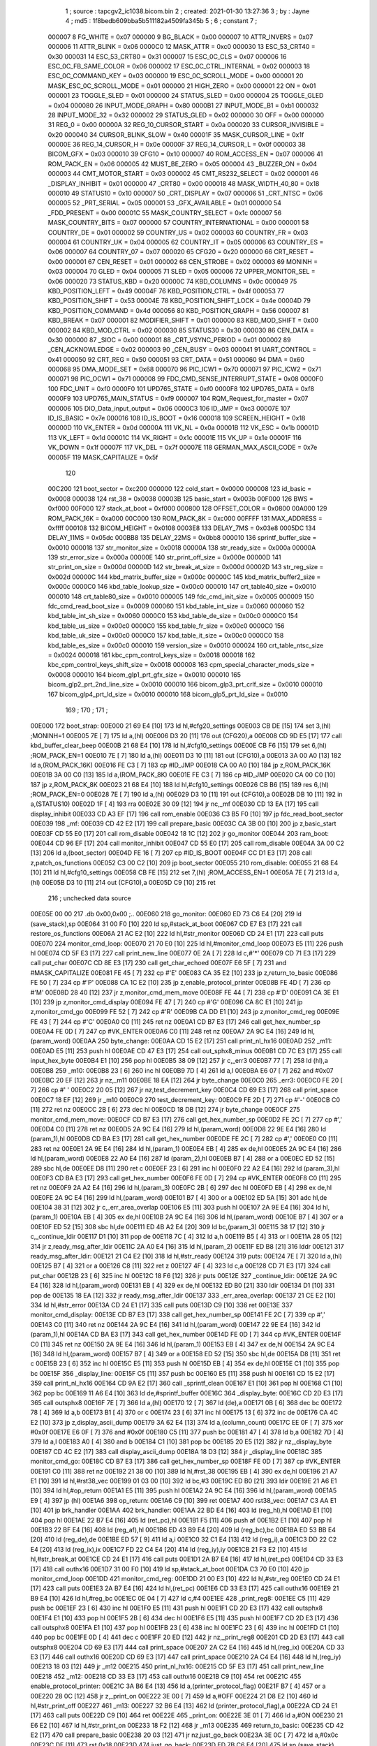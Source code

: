                                       1 ; source : tapcgv2_ic1038.bicom.bin
                                      2 ; created: 2021-01-30 13:27:36
                                      3 ; by     : Jayne
                                      4 ; md5    : 1f8bedb609bba5b511182a4509fa345b
                                      5 ; 
                                      6 ; constant
                                      7 ; 
                           000007     8 FG_WHITE                         = 0x07
                           000000     9 BG_BLACK                         = 0x00
                           000007    10 ATTR_INVERS                      = 0x07
                           000006    11 ATTR_BLINK                       = 0x06
                           0000C0    12 MASK_ATTR                        = 0xc0
                           000030    13 ESC_53_CRT40                     = 0x30
                           000031    14 ESC_53_CRT80                     = 0x31
                           000007    15 ESC_0C_CLS                       = 0x07
                           000006    16 ESC_0C_FB_SAME_COLOR             = 0x06
                           000002    17 ESC_0C_CTRL_INTERNAL             = 0x02
                           000003    18 ESC_0C_COMMAND_KEY               = 0x03
                           000000    19 ESC_0C_SCROLL_MODE               = 0x00
                           000001    20 MASK_ESC_0C_SCROLL_MODE          = 0x01
                           000000    21 HIGH_ZERO                        = 0x00
                           000001    22 ON                               = 0x01
                           000001    23 TOGGLE_SLED                      = 0x01
                           000000    24 STATUS_SLED                      = 0x00
                           000004    25 TOGGLE_GLED                      = 0x04
                           000080    26 INPUT_MODE_GRAPH                 = 0x80
                           0000B1    27 INPUT_MODE_B1                    = 0xb1
                           000032    28 INPUT_MODE_32                    = 0x32
                           000002    29 STATUS_GLED                      = 0x02
                           000000    30 OFF                              = 0x00
                           000000    31 REG_0                            = 0x00
                           00000A    32 REG_10_CURSOR_START              = 0x0a
                           000020    33 CURSOR_INVISIBLE                 = 0x20
                           000040    34 CURSOR_BLINK_SLOW                = 0x40
                           00001F    35 MASK_CURSOR_LINE                 = 0x1f
                           00000E    36 REG_14_CURSOR_H                  = 0x0e
                           00000F    37 REG_14_CURSOR_L                  = 0x0f
                           000003    38 BICOM_GFX                        = 0x03
                           000010    39 CFG10                            = 0x10
                           000007    40 ROM_ACCESS_EN                    = 0x07
                           000006    41 ROM_PACK_EN                      = 0x06
                           000005    42 MUST_BE_ZERO                     = 0x05
                           000004    43 _BUZZER_ON                       = 0x04
                           000003    44 CMT_MOTOR_START                  = 0x03
                           000002    45 CMT_RS232_SELECT                 = 0x02
                           000001    46 _DISPLAY_INHIBIT                 = 0x01
                           000000    47 _CRT80                           = 0x00
                           000018    48 MASK_WIDTH_40_80                 = 0x18
                           000010    49 STATUS10                         = 0x10
                           000007    50 _CRT_DISPLAY                     = 0x07
                           000006    51 _CRT_NTSC                        = 0x06
                           000005    52 _PRT_SERIAL                      = 0x05
                           000001    53 _GFX_AVAILABLE                   = 0x01
                           000000    54 _FDD_PRESENT                     = 0x00
                           00001C    55 MASK_COUNTRY_SELECT              = 0x1c
                           000007    56 MASK_COUNTRY_BITS                = 0x07
                           000000    57 COUNTRY_INTERNATIONAL            = 0x00
                           000001    58 COUNTRY_DE                       = 0x01
                           000002    59 COUNTRY_US                       = 0x02
                           000003    60 COUNTRY_FR                       = 0x03
                           000004    61 COUNTRY_UK                       = 0x04
                           000005    62 COUNTRY_IT                       = 0x05
                           000006    63 COUNTRY_ES                       = 0x06
                           000007    64 COUNTRY_07                       = 0x07
                           000020    65 CFG20                            = 0x20
                           000000    66 CRT_RESET                        = 0x00
                           000001    67 CEN_RESET                        = 0x01
                           000002    68 CEN_STROBE                       = 0x02
                           000003    69 MONINH                           = 0x03
                           000004    70 GLED                             = 0x04
                           000005    71 SLED                             = 0x05
                           000006    72 UPPER_MONITOR_SEL                = 0x06
                           000020    73 STATUS_KBD                       = 0x20
                           00000C    74 KBD_COLUMNS                      = 0x0c
                           000049    75 KBD_POSITION_LEFT                = 0x49
                           00004F    76 KBD_POSITION_CTRL                = 0x4f
                           000053    77 KBD_POSITION_SHIFT               = 0x53
                           00004E    78 KBD_POSITION_SHIFT_LOCK          = 0x4e
                           00004D    79 KBD_POSITION_COMMAND             = 0x4d
                           000056    80 KBD_POSITION_GRAPH               = 0x56
                           000007    81 KBD_BREAK                        = 0x07
                           000001    82 MODIFIER_SHIFT                   = 0x01
                           000000    83 KBD_MOD_SHIFT                    = 0x00
                           000002    84 KBD_MOD_CTRL                     = 0x02
                           000030    85 STATUS30                         = 0x30
                           000030    86 CEN_DATA                         = 0x30
                           000000    87 _SIOC                            = 0x00
                           000001    88 _CRT_VSYNC_PERIOD                = 0x01
                           000002    89 _CEN_ACKNOWLEDGE                 = 0x02
                           000003    90 _CEN_BUSY                        = 0x03
                           000041    91 UART_CONTROL                     = 0x41
                           000050    92 CRT_REG                          = 0x50
                           000051    93 CRT_DATA                         = 0x51
                           000060    94 DMA                              = 0x60
                           000068    95 DMA_MODE_SET                     = 0x68
                           000070    96 PIC_ICW1                         = 0x70
                           000071    97 PIC_ICW2                         = 0x71
                           000071    98 PIC_OCW1                         = 0x71
                           000008    99 FDC_CMD_SENSE_INTERRUPT_STATE    = 0x08
                           0000F0   100 FDC_UNIT                         = 0xf0
                           0000F0   101 UPD765_STATE                     = 0xf0
                           0000F8   102 UPD765_DATA                      = 0xf8
                           0000F9   103 UPD765_MAIN_STATUS               = 0xf9
                           000007   104 RQM_Request_for_master           = 0x07
                           000006   105 DIO_Data_input_output            = 0x06
                           0000C3   106 ID_JMP                           = 0xc3
                           00007E   107 ID_IS_BASIC                      = 0x7e
                           000016   108 ID_IS_BOOT                       = 0x16
                           000018   109 SCREEN_HEIGHT                    = 0x18
                           00000D   110 VK_ENTER                         = 0x0d
                           00000A   111 VK_NL                            = 0x0a
                           00001B   112 VK_ESC                           = 0x1b
                           00001D   113 VK_LEFT                          = 0x1d
                           00001C   114 VK_RIGHT                         = 0x1c
                           00001E   115 VK_UP                            = 0x1e
                           00001F   116 VK_DOWN                          = 0x1f
                           00007F   117 VK_DEL                           = 0x7f
                           00007E   118 GERMAN_MAX_ASCII_CODE            = 0x7e
                           00005F   119 MASK_CAPITALIZE                  = 0x5f
                                    120 
                           00C200   121 boot_sector                      = 0xc200
                           000000   122 cold_start                       = 0x0000
                           000008   123 id_basic                         = 0x0008
                           000038   124 rst_38                           = 0x0038
                           00003B   125 basic_start                      = 0x003b
                           00F000   126 BWS                              = 0xf000
                           00F000   127 stack_at_boot                    = 0xf000
                           000800   128 OFFSET_COLOR                     = 0x0800
                           00A000   129 ROM_PACK_16K                     = 0xa000
                           00C000   130 ROM_PACK_8K                      = 0xc000
                           00FFFF   131 MAX_ADDRESS                      = 0xffff
                           000108   132 BICOM_HEIGHT                     = 0x0108
                           0003E8   133 DELAY_7MS                        = 0x03e8
                           0005DC   134 DELAY_11MS                       = 0x05dc
                           000BB8   135 DELAY_22MS                       = 0x0bb8
                           000010   136 sprintf_buffer_size              = 0x0010
                           000018   137 str_monitor_size                 = 0x0018
                           00000A   138 str_ready_size                   = 0x000a
                           00000A   139 str_error_size                   = 0x000a
                           00000E   140 str_print_off_size               = 0x000e
                           00000D   141 str_print_on_size                = 0x000d
                           00000D   142 str_break_at_size                = 0x000d
                           00002D   143 str_reg_size                     = 0x002d
                           00000C   144 kbd_matrix_buffer_size           = 0x000c
                           00000C   145 kbd_matrix_buffer2_size          = 0x000c
                           0000C0   146 kbd_table_lookup_size            = 0x00c0
                           000010   147 crt_table40_size                 = 0x0010
                           000010   148 crt_table80_size                 = 0x0010
                           000005   149 fdc_cmd_init_size                = 0x0005
                           000009   150 fdc_cmd_read_boot_size           = 0x0009
                           000060   151 kbd_table_int_size               = 0x0060
                           000060   152 kbd_table_int_sh_size            = 0x0060
                           0000C0   153 kbd_table_de_size                = 0x00c0
                           0000C0   154 kbd_table_us_size                = 0x00c0
                           0000C0   155 kbd_table_fr_size                = 0x00c0
                           0000C0   156 kbd_table_uk_size                = 0x00c0
                           0000C0   157 kbd_table_it_size                = 0x00c0
                           0000C0   158 kbd_table_es_size                = 0x00c0
                           000010   159 version_size                     = 0x0010
                           000024   160 crt_table_ntsc_size              = 0x0024
                           000018   161 kbc_cpm_control_keys_size        = 0x0018
                           000018   162 kbc_cpm_control_keys_shift_size  = 0x0018
                           000008   163 cpm_special_character_mods_size  = 0x0008
                           000010   164 bicom_glp1_prt_gfx_size          = 0x0010
                           000010   165 bicom_glp2_prt_2nd_line_size     = 0x0010
                           000010   166 bicom_glp3_prt_crlf_size         = 0x0010
                           000010   167 bicom_glp4_prt_ld_size           = 0x0010
                           000010   168 bicom_glp5_prt_ld_size           = 0x0010
                                    169 ;
                                    170 ;
                                    171 ;
      00E000                        172 boot_strap:
      00E000 21 69 E4         [10]  173         ld      hl,#cfg20_settings
      00E003 CB DE            [15]  174         set     3,(hl)                                  ;MONINH=1
      00E005 7E               [ 7]  175         ld      a,(hl)
      00E006 D3 20            [11]  176         out     (CFG20),a
      00E008 CD 9D E5         [17]  177         call    kbd_buffer_clear_beep
      00E00B 21 68 E4         [10]  178         ld      hl,#cfg10_settings
      00E00E CB F6            [15]  179         set     6,(hl)                                  ;ROM_PACK_EN=1
      00E010 7E               [ 7]  180         ld      a,(hl)
      00E011 D3 10            [11]  181         out     (CFG10),a
      00E013 3A 00 A0         [13]  182         ld      a,(ROM_PACK_16K)
      00E016 FE C3            [ 7]  183         cp      #ID_JMP
      00E018 CA 00 A0         [10]  184         jp      z,ROM_PACK_16K
      00E01B 3A 00 C0         [13]  185         ld      a,(ROM_PACK_8K)
      00E01E FE C3            [ 7]  186         cp      #ID_JMP
      00E020 CA 00 C0         [10]  187         jp      z,ROM_PACK_8K
      00E023 21 68 E4         [10]  188         ld      hl,#cfg10_settings
      00E026 CB B6            [15]  189         res     6,(hl)                                  ;ROM_PACK_EN=0
      00E028 7E               [ 7]  190         ld      a,(hl)
      00E029 D3 10            [11]  191         out     (CFG10),a
      00E02B DB 10            [11]  192         in      a,(STATUS10)
      00E02D 1F               [ 4]  193         rra
      00E02E 30 09            [12]  194         jr      nc,_mf
      00E030 CD 13 EA         [17]  195         call    display_inhibit
      00E033 CD A3 EF         [17]  196         call    rom_enable
      00E036 C3 B5 F0         [10]  197         jp      fdc_read_boot_sector
      00E039                        198 _mf:
      00E039 CD 42 E2         [17]  199         call    prepare_basic
      00E03C CA 3B 00         [10]  200         jp      z,basic_start
      00E03F CD 55 E0         [17]  201         call    rom_disable
      00E042 18 1C            [12]  202         jr      go_monitor
      00E044                        203 ram_boot:
      00E044 CD 96 EF         [17]  204         call    monitor_inhibit
      00E047 CD 55 E0         [17]  205         call    rom_disable
      00E04A 3A 00 C2         [13]  206         ld      a,(boot_sector)
      00E04D FE 16            [ 7]  207         cp      #ID_IS_BOOT
      00E04F CC D1 E3         [17]  208         call    z,patch_os_functions
      00E052 C3 00 C2         [10]  209         jp      boot_sector
      00E055                        210 rom_disable:
      00E055 21 68 E4         [10]  211         ld      hl,#cfg10_settings
      00E058 CB FE            [15]  212         set     7,(hl)                                  ;ROM_ACCESS_EN=1
      00E05A 7E               [ 7]  213         ld      a,(hl)
      00E05B D3 10            [11]  214         out     (CFG10),a
      00E05D C9               [10]  215         ret
                                    216 ; unchecked data source
      00E05E 00 00                  217         .db     0x00,0x00                               ;..
      00E060                        218 go_monitor:
      00E060 ED 73 C6 E4      [20]  219         ld      (save_stack),sp
      00E064 31 00 F0         [10]  220         ld      sp,#stack_at_boot
      00E067 CD E7 E3         [17]  221         call    restore_os_functions
      00E06A 21 AC E2         [10]  222         ld      hl,#str_monitor
      00E06D CD 24 E1         [17]  223         call    puts
      00E070                        224 monitor_cmd_loop:
      00E070 21 70 E0         [10]  225         ld      hl,#monitor_cmd_loop
      00E073 E5               [11]  226         push    hl
      00E074 CD 5F E3         [17]  227         call    print_new_line
      00E077 0E 2A            [ 7]  228         ld      c,#'*'
      00E079 CD 71 E3         [17]  229         call    put_char
      00E07C CD 8E E3         [17]  230         call    get_char_echoed
      00E07F E6 5F            [ 7]  231         and     #MASK_CAPITALIZE
      00E081 FE 45            [ 7]  232         cp      #'E'
      00E083 CA 35 E2         [10]  233         jp      z,return_to_basic
      00E086 FE 50            [ 7]  234         cp      #'P'
      00E088 CA 1C E2         [10]  235         jp      z,enable_protocol_printer
      00E08B FE 4D            [ 7]  236         cp      #'M'
      00E08D 28 40            [12]  237         jr      z,monitor_cmd_mem_move
      00E08F FE 44            [ 7]  238         cp      #'D'
      00E091 CA 3E E1         [10]  239         jp      z,monitor_cmd_display
      00E094 FE 47            [ 7]  240         cp      #'G'
      00E096 CA 8C E1         [10]  241         jp      z,monitor_cmd_go
      00E099 FE 52            [ 7]  242         cp      #'R'
      00E09B CA DD E1         [10]  243         jp      z,monitor_cmd_reg
      00E09E FE 43            [ 7]  244         cp      #'C'
      00E0A0 C0               [11]  245         ret     nz
      00E0A1 CD B7 E3         [17]  246         call    get_hex_number_sp
      00E0A4 FE 0D            [ 7]  247         cp      #VK_ENTER
      00E0A6 C0               [11]  248         ret     nz
      00E0A7 2A 9C E4         [16]  249         ld      hl,(param_word)
      00E0AA                        250 byte_change:
      00E0AA CD 15 E2         [17]  251         call    print_nl_hx16
      00E0AD                        252 _m11:
      00E0AD E5               [11]  253         push    hl
      00E0AE CD 47 E3         [17]  254         call    out_sphx8_minus
      00E0B1 CD 7C E3         [17]  255         call    input_hex_byte
      00E0B4 E1               [10]  256         pop     hl
      00E0B5 38 09            [12]  257         jr      c,_err3
      00E0B7 77               [ 7]  258         ld      (hl),a
      00E0B8                        259 _m10:
      00E0B8 23               [ 6]  260         inc     hl
      00E0B9 7D               [ 4]  261         ld      a,l
      00E0BA E6 07            [ 7]  262         and     #0x07
      00E0BC 20 EF            [12]  263         jr      nz,_m11
      00E0BE 18 EA            [12]  264         jr      byte_change
      00E0C0                        265 _err3:
      00E0C0 FE 20            [ 7]  266         cp      #' '
      00E0C2 20 05            [12]  267         jr      nz,test_decrement_key
      00E0C4 CD 69 E3         [17]  268         call    print_space
      00E0C7 18 EF            [12]  269         jr      _m10
      00E0C9                        270 test_decrement_key:
      00E0C9 FE 2D            [ 7]  271         cp      #'-'
      00E0CB C0               [11]  272         ret     nz
      00E0CC 2B               [ 6]  273         dec     hl
      00E0CD 18 DB            [12]  274         jr      byte_change
      00E0CF                        275 monitor_cmd_mem_move:
      00E0CF CD B7 E3         [17]  276         call    get_hex_number_sp
      00E0D2 FE 2C            [ 7]  277         cp      #','
      00E0D4 C0               [11]  278         ret     nz
      00E0D5 2A 9C E4         [16]  279         ld      hl,(param_word)
      00E0D8 22 9E E4         [16]  280         ld      (param_1),hl
      00E0DB CD BA E3         [17]  281         call    get_hex_number
      00E0DE FE 2C            [ 7]  282         cp      #','
      00E0E0 C0               [11]  283         ret     nz
      00E0E1 2A 9E E4         [16]  284         ld      hl,(param_1)
      00E0E4 EB               [ 4]  285         ex      de,hl
      00E0E5 2A 9C E4         [16]  286         ld      hl,(param_word)
      00E0E8 22 A0 E4         [16]  287         ld      (param_2),hl
      00E0EB B7               [ 4]  288         or      a
      00E0EC ED 52            [15]  289         sbc     hl,de
      00E0EE D8               [11]  290         ret     c
      00E0EF 23               [ 6]  291         inc     hl
      00E0F0 22 A2 E4         [16]  292         ld      (param_3),hl
      00E0F3 CD BA E3         [17]  293         call    get_hex_number
      00E0F6 FE 0D            [ 7]  294         cp      #VK_ENTER
      00E0F8 C0               [11]  295         ret     nz
      00E0F9 2A A2 E4         [16]  296         ld      hl,(param_3)
      00E0FC 2B               [ 6]  297         dec     hl
      00E0FD EB               [ 4]  298         ex      de,hl
      00E0FE 2A 9C E4         [16]  299         ld      hl,(param_word)
      00E101 B7               [ 4]  300         or      a
      00E102 ED 5A            [15]  301         adc     hl,de
      00E104 38 31            [12]  302         jr      c,_err_area_overlap
      00E106 E5               [11]  303         push    hl
      00E107 2A 9E E4         [16]  304         ld      hl,(param_1)
      00E10A EB               [ 4]  305         ex      de,hl
      00E10B 2A 9C E4         [16]  306         ld      hl,(param_word)
      00E10E B7               [ 4]  307         or      a
      00E10F ED 52            [15]  308         sbc     hl,de
      00E111 ED 4B A2 E4      [20]  309         ld      bc,(param_3)
      00E115 38 17            [12]  310         jr      c,_continue_ldir
      00E117 D1               [10]  311         pop     de
      00E118 7C               [ 4]  312         ld      a,h
      00E119 B5               [ 4]  313         or      l
      00E11A 28 05            [12]  314         jr      z,ready_msg_after_ldir
      00E11C 2A A0 E4         [16]  315         ld      hl,(param_2)
      00E11F ED B8            [21]  316         lddr
      00E121                        317 ready_msg_after_ldir:
      00E121 21 C4 E2         [10]  318         ld      hl,#str_ready
      00E124                        319 puts:
      00E124 7E               [ 7]  320         ld      a,(hl)
      00E125 B7               [ 4]  321         or      a
      00E126 C8               [11]  322         ret     z
      00E127 4F               [ 4]  323         ld      c,a
      00E128 CD 71 E3         [17]  324         call    put_char
      00E12B 23               [ 6]  325         inc     hl
      00E12C 18 F6            [12]  326         jr      puts
      00E12E                        327 _continue_ldir:
      00E12E 2A 9C E4         [16]  328         ld      hl,(param_word)
      00E131 EB               [ 4]  329         ex      de,hl
      00E132 ED B0            [21]  330         ldir
      00E134 D1               [10]  331         pop     de
      00E135 18 EA            [12]  332         jr      ready_msg_after_ldir
      00E137                        333 _err_area_overlap:
      00E137 21 CE E2         [10]  334         ld      hl,#str_error
      00E13A CD 24 E1         [17]  335         call    puts
      00E13D C9               [10]  336         ret
      00E13E                        337 monitor_cmd_display:
      00E13E CD B7 E3         [17]  338         call    get_hex_number_sp
      00E141 FE 2C            [ 7]  339         cp      #','
      00E143 C0               [11]  340         ret     nz
      00E144 2A 9C E4         [16]  341         ld      hl,(param_word)
      00E147 22 9E E4         [16]  342         ld      (param_1),hl
      00E14A CD BA E3         [17]  343         call    get_hex_number
      00E14D FE 0D            [ 7]  344         cp      #VK_ENTER
      00E14F C0               [11]  345         ret     nz
      00E150 2A 9E E4         [16]  346         ld      hl,(param_1)
      00E153 EB               [ 4]  347         ex      de,hl
      00E154 2A 9C E4         [16]  348         ld      hl,(param_word)
      00E157 B7               [ 4]  349         or      a
      00E158 ED 52            [15]  350         sbc     hl,de
      00E15A D8               [11]  351         ret     c
      00E15B 23               [ 6]  352         inc     hl
      00E15C E5               [11]  353         push    hl
      00E15D EB               [ 4]  354         ex      de,hl
      00E15E C1               [10]  355         pop     bc
      00E15F                        356 _display_line:
      00E15F C5               [11]  357         push    bc
      00E160 E5               [11]  358         push    hl
      00E161 CD 15 E2         [17]  359         call    print_nl_hx16
      00E164 CD 9A E2         [17]  360         call    _sprintf_clean
      00E167 E1               [10]  361         pop     hl
      00E168 C1               [10]  362         pop     bc
      00E169 11 A6 E4         [10]  363         ld      de,#sprintf_buffer
      00E16C                        364 _display_byte:
      00E16C CD 2D E3         [17]  365         call    outsphx8
      00E16F 7E               [ 7]  366         ld      a,(hl)
      00E170 12               [ 7]  367         ld      (de),a
      00E171 0B               [ 6]  368         dec     bc
      00E172 78               [ 4]  369         ld      a,b
      00E173 B1               [ 4]  370         or      c
      00E174 23               [ 6]  371         inc     hl
      00E175 13               [ 6]  372         inc     de
      00E176 CA 4C E2         [10]  373         jp      z,display_ascii_dump
      00E179 3A 62 E4         [13]  374         ld      a,(column_count)
      00E17C EE 0F            [ 7]  375         xor     #0x0f
      00E17E E6 0F            [ 7]  376         and     #0x0f
      00E180 C5               [11]  377         push    bc
      00E181 47               [ 4]  378         ld      b,a
      00E182 7D               [ 4]  379         ld      a,l
      00E183 A0               [ 4]  380         and     b
      00E184 C1               [10]  381         pop     bc
      00E185 20 E5            [12]  382         jr      nz,_display_byte
      00E187 CD 4C E2         [17]  383         call    display_ascii_dump
      00E18A 18 D3            [12]  384         jr      _display_line
      00E18C                        385 monitor_cmd_go:
      00E18C CD B7 E3         [17]  386         call    get_hex_number_sp
      00E18F FE 0D            [ 7]  387         cp      #VK_ENTER
      00E191 C0               [11]  388         ret     nz
      00E192 21 38 00         [10]  389         ld      hl,#rst_38
      00E195 EB               [ 4]  390         ex      de,hl
      00E196 21 A7 E1         [10]  391         ld      hl,#rst38_vec
      00E199 01 03 00         [10]  392         ld      bc,#3
      00E19C ED B0            [21]  393         ldir
      00E19E 21 A6 E1         [10]  394         ld      hl,#op_return
      00E1A1 E5               [11]  395         push    hl
      00E1A2 2A 9C E4         [16]  396         ld      hl,(param_word)
      00E1A5 E9               [ 4]  397         jp      (hl)
      00E1A6                        398 op_return:
      00E1A6 C9               [10]  399         ret
      00E1A7                        400 rst38_vec:
      00E1A7 C3 AA E1         [10]  401         jp      brk_handler
      00E1AA                        402 brk_handler:
      00E1AA 22 BD E4         [16]  403         ld      (reg_hl),hl
      00E1AD E1               [10]  404         pop     hl
      00E1AE 22 B7 E4         [16]  405         ld      (ret_pc),hl
      00E1B1 F5               [11]  406         push    af
      00E1B2 E1               [10]  407         pop     hl
      00E1B3 22 BF E4         [16]  408         ld      (reg_af),hl
      00E1B6 ED 43 B9 E4      [20]  409         ld      (reg_bc),bc
      00E1BA ED 53 BB E4      [20]  410         ld      (reg_de),de
      00E1BE ED 57            [ 9]  411         ld      a,i
      00E1C0 32 C1 E4         [13]  412         ld      (reg_i),a
      00E1C3 DD 22 C2 E4      [20]  413         ld      (reg_ix),ix
      00E1C7 FD 22 C4 E4      [20]  414         ld      (reg_iy),iy
      00E1CB 21 F3 E2         [10]  415         ld      hl,#str_break_at
      00E1CE CD 24 E1         [17]  416         call    puts
      00E1D1 2A B7 E4         [16]  417         ld      hl,(ret_pc)
      00E1D4 CD 33 E3         [17]  418         call    outhx16
      00E1D7 31 00 F0         [10]  419         ld      sp,#stack_at_boot
      00E1DA C3 70 E0         [10]  420         jp      monitor_cmd_loop
      00E1DD                        421 monitor_cmd_reg:
      00E1DD 21 00 E3         [10]  422         ld      hl,#str_reg
      00E1E0 CD 24 E1         [17]  423         call    puts
      00E1E3 2A B7 E4         [16]  424         ld      hl,(ret_pc)
      00E1E6 CD 33 E3         [17]  425         call    outhx16
      00E1E9 21 B9 E4         [10]  426         ld      hl,#reg_bc
      00E1EC 0E 04            [ 7]  427         ld      c,#4
      00E1EE                        428 _print_reg8:
      00E1EE C5               [11]  429         push    bc
      00E1EF 23               [ 6]  430         inc     hl
      00E1F0 E5               [11]  431         push    hl
      00E1F1 CD 2D E3         [17]  432         call    outsphx8
      00E1F4 E1               [10]  433         pop     hl
      00E1F5 2B               [ 6]  434         dec     hl
      00E1F6 E5               [11]  435         push    hl
      00E1F7 CD 2D E3         [17]  436         call    outsphx8
      00E1FA E1               [10]  437         pop     hl
      00E1FB 23               [ 6]  438         inc     hl
      00E1FC 23               [ 6]  439         inc     hl
      00E1FD C1               [10]  440         pop     bc
      00E1FE 0D               [ 4]  441         dec     c
      00E1FF 20 ED            [12]  442         jr      nz,_print_reg8
      00E201 CD 2D E3         [17]  443         call    outsphx8
      00E204 CD 69 E3         [17]  444         call    print_space
      00E207 2A C2 E4         [16]  445         ld      hl,(reg_ix)
      00E20A CD 33 E3         [17]  446         call    outhx16
      00E20D CD 69 E3         [17]  447         call    print_space
      00E210 2A C4 E4         [16]  448         ld      hl,(reg_iy)
      00E213 18 03            [12]  449         jr      _m12
      00E215                        450 print_nl_hx16:
      00E215 CD 5F E3         [17]  451         call    print_new_line
      00E218                        452 _m12:
      00E218 CD 33 E3         [17]  453         call    outhx16
      00E21B C9               [10]  454         ret
      00E21C                        455 enable_protocol_printer:
      00E21C 3A B6 E4         [13]  456         ld      a,(printer_protocol_flag)
      00E21F B7               [ 4]  457         or      a
      00E220 28 0C            [12]  458         jr      z,_print_on
      00E222 3E 00            [ 7]  459         ld      a,#OFF
      00E224 21 D8 E2         [10]  460         ld      hl,#str_print_off
      00E227                        461 _m13:
      00E227 32 B6 E4         [13]  462         ld      (printer_protocol_flag),a
      00E22A CD 24 E1         [17]  463         call    puts
      00E22D C9               [10]  464         ret
      00E22E                        465 _print_on:
      00E22E 3E 01            [ 7]  466         ld      a,#ON
      00E230 21 E6 E2         [10]  467         ld      hl,#str_print_on
      00E233 18 F2            [12]  468         jr      _m13
      00E235                        469 return_to_basic:
      00E235 CD 42 E2         [17]  470         call    prepare_basic
      00E238 20 03            [12]  471         jr      nz,just_go_back
      00E23A 3E 0C            [ 7]  472         ld      a,#0x0c
      00E23C DF               [11]  473         rst     0x18
      00E23D                        474 just_go_back:
      00E23D ED 7B C6 E4      [20]  475         ld      sp,(save_stack)
      00E241 C9               [10]  476         ret
      00E242                        477 prepare_basic:
      00E242 3A 08 00         [13]  478         ld      a,(id_basic)
      00E245 FE 7E            [ 7]  479         cp      #ID_IS_BASIC
      00E247 C0               [11]  480         ret     nz
      00E248 CD D1 E3         [17]  481         call    patch_os_functions
      00E24B C9               [10]  482         ret
      00E24C                        483 display_ascii_dump:
      00E24C E5               [11]  484         push    hl
      00E24D C5               [11]  485         push    bc
      00E24E 3A 62 E4         [13]  486         ld      a,(column_count)
      00E251 E6 18            [ 7]  487         and     #MASK_WIDTH_40_80
      00E253 4F               [ 4]  488         ld      c,a
      00E254 06 00            [ 7]  489         ld      b,#0
      00E256 21 A6 E4         [10]  490         ld      hl,#sprintf_buffer
      00E259 B7               [ 4]  491         or      a
      00E25A ED 4A            [15]  492         adc     hl,bc
      00E25C B7               [ 4]  493         or      a
      00E25D ED 52            [15]  494         sbc     hl,de
      00E25F 7D               [ 4]  495         ld      a,l
      00E260 B7               [ 4]  496         or      a
      00E261 28 0E            [12]  497         jr      z,_m16
      00E263                        498 _m17:
      00E263 E5               [11]  499         push    hl
      00E264 CD 69 E3         [17]  500         call    print_space
      00E267 CD 69 E3         [17]  501         call    print_space
      00E26A CD 69 E3         [17]  502         call    print_space
      00E26D E1               [10]  503         pop     hl
      00E26E 2D               [ 4]  504         dec     l
      00E26F 20 F2            [12]  505         jr      nz,_m17
      00E271                        506 _m16:
      00E271 CD 69 E3         [17]  507         call    print_space
      00E274 CD 69 E3         [17]  508         call    print_space
      00E277 3A 62 E4         [13]  509         ld      a,(column_count)
      00E27A E6 18            [ 7]  510         and     #MASK_WIDTH_40_80
      00E27C 47               [ 4]  511         ld      b,a
      00E27D 21 A6 E4         [10]  512         ld      hl,#sprintf_buffer
      00E280                        513 _m15:
      00E280 E5               [11]  514         push    hl
      00E281 C5               [11]  515         push    bc
      00E282 7E               [ 7]  516         ld      a,(hl)
      00E283 FE 20            [ 7]  517         cp      #' '
      00E285 38 04            [12]  518         jr      c,non_char_printable
      00E287 FE 7F            [ 7]  519         cp      #VK_DEL
      00E289 38 02            [12]  520         jr      c,_printable_char
      00E28B                        521 non_char_printable:
      00E28B 3E 2E            [ 7]  522         ld      a,#'.'
      00E28D                        523 _printable_char:
      00E28D 4F               [ 4]  524         ld      c,a
      00E28E CD 71 E3         [17]  525         call    put_char
      00E291 C1               [10]  526         pop     bc
      00E292 E1               [10]  527         pop     hl
      00E293 23               [ 6]  528         inc     hl
      00E294 05               [ 4]  529         dec     b
      00E295 20 E9            [12]  530         jr      nz,_m15
      00E297 C1               [10]  531         pop     bc
      00E298 E1               [10]  532         pop     hl
      00E299 C9               [10]  533         ret
      00E29A                        534 _sprintf_clean:
      00E29A 21 A6 E4         [10]  535         ld      hl,#sprintf_buffer
      00E29D 06 10            [ 7]  536         ld      b,#sprintf_buffer_size
      00E29F                        537 _m14:
      00E29F 36 00            [10]  538         ld      (hl),#0
      00E2A1 23               [ 6]  539         inc     hl
      00E2A2 05               [ 4]  540         dec     b
      00E2A3 20 FA            [12]  541         jr      nz,_m14
      00E2A5 C9               [10]  542         ret
      00E2A6                        543 unreferenced_02:
      00E2A6 CD 8E E3         [17]  544         call    get_char_echoed
      00E2A9 FE 2C            [ 7]  545         cp      #','
      00E2AB C9               [10]  546         ret
      00E2AC                        547 str_monitor:
      00E2AC 0C 4D 6F 6E 69 74 6F   548         .db     0x0c,0x4d,0x6f,0x6e,0x69,0x74,0x6f,0x72 ;.Monitor
             72
      00E2B4 20 56 65 72 73 2E 20   549         .db     0x20,0x56,0x65,0x72,0x73,0x2e,0x20,0x31 ; Vers. 1
             31
      00E2BC 2E 32 20 47 0D 0A 0A   550         .db     0x2e,0x32,0x20,0x47,0x0d,0x0a,0x0a,0x00 ;.2 G....
             00
      00E2C4                        551 str_ready:
      00E2C4 0D 0A 52 65 61 64 79   552         .db     0x0d,0x0a,0x52,0x65,0x61,0x64,0x79,0x0d ;..Ready.
             0D
      00E2CC 0A 00                  553         .db     0x0a,0x00                               ;..
      00E2CE                        554 str_error:
      00E2CE 0D 0A 45 72 72 6F 72   555         .db     0x0d,0x0a,0x45,0x72,0x72,0x6f,0x72,0x0d ;..Error.
             0D
      00E2D6 0A 00                  556         .db     0x0a,0x00                               ;..
      00E2D8                        557 str_print_off:
      00E2D8 0D 0A 50 72 69 6E 74   558         .db     0x0d,0x0a,0x50,0x72,0x69,0x6e,0x74,0x20 ;..Print 
             20
      00E2E0 4F 46 46 0D 0A 00      559         .db     0x4f,0x46,0x46,0x0d,0x0a,0x00           ;OFF...
      00E2E6                        560 str_print_on:
      00E2E6 0D 0A 50 72 69 6E 74   561         .db     0x0d,0x0a,0x50,0x72,0x69,0x6e,0x74,0x20 ;..Print 
             20
      00E2EE 4F 4E 0D 0A 00         562         .db     0x4f,0x4e,0x0d,0x0a,0x00                ;ON...
      00E2F3                        563 str_break_at:
      00E2F3 0D 0A 42 72 65 61 6B   564         .db     0x0d,0x0a,0x42,0x72,0x65,0x61,0x6b,0x20 ;..Break 
             20
      00E2FB 61 74 20 23 00         565         .db     0x61,0x74,0x20,0x23,0x00                ;at #.
      00E300                        566 str_reg:
      00E300 0D 0A 20 50 43 20 20   567         .db     0x0d,0x0a,0x20,0x50,0x43,0x20,0x20,0x20 ;.. PC   
             20
      00E308 42 20 20 43 20 20 44   568         .db     0x42,0x20,0x20,0x43,0x20,0x20,0x44,0x20 ;B  C  D 
             20
      00E310 20 45 20 20 48 20 20   569         .db     0x20,0x45,0x20,0x20,0x48,0x20,0x20,0x4c ; E  H  L
             4C
      00E318 20 20 41 20 20 46 20   570         .db     0x20,0x20,0x41,0x20,0x20,0x46,0x20,0x20 ;  A  F  
             20
      00E320 49 20 20 49 58 20 20   571         .db     0x49,0x20,0x20,0x49,0x58,0x20,0x20,0x20 ;I  IX   
             20
      00E328 49 59 0D 0A 00         572         .db     0x49,0x59,0x0d,0x0a,0x00                ;IY...
      00E32D                        573 outsphx8:
      00E32D CD 69 E3         [17]  574         call    print_space
      00E330 7E               [ 7]  575         ld      a,(hl)
      00E331 18 05            [12]  576         jr      outhx8
      00E333                        577 outhx16:
      00E333 7C               [ 4]  578         ld      a,h
      00E334 CD 38 E3         [17]  579         call    outhx8
      00E337 7D               [ 4]  580         ld      a,l
      00E338                        581 outhx8:
      00E338 C5               [11]  582         push    bc
      00E339 F5               [11]  583         push    af
      00E33A 0F               [ 4]  584         rrca
      00E33B 0F               [ 4]  585         rrca
      00E33C 0F               [ 4]  586         rrca
      00E33D 0F               [ 4]  587         rrca
      00E33E CD 4E E3         [17]  588         call    outhx4
      00E341 F1               [10]  589         pop     af
      00E342 CD 4E E3         [17]  590         call    outhx4
      00E345 C1               [10]  591         pop     bc
      00E346 C9               [10]  592         ret
      00E347                        593 out_sphx8_minus:
      00E347 CD 2D E3         [17]  594         call    outsphx8
      00E34A 0E 2D            [ 7]  595         ld      c,#'-'
      00E34C 18 09            [12]  596         jr      _m18
      00E34E                        597 outhx4:
      00E34E E6 0F            [ 7]  598         and     #0x0f
      00E350 FE 0A            [ 7]  599         cp      #10
      00E352 30 07            [12]  600         jr      nc,_correct_hex_digit
      00E354 C6 30            [ 7]  601         add     a,#'0'
      00E356                        602 _me:
      00E356 4F               [ 4]  603         ld      c,a
      00E357                        604 _m18:
      00E357 CD 71 E3         [17]  605         call    put_char
      00E35A C9               [10]  606         ret
      00E35B                        607 _correct_hex_digit:
      00E35B C6 37            [ 7]  608         add     a,#'A'-10
      00E35D 18 F7            [12]  609         jr      _me
      00E35F                        610 print_new_line:
      00E35F C5               [11]  611         push    bc
      00E360 0E 0D            [ 7]  612         ld      c,#VK_ENTER
      00E362 CD 71 E3         [17]  613         call    put_char
      00E365 0E 0A            [ 7]  614         ld      c,#VK_NL
      00E367 18 03            [12]  615         jr      _print_next_char
      00E369                        616 print_space:
      00E369 C5               [11]  617         push    bc
      00E36A 0E 20            [ 7]  618         ld      c,#' '
      00E36C                        619 _print_next_char:
      00E36C CD 71 E3         [17]  620         call    put_char
      00E36F C1               [10]  621         pop     bc
      00E370 C9               [10]  622         ret
      00E371                        623 put_char:
      00E371 CD AC E7         [17]  624         call    put_char_crt
      00E374 3A B6 E4         [13]  625         ld      a,(printer_protocol_flag)
      00E377 B7               [ 4]  626         or      a
      00E378 C4 39 E4         [17]  627         call    nz,dev_printer_write_byte
      00E37B C9               [10]  628         ret
      00E37C                        629 input_hex_byte:
      00E37C CD 98 E3         [17]  630         call    get_hex_digit
      00E37F D8               [11]  631         ret     c
      00E380 07               [ 4]  632         rlca
      00E381 07               [ 4]  633         rlca
      00E382 07               [ 4]  634         rlca
      00E383 07               [ 4]  635         rlca
      00E384 47               [ 4]  636         ld      b,a
      00E385 CD 98 E3         [17]  637         call    get_hex_digit
      00E388 D8               [11]  638         ret     c
      00E389 80               [ 4]  639         add     a,b
      00E38A 32 9C E4         [13]  640         ld      (param_word),a
      00E38D C9               [10]  641         ret
      00E38E                        642 get_char_echoed:
      00E38E CD 62 E7         [17]  643         call    kbd_inch
      00E391 F5               [11]  644         push    af
      00E392 4F               [ 4]  645         ld      c,a
      00E393 CD 71 E3         [17]  646         call    put_char
      00E396 F1               [10]  647         pop     af
      00E397 C9               [10]  648         ret
      00E398                        649 get_hex_digit:
      00E398 CD 8E E3         [17]  650         call    get_char_echoed
      00E39B FE 30            [ 7]  651         cp      #'0'
      00E39D 38 16            [12]  652         jr      c,_m1a
      00E39F FE 3A            [ 7]  653         cp      #'9'+1
      00E3A1 38 0E            [12]  654         jr      c,_m19
      00E3A3 E6 5F            [ 7]  655         and     #MASK_CAPITALIZE
      00E3A5 FE 41            [ 7]  656         cp      #'A'
      00E3A7 38 0C            [12]  657         jr      c,_m1a
      00E3A9 FE 47            [ 7]  658         cp      #'F'+1
      00E3AB 30 08            [12]  659         jr      nc,_m1a
      00E3AD D6 37            [ 7]  660         sub     #'A'-10
      00E3AF                        661 _m1b:
      00E3AF A7               [ 4]  662         and     a
      00E3B0 C9               [10]  663         ret
      00E3B1                        664 _m19:
      00E3B1 D6 30            [ 7]  665         sub     #'0'
      00E3B3 18 FA            [12]  666         jr      _m1b
      00E3B5                        667 _m1a:
      00E3B5 37               [ 4]  668         scf
      00E3B6 C9               [10]  669         ret
      00E3B7                        670 get_hex_number_sp:
      00E3B7 CD 69 E3         [17]  671         call    print_space
      00E3BA                        672 get_hex_number:
      00E3BA E5               [11]  673         push    hl
      00E3BB 21 9D E4         [10]  674         ld      hl,#param_word+1
      00E3BE AF               [ 4]  675         xor     a
      00E3BF 77               [ 7]  676         ld      (hl),a
      00E3C0 2B               [ 6]  677         dec     hl
      00E3C1 77               [ 7]  678         ld      (hl),a
      00E3C2                        679 _m1c:
      00E3C2 CD 98 E3         [17]  680         call    get_hex_digit
      00E3C5 38 08            [12]  681         jr      c,_m1d
      00E3C7 ED 6F            [18]  682         rld
      00E3C9 23               [ 6]  683         inc     hl
      00E3CA ED 6F            [18]  684         rld
      00E3CC 2B               [ 6]  685         dec     hl
      00E3CD 18 F3            [12]  686         jr      _m1c
      00E3CF                        687 _m1d:
      00E3CF E1               [10]  688         pop     hl
      00E3D0 C9               [10]  689         ret
      00E3D1                        690 patch_os_functions:
      00E3D1 3E 01            [ 7]  691         ld      a,#ON
      00E3D3 32 D0 E4         [13]  692         ld      (os_patch),a
      00E3D6 3A D0 E4         [13]  693         ld      a,(os_patch)
      00E3D9 B7               [ 4]  694         or      a
      00E3DA C8               [11]  695         ret     z
      00E3DB 21 9C FD         [10]  696         ld      hl,#patch_table_1
      00E3DE                        697 _md:
      00E3DE CD A3 EF         [17]  698         call    rom_enable
      00E3E1 CD B0 FD         [17]  699         call    patch_rom_code
      00E3E4 C3 96 EF         [10]  700         jp      monitor_inhibit
      00E3E7                        701 restore_os_functions:
      00E3E7 21 A6 FD         [10]  702         ld      hl,#patch_table_2
      00E3EA 18 F2            [12]  703         jr      _md
                                    704 ; unchecked data source
      00E3EC EB 00 00 00 00 00 00   705         .db     0xeb,0x00,0x00,0x00,0x00,0x00,0x00,0x00 ;k.......
             00
      00E3F4 00 00 00 00 00 00 00   706         .db     0x00,0x00,0x00,0x00,0x00,0x00,0x00,0x00 ;........
             00
      00E3FC 00                     707         .db     0x00                                    ;.
      00E3FD                        708 dev_fdd_wait_ready:
      00E3FD C3 C7 EF         [10]  709         jp      wait_fdd_ready
      00E400                        710 dev_monitor:
      00E400 C3 60 E0         [10]  711         jp      go_monitor
      00E403                        712 dev_serial_ready:
      00E403 C3 12 EB         [10]  713         jp      com_rx_ready
      00E406                        714 dev_serial_read_byte:
      00E406 C3 F8 EA         [10]  715         jp      com_read_byte
      00E409 C3 EE EA         [10]  716         jp      com_write_byte
      00E40C                        717 dev_kbd_status:
      00E40C C3 B1 E5         [10]  718         jp      kbd_matrix_read
      00E40F                        719 dev_kbd_inch:
      00E40F C3 62 E7         [10]  720         jp      kbd_inch
      00E412 C3 AC E7         [10]  721         jp      put_char_crt
      00E415 C3 B1 E5         [10]  722         jp      kbd_matrix_read
      00E418 C3 62 E7         [10]  723         jp      kbd_inch
      00E41B C3 AC E7         [10]  724         jp      put_char_crt
      00E41E C3 B1 E5         [10]  725         jp      kbd_matrix_read
      00E421 C3 62 E7         [10]  726         jp      kbd_inch
      00E424 C3 AC E7         [10]  727         jp      put_char_crt
      00E427 C3 62 E7         [10]  728         jp      kbd_inch
      00E42A C3 F8 EA         [10]  729         jp      com_read_byte
      00E42D C3 F8 EA         [10]  730         jp      com_read_byte
      00E430 C3 AC E7         [10]  731         jp      put_char_crt
      00E433                        732 dev_serial_tx_ready:
      00E433 C3 E5 EA         [10]  733         jp      com_tx_ready
      00E436                        734 dev_serial_write_byte:
      00E436 C3 EE EA         [10]  735         jp      com_write_byte
      00E439                        736 dev_printer_write_byte:
      00E439 C3 C4 EA         [10]  737         jp      lpt_write_byte
      00E43C C3 C4 EA         [10]  738         jp      lpt_write_byte
      00E43F                        739 api_call_23:
      00E43F 3E FF            [ 7]  740         ld      a,#-1
      00E441 C9               [10]  741         ret
      00E442                        742 api_call_24:
      00E442 00               [ 4]  743         nop
      00E443 AF               [ 4]  744         xor     a
      00E444 C9               [10]  745         ret
      00E445                        746 dev_printer_busy:
      00E445 C3 B7 EA         [10]  747         jp      lpt_busy
      00E448                        748 api_call_26:
      00E448 00               [ 4]  749         nop
      00E449 AF               [ 4]  750         xor     a
      00E44A C9               [10]  751         ret
      00E44B                        752 api_call_27:
      00E44B C3 9D E5         [10]  753         jp      kbd_buffer_clear_beep
      00E44E                        754 api_call_28:
      00E44E C3 A3 E5         [10]  755         jp      kbd_buffer_clear
      00E451                        756 api_call_29:
      00E451 C3 7B E6         [10]  757         jp      delay
      00E454                        758 api_call_30:
      00E454 C3 A0 EA         [10]  759         jp      buzzer_off
      00E457                        760 api_call_31:
      00E457 C3 98 EA         [10]  761         jp      buzzer_on
      00E45A                        762 api_call_32:
      00E45A C3 AA E1         [10]  763         jp      brk_handler
      00E45D                        764 api_call_33:
      00E45D C3 18 F1         [10]  765         jp      kbd_adjust_keyboard_table
      00E460                        766 terminal_row1:
      00E460 18                     767         .db     0x18                                    ;.
      00E461                        768 terminal_row2:
      00E461 18                     769         .db     0x18                                    ;.
      00E462                        770 column_count:
      00E462 50                     771         .db     0x50                                    ;P
      00E463                        772 row_start:
      00E463 00                     773         .db     0x00                                    ;.
      00E464                        774 terminal_row3:
      00E464 18                     775         .db     0x18                                    ;.
      00E465                        776 terminal_row4:
      00E465 18                     777         .db     0x18                                    ;.
      00E466                        778 buffer_put_char:
      00E466 30                     779         .db     0x30                                    ;0
      00E467                        780 attrib_color:
      00E467 07                     781         .db     0x07                                    ;.
      00E468                        782 cfg10_settings:
      00E468 00                     783         .db     0x00                                    ;.
      00E469                        784 cfg20_settings:
      00E469 00                     785         .db     0x00                                    ;.
      00E46A                        786 screen_driver_settings:
      00E46A 05                     787         .db     0x05                                    ;.
                                    788 ; unchecked data source
      00E46B 00 CA                  789         .db     0x00,0xca                               ;.J
      00E46D                        790 cursor_row:
      00E46D 00                     791         .db     0x00                                    ;.
      00E46E                        792 cursor_column:
      00E46E 00                     793         .db     0x00                                    ;.
      00E46F                        794 led_status:
      00E46F 00                     795         .db     0x00                                    ;.
      00E470                        796 cursor_start:
      00E470 00                     797         .db     0x00                                    ;.
      00E471                        798 kbd_debounce_cnt:
      00E471 00                     799         .db     0x00                                    ;.
      00E472                        800 kbd_matrix_buffer:
      00E472 00 00 00 00 00 00 00   801         .db     0x00,0x00,0x00,0x00,0x00,0x00,0x00,0x00 ;........
             00
      00E47A 00 00 00 00            802         .db     0x00,0x00,0x00,0x00                     ;....
      00E47E                        803 kbd_matrix_buffer2:
      00E47E 00 00 00 00 00 00 00   804         .db     0x00,0x00,0x00,0x00,0x00,0x00,0x00,0x00 ;........
             00
      00E486 00 00 00 00            805         .db     0x00,0x00,0x00,0x00                     ;....
      00E48A                        806 kbd_command_mode:
      00E48A 00                     807         .db     0x00                                    ;.
      00E48B                        808 kbd_modifiers:
      00E48B 00                     809         .db     0x00                                    ;.
      00E48C                        810 input_mode:
      00E48C 00                     811         .db     0x00                                    ;.
                                    812 ; unchecked data source
      00E48D 00                     813         .db     0x00                                    ;.
      00E48E                        814 kbd_position:
      00E48E 00                     815         .db     0x00                                    ;.
      00E48F                        816 kbd_ascii:
      00E48F 00                     817         .db     0x00                                    ;.
      00E490                        818 cursor_abs:
      00E490 00 00                  819         .db     0x00,0x00                               ;..
      00E492                        820 cursor_abs_color:
      00E492 00 00                  821         .db     0x00,0x00                               ;..
      00E494                        822 column_offset_tmp:
      00E494 00 00                  823         .db     0x00,0x00                               ;..
      00E496                        824 cursor_tmp:
      00E496 00                     825         .db     0x00                                    ;.
                                    826 ; unchecked data source
      00E497 00                     827         .db     0x00                                    ;.
      00E498                        828 key_code:
      00E498 00                     829         .db     0x00                                    ;.
      00E499                        830 attrib_tmp:
      00E499 00                     831         .db     0x00                                    ;.
                                    832 ; unchecked data source
      00E49A 00 00                  833         .db     0x00,0x00                               ;..
      00E49C                        834 param_word:
      00E49C 00 00                  835         .db     0x00,0x00                               ;..
      00E49E                        836 param_1:
      00E49E 00 00                  837         .db     0x00,0x00                               ;..
      00E4A0                        838 param_2:
      00E4A0 00 00                  839         .db     0x00,0x00                               ;..
      00E4A2                        840 param_3:
      00E4A2 00 00                  841         .db     0x00,0x00                               ;..
                                    842 ; unchecked data source
      00E4A4 00 00                  843         .db     0x00,0x00                               ;..
      00E4A6                        844 sprintf_buffer:
      00E4A6 00 00 00 00 00 00 00   845         .db     0x00,0x00,0x00,0x00,0x00,0x00,0x00,0x00 ;........
             00
      00E4AE 00 00 00 00 00 00 00   846         .db     0x00,0x00,0x00,0x00,0x00,0x00,0x00,0x00 ;........
             00
      00E4B6                        847 printer_protocol_flag:
      00E4B6 00                     848         .db     0x00                                    ;.
      00E4B7                        849 ret_pc:
      00E4B7 00 00                  850         .db     0x00,0x00                               ;..
      00E4B9                        851 reg_bc:
      00E4B9 00 00                  852         .db     0x00,0x00                               ;..
      00E4BB                        853 reg_de:
      00E4BB 00 00                  854         .db     0x00,0x00                               ;..
      00E4BD                        855 reg_hl:
      00E4BD 00 00                  856         .db     0x00,0x00                               ;..
      00E4BF                        857 reg_af:
      00E4BF 00 00                  858         .db     0x00,0x00                               ;..
      00E4C1                        859 reg_i:
      00E4C1 00                     860         .db     0x00                                    ;.
      00E4C2                        861 reg_ix:
      00E4C2 00 00                  862         .db     0x00,0x00                               ;..
      00E4C4                        863 reg_iy:
      00E4C4 00 00                  864         .db     0x00,0x00                               ;..
      00E4C6                        865 save_stack:
      00E4C6 00 00                  866         .db     0x00,0x00                               ;..
                                    867 ; unchecked data source
      00E4C8 00 00 00               868         .db     0x00,0x00,0x00                          ;...
      00E4CB                        869 cursor_flag:
      00E4CB 00                     870         .db     0x00                                    ;.
      00E4CC                        871 cursor_row_column_rel:
      00E4CC 00                     872         .db     0x00                                    ;.
                                    873 ; unchecked data source
      00E4CD 00                     874         .db     0x00                                    ;.
      00E4CE                        875 char_tmp:
      00E4CE 00                     876         .db     0x00                                    ;.
                                    877 ; unchecked data source
      00E4CF 00                     878         .db     0x00                                    ;.
      00E4D0                        879 os_patch:
      00E4D0 00                     880         .db     0x00                                    ;.
                                    881 ; unchecked data source
      00E4D1 00                     882         .db     0x00                                    ;.
      00E4D2                        883 beep_delay:
      00E4D2 00 80                  884         .db     0x00,0x80                               ;..
      00E4D4                        885 crt_wait_vsync:
      00E4D4 C3 0D EA         [10]  886         jp      wait_vsync
      00E4D7                        887 crt_is_vsync:
      00E4D7 C3 1A EA         [10]  888         jp      is_vsync
      00E4DA                        889 crt_wait_flicker_free_save_A:
      00E4DA C3 2B EA         [10]  890         jp      wait_flicker_free_save_A
      00E4DD                        891 kbd_table_lookup:
      00E4DD 30 31 32 33 34 35 36   892         .db     0x30,0x31,0x32,0x33,0x34,0x35,0x36,0x37 ;01234567
             37
      00E4E5 38 39 2E FF 2B 2D 3D   893         .db     0x38,0x39,0x2e,0xff,0x2b,0x2d,0x3d,0xff ;89..+-=.
             FF
      00E4ED FF 61 62 63 64 65 66   894         .db     0xff,0x61,0x62,0x63,0x64,0x65,0x66,0x67 ;.abcdefg
             67
      00E4F5 68 69 6A 6B 6C 6D 6E   895         .db     0x68,0x69,0x6a,0x6b,0x6c,0x6d,0x6e,0x6f ;hijklmno
             6F
      00E4FD 70 71 72 73 74 75 76   896         .db     0x70,0x71,0x72,0x73,0x74,0x75,0x76,0x77 ;pqrstuvw
             77
      00E505 78 79 7A FF FF FF FF   897         .db     0x78,0x79,0x7a,0xff,0xff,0xff,0xff,0xff ;xyz.....
             FF
      00E50D 30 31 32 33 34 35 36   898         .db     0x30,0x31,0x32,0x33,0x34,0x35,0x36,0x37 ;01234567
             37
      00E515 38 39 2D 5E 40 5B 5D   899         .db     0x38,0x39,0x2d,0x5e,0x40,0x5b,0x5d,0x3a ;89-^@[]:
             3A
      00E51D FF FF 20 5C 2C 2E 2F   900         .db     0xff,0xff,0x20,0x5c,0x2c,0x2e,0x2f,0x3b ;.. \,./;
             3B
      00E525 1F 1C 1D 1E 9B FF 7F   901         .db     0x1f,0x1c,0x1d,0x1e,0x9b,0xff,0x7f,0x1b ;........
             1B
      00E52D FF 7F FF 09 0D DF 0B   902         .db     0xff,0x7f,0xff,0x09,0x0d,0xdf,0x0b,0x03 ;....._..
             03
      00E535 FF FF 86 85 84 83 82   903         .db     0xff,0xff,0x86,0x85,0x84,0x83,0x82,0x81 ;........
             81
      00E53D E4 E2 EB E3 E8 E6 E9   904         .db     0xe4,0xe2,0xeb,0xe3,0xe8,0xe6,0xe9,0xe0 ;dbkchfi`
             E0
      00E545 EA E1 E5 FF 2A 2F E7   905         .db     0xea,0xe1,0xe5,0xff,0x2a,0x2f,0xe7,0xff ;jae.*/g.
             FF
      00E54D FF 41 42 43 44 45 46   906         .db     0xff,0x41,0x42,0x43,0x44,0x45,0x46,0x47 ;.ABCDEFG
             47
      00E555 48 49 4A 4B 4C 4D 4E   907         .db     0x48,0x49,0x4a,0x4b,0x4c,0x4d,0x4e,0x4f ;HIJKLMNO
             4F
      00E55D 50 51 52 53 54 55 56   908         .db     0x50,0x51,0x52,0x53,0x54,0x55,0x56,0x57 ;PQRSTUVW
             57
      00E565 58 59 5A FF FF FF FF   909         .db     0x58,0x59,0x5a,0xff,0xff,0xff,0xff,0xff ;XYZ.....
             FF
      00E56D 5F 21 22 23 24 25 26   910         .db     0x5f,0x21,0x22,0x23,0x24,0x25,0x26,0x27 ;_!"#$%&'
             27
      00E575 28 29 3D 7E 60 7B 7D   911         .db     0x28,0x29,0x3d,0x7e,0x60,0x7b,0x7d,0x2a ;()=~`{}*
             2A
      00E57D FF FF 20 7C 3C 3E 3F   912         .db     0xff,0xff,0x20,0x7c,0x3c,0x3e,0x3f,0x2b ;.. |<>?+
             2B
      00E585 EC EF EE ED 9B FF 7F   913         .db     0xec,0xef,0xee,0xed,0x9b,0xff,0x7f,0x1b ;lonm....
             1B
      00E58D FF 12 FF 09 0D DF 0C   914         .db     0xff,0x12,0xff,0x09,0x0d,0xdf,0x0c,0x03 ;....._..
             03
      00E595 FF FF 8C 8B 8A 89 88   915         .db     0xff,0xff,0x8c,0x8b,0x8a,0x89,0x88,0x87 ;........
             87
      00E59D                        916 kbd_buffer_clear_beep:
      00E59D CD 80 EA         [17]  917         call    chr_beep
      00E5A0 CD 7A EE         [17]  918         call    switch_crt_mode
      00E5A3                        919 kbd_buffer_clear:
      00E5A3 21 71 E4         [10]  920         ld      hl,#kbd_debounce_cnt
      00E5A6 11 72 E4         [10]  921         ld      de,#kbd_matrix_buffer
      00E5A9 01 60 00         [10]  922         ld      bc,#kbd_table_int_size
      00E5AC 36 00            [10]  923         ld      (hl),#0
      00E5AE ED B0            [21]  924         ldir
      00E5B0 C9               [10]  925         ret
      00E5B1                        926 kbd_matrix_read:
      00E5B1 E5               [11]  927         push    hl
      00E5B2 D5               [11]  928         push    de
      00E5B3 C5               [11]  929         push    bc
      00E5B4 3A 8A E4         [13]  930         ld      a,(kbd_command_mode)
      00E5B7 FE 80            [ 7]  931         cp      #0x80                                   
      00E5B9 28 26            [12]  932         jr      z,_err4
      00E5BB FE 88            [ 7]  933         cp      #0x88                                   
      00E5BD 28 22            [12]  934         jr      z,_err4
      00E5BF 21 7E E4         [10]  935         ld      hl,#kbd_matrix_buffer2
      00E5C2 CD 6E E6         [17]  936         call    kbd_fetch_from_io
      00E5C5 21 7E E4         [10]  937         ld      hl,#kbd_matrix_buffer2
      00E5C8 06 0C            [ 7]  938         ld      b,#kbd_matrix_buffer_size
      00E5CA                        939 _m1e:
      00E5CA 7E               [ 7]  940         ld      a,(hl)
      00E5CB B7               [ 4]  941         or      a
      00E5CC 20 07            [12]  942         jr      nz,kbd_pressed2
      00E5CE 05               [ 4]  943         dec     b
      00E5CF CA 47 E6         [10]  944         jp      z,kbd_not_pressed
      00E5D2 23               [ 6]  945         inc     hl
      00E5D3 18 F5            [12]  946         jr      _m1e
      00E5D5                        947 kbd_pressed2:
      00E5D5 CD E7 E5         [17]  948         call    m_e5e7
      00E5D8 3A 8A E4         [13]  949         ld      a,(kbd_command_mode)
      00E5DB FE 80            [ 7]  950         cp      #0x80                                   
      00E5DD 3E 00            [ 7]  951         ld      a,#0x00                                 
      00E5DF 20 02            [12]  952         jr      nz,m_e5e3
      00E5E1                        953 _err4:
      00E5E1 3E FF            [ 7]  954         ld      a,#-1
      00E5E3                        955 m_e5e3:
      00E5E3 C1               [10]  956         pop     bc
      00E5E4 D1               [10]  957         pop     de
      00E5E5 E1               [10]  958         pop     hl
      00E5E6 C9               [10]  959         ret
      00E5E7                        960 m_e5e7:
      00E5E7 E5               [11]  961         push    hl
      00E5E8 D5               [11]  962         push    de
      00E5E9 C5               [11]  963         push    bc
      00E5EA 21 E8 03         [10]  964         ld      hl,#DELAY_7MS
      00E5ED CD 7B E6         [17]  965         call    delay
      00E5F0 21 72 E4         [10]  966         ld      hl,#kbd_matrix_buffer
      00E5F3 CD 6E E6         [17]  967         call    kbd_fetch_from_io
      00E5F6 21 72 E4         [10]  968         ld      hl,#kbd_matrix_buffer
      00E5F9 11 7E E4         [10]  969         ld      de,#kbd_matrix_buffer2
      00E5FC 06 0C            [ 7]  970         ld      b,#kbd_matrix_buffer_size
      00E5FE                        971 cmp_kbd_entry:
      00E5FE 1A               [ 7]  972         ld      a,(de)
      00E5FF BE               [ 7]  973         cp      (hl)
      00E600 20 54            [12]  974         jr      nz,scans_different
      00E602 05               [ 4]  975         dec     b
      00E603 28 04            [12]  976         jr      z,scan_is_stable
      00E605 23               [ 6]  977         inc     hl
      00E606 13               [ 6]  978         inc     de
      00E607 18 F5            [12]  979         jr      cmp_kbd_entry
      00E609                        980 scan_is_stable:
      00E609 CD 82 E6         [17]  981         call    m_e682
      00E60C 3A 8A E4         [13]  982         ld      a,(kbd_command_mode)
      00E60F FE 80            [ 7]  983         cp      #0x80                                   
      00E611 20 38            [12]  984         jr      nz,clear_kbd_modifiers
      00E613 CD 2C E7         [17]  985         call    m_e72c
      00E616 3A 6F E4         [13]  986         ld      a,(led_status)
      00E619 CB 7F            [ 8]  987         bit     7,a                                     
      00E61B 20 32            [12]  988         jr      nz,kbd_no_key
      00E61D 3A 8F E4         [13]  989         ld      a,(kbd_ascii)
      00E620 FE FF            [ 7]  990         cp      #0xff                                   
      00E622 28 2B            [12]  991         jr      z,kbd_no_key
      00E624 B7               [ 4]  992         or      a
      00E625 28 28            [12]  993         jr      z,kbd_no_key
      00E627 CD 1A E7         [17]  994         call    modify_if_graphic_B
      00E62A 3A 98 E4         [13]  995         ld      a,(key_code)
      00E62D B8               [ 4]  996         cp      b
      00E62E 20 2F            [12]  997         jr      nz,set_kbd_debounce_cnt
      00E630 3A 71 E4         [13]  998         ld      a,(kbd_debounce_cnt)
      00E633 B7               [ 4]  999         or      a
      00E634 20 0B            [12] 1000         jr      nz,decrement_kbd_debounce_cnt
      00E636 21 B8 0B         [10] 1001         ld      hl,#DELAY_22MS
      00E639 CD 7B E6         [17] 1002         call    delay
      00E63C 18 26            [12] 1003         jr      update_key_code
                                   1004 ; unchecked data source
      00E63E AF 18 12              1005         .db     0xaf,0x18,0x12                          ;/..
      00E641                       1006 decrement_kbd_debounce_cnt:
      00E641 3D               [ 4] 1007         dec     a
      00E642 32 71 E4         [13] 1008         ld      (kbd_debounce_cnt),a
      00E645 18 0F            [12] 1009         jr      scans_different
      00E647                       1010 kbd_not_pressed:
      00E647 AF               [ 4] 1011         xor     a
      00E648 32 C9 E4         [13] 1012         ld      (0xe4c9),a                              
      00E64B                       1013 clear_kbd_modifiers:
      00E64B AF               [ 4] 1014         xor     a
      00E64C 32 8B E4         [13] 1015         ld      (kbd_modifiers),a
      00E64F                       1016 kbd_no_key:
      00E64F AF               [ 4] 1017         xor     a
      00E650 32 98 E4         [13] 1018         ld      (key_code),a
      00E653 32 71 E4         [13] 1019         ld      (kbd_debounce_cnt),a
      00E656                       1020 scans_different:
      00E656 AF               [ 4] 1021         xor     a
      00E657 32 8A E4         [13] 1022         ld      (kbd_command_mode),a
      00E65A 32 8F E4         [13] 1023         ld      (kbd_ascii),a
      00E65D 18 0B            [12] 1024         jr      kbd_exit
      00E65F                       1025 set_kbd_debounce_cnt:
      00E65F 3E 20            [ 7] 1026         ld      a,#32
      00E661 32 71 E4         [13] 1027         ld      (kbd_debounce_cnt),a
      00E664                       1028 update_key_code:
      00E664 3A 8F E4         [13] 1029         ld      a,(kbd_ascii)
      00E667 32 98 E4         [13] 1030         ld      (key_code),a
      00E66A                       1031 kbd_exit:
      00E66A C1               [10] 1032         pop     bc
      00E66B D1               [10] 1033         pop     de
      00E66C E1               [10] 1034         pop     hl
      00E66D C9               [10] 1035         ret
      00E66E                       1036 kbd_fetch_from_io:
      00E66E 0E 20            [ 7] 1037         ld      c,#STATUS_KBD
      00E670 06 0C            [ 7] 1038         ld      b,#KBD_COLUMNS
      00E672                       1039 kbd_scan_columns:
      00E672 ED 78            [12] 1040         in      a,(c)
      00E674 77               [ 7] 1041         ld      (hl),a
      00E675 23               [ 6] 1042         inc     hl
      00E676 0C               [ 4] 1043         inc     c
      00E677 05               [ 4] 1044         dec     b
      00E678 20 F8            [12] 1045         jr      nz,kbd_scan_columns
      00E67A C9               [10] 1046         ret
      00E67B                       1047 delay:
      00E67B 00               [ 4] 1048         nop
      00E67C 2B               [ 6] 1049         dec     hl
      00E67D 7C               [ 4] 1050         ld      a,h
      00E67E B5               [ 4] 1051         or      l
      00E67F 20 FA            [12] 1052         jr      nz,delay
      00E681 C9               [10] 1053         ret
      00E682                       1054 m_e682:
      00E682 DD 21 7E E4      [14] 1055         ld      ix,#kbd_matrix_buffer2
      00E686 AF               [ 4] 1056         xor     a
      00E687 4F               [ 4] 1057         ld      c,a
      00E688 5F               [ 4] 1058         ld      e,a
      00E689 32 8A E4         [13] 1059         ld      (kbd_command_mode),a
      00E68C                       1060 kbd_buffer_check_colum:
      00E68C DD 7E 00         [19] 1061         ld      a,0(ix)
      00E68F B7               [ 4] 1062         or      a
      00E690 20 0B            [12] 1063         jr      nz,m_e69d
      00E692 79               [ 4] 1064         ld      a,c
      00E693 C6 08            [ 7] 1065         add     a,#0x08                                 
      00E695 4F               [ 4] 1066         ld      c,a
      00E696                       1067 m_e696:
      00E696 FE 60            [ 7] 1068         cp      #kbd_table_int_size
      00E698 C8               [11] 1069         ret     z
      00E699 DD 23            [10] 1070         inc     ix
      00E69B 18 EF            [12] 1071         jr      kbd_buffer_check_colum
      00E69D                       1072 m_e69d:
      00E69D 16 08            [ 7] 1073         ld      d,#8
      00E69F 67               [ 4] 1074         ld      h,a
      00E6A0                       1075 m_e6a0:
      00E6A0 0C               [ 4] 1076         inc     c
      00E6A1 7C               [ 4] 1077         ld      a,h
      00E6A2 B7               [ 4] 1078         or      a
      00E6A3 CB 3F            [ 8] 1079         srl     a
      00E6A5 67               [ 4] 1080         ld      h,a
      00E6A6 38 06            [12] 1081         jr      c,m_e6ae
      00E6A8                       1082 m_e6a8:
      00E6A8 15               [ 4] 1083         dec     d
      00E6A9 20 F5            [12] 1084         jr      nz,m_e6a0
      00E6AB 79               [ 4] 1085         ld      a,c
      00E6AC 18 E8            [12] 1086         jr      m_e696
      00E6AE                       1087 m_e6ae:
      00E6AE 79               [ 4] 1088         ld      a,c
      00E6AF FE 4F            [ 7] 1089         cp      #KBD_POSITION_CTRL
      00E6B1 28 21            [12] 1090         jr      z,kbd_handle_ctrl
      00E6B3 FE 53            [ 7] 1091         cp      #KBD_POSITION_SHIFT
      00E6B5 28 2B            [12] 1092         jr      z,handle_kbd_shift
      00E6B7 FE 4E            [ 7] 1093         cp      #KBD_POSITION_SHIFT_LOCK
      00E6B9 28 31            [12] 1094         jr      z,handle_kbd_shift_lock
      00E6BB FE 4D            [ 7] 1095         cp      #KBD_POSITION_COMMAND
      00E6BD 28 37            [12] 1096         jr      z,handle_kbd_command
      00E6BF FE 56            [ 7] 1097         cp      #KBD_POSITION_GRAPH
      00E6C1 28 3C            [12] 1098         jr      z,handle_kbd_graph
      00E6C3                       1099 m_e6c3:
      00E6C3 7B               [ 4] 1100         ld      a,e
      00E6C4 B7               [ 4] 1101         or      a
      00E6C5 20 E1            [12] 1102         jr      nz,m_e6a8
      00E6C7 1E 01            [ 7] 1103         ld      e,#0x01                                 
      00E6C9 79               [ 4] 1104         ld      a,c
      00E6CA 32 8E E4         [13] 1105         ld      (kbd_position),a
      00E6CD 3E 80            [ 7] 1106         ld      a,#0x80                                 
      00E6CF 32 8A E4         [13] 1107         ld      (kbd_command_mode),a
      00E6D2 18 D4            [12] 1108         jr      m_e6a8
      00E6D4                       1109 kbd_handle_ctrl:
      00E6D4 3A 6A E4         [13] 1110         ld      a,(screen_driver_settings)
      00E6D7 CB 57            [ 8] 1111         bit     2,a                                     ;ESC_0C_CTRL_INTERNAL==0
      00E6D9 28 E8            [12] 1112         jr      z,m_e6c3
      00E6DB 3A 8B E4         [13] 1113         ld      a,(kbd_modifiers)
      00E6DE CB D7            [ 8] 1114         set     2,a                                     ;KBD_MOD_CTRL=1
      00E6E0 18 05            [12] 1115         jr      set_kbd_modifiers
      00E6E2                       1116 handle_kbd_shift:
      00E6E2 3A 8B E4         [13] 1117         ld      a,(kbd_modifiers)
      00E6E5 CB C7            [ 8] 1118         set     0,a                                     ;KBD_MOD_SHIFT=1
      00E6E7                       1119 set_kbd_modifiers:
      00E6E7 32 8B E4         [13] 1120         ld      (kbd_modifiers),a
      00E6EA 18 BC            [12] 1121         jr      m_e6a8
      00E6EC                       1122 handle_kbd_shift_lock:
      00E6EC CD 0F E7         [17] 1123         call    m_e70f
      00E6EF 20 B7            [12] 1124         jr      nz,m_e6a8
      00E6F1 CD BF E8         [17] 1125         call    m_e8bf
      00E6F4 18 B2            [12] 1126         jr      m_e6a8
      00E6F6                       1127 handle_kbd_command:
      00E6F6 3A 6A E4         [13] 1128         ld      a,(screen_driver_settings)
      00E6F9 CB 5F            [ 8] 1129         bit     3,a                                     ;ESC_0C_COMMAND_KEY==0
      00E6FB 20 C6            [12] 1130         jr      nz,m_e6c3
      00E6FD 18 A9            [12] 1131         jr      m_e6a8
      00E6FF                       1132 handle_kbd_graph:
      00E6FF CD 0F E7         [17] 1133         call    m_e70f
      00E702 20 A4            [12] 1134         jr      nz,m_e6a8
      00E704 CD A6 E8         [17] 1135         call    kbd_toggle_gled
      00E707 3A D0 E4         [13] 1136         ld      a,(os_patch)
      00E70A B7               [ 4] 1137         or      a
      00E70B 28 B6            [12] 1138         jr      z,m_e6c3
      00E70D 18 99            [12] 1139         jr      m_e6a8
      00E70F                       1140 m_e70f:
      00E70F 3A C9 E4         [13] 1141         ld      a,(0xe4c9)                              
      00E712 B7               [ 4] 1142         or      a
      00E713 C0               [11] 1143         ret     nz
      00E714 3E 01            [ 7] 1144         ld      a,#0x01                                 
      00E716 32 C9 E4         [13] 1145         ld      (0xe4c9),a                              
      00E719 C9               [10] 1146         ret
      00E71A                       1147 modify_if_graphic_B:
      00E71A 3A 8B E4         [13] 1148         ld      a,(kbd_modifiers)
      00E71D CB 57            [ 8] 1149         bit     2,a                                     ;KBD_MOD_CTRL==0
      00E71F E5               [11] 1150         push    hl
      00E720 21 8F E4         [10] 1151         ld      hl,#kbd_ascii
      00E723 28 04            [12] 1152         jr      z,m_e729
      00E725 CB B6            [15] 1153         res     6,(hl)                                  
      00E727 CB AE            [15] 1154         res     5,(hl)                                  
      00E729                       1155 m_e729:
      00E729 46               [ 7] 1156         ld      b,(hl)
      00E72A E1               [10] 1157         pop     hl
      00E72B C9               [10] 1158         ret
      00E72C                       1159 m_e72c:
      00E72C 3A 8B E4         [13] 1160         ld      a,(kbd_modifiers)
      00E72F E6 01            [ 7] 1161         and     #MODIFIER_SHIFT
      00E731 21 DD E4         [10] 1162         ld      hl,#kbd_table_lookup
      00E734 28 03            [12] 1163         jr      z,m_e739
      00E736 21 3D E5         [10] 1164         ld      hl,#kbd_table_lookup+0x60
      00E739                       1165 m_e739:
      00E739 16 00            [ 7] 1166         ld      d,#HIGH_ZERO
      00E73B 3A 8E E4         [13] 1167         ld      a,(kbd_position)
      00E73E 5F               [ 4] 1168         ld      e,a
      00E73F 19               [11] 1169         add     hl,de
      00E740 2B               [ 6] 1170         dec     hl
      00E741 7E               [ 7] 1171         ld      a,(hl)
      00E742 32 8F E4         [13] 1172         ld      (kbd_ascii),a
      00E745 3A 6F E4         [13] 1173         ld      a,(led_status)
      00E748 CB 47            [ 8] 1174         bit     0,a                                     ;STATUS_SLED==0
      00E74A C8               [11] 1175         ret     z
      00E74B 7E               [ 7] 1176         ld      a,(hl)
      00E74C FE 61            [ 7] 1177         cp      #0x61                                   
      00E74E D8               [11] 1178         ret     c
      00E74F                       1179 opcode_compare:
      00E74F FE 7B            [ 7] 1180         cp      #0x7b                                   
      00E751 D0               [11] 1181         ret     nc
      00E752 E6 5F            [ 7] 1182         and     #0x5f                                   
      00E754 32 8F E4         [13] 1183         ld      (kbd_ascii),a
      00E757 C9               [10] 1184         ret
      00E758                       1185 unreferenced_09:
      00E758 E5               [11] 1186         push    hl
      00E759 21 6F E4         [10] 1187         ld      hl,#led_status
      00E75C CB BE            [15] 1188         res     7,(hl)                                  ;unknown_status_flag=0
      00E75E E1               [10] 1189         pop     hl
      00E75F C3 A0 EA         [10] 1190         jp      buzzer_off
      00E762                       1191 kbd_inch:
      00E762 E5               [11] 1192         push    hl
      00E763 D5               [11] 1193         push    de
      00E764 C5               [11] 1194         push    bc
      00E765                       1195 m_e765:
      00E765 3A 8A E4         [13] 1196         ld      a,(kbd_command_mode)
      00E768 FE 80            [ 7] 1197         cp      #0x80                                   
      00E76A 28 0E            [12] 1198         jr      z,m_e77a
      00E76C FE 88            [ 7] 1199         cp      #0x88                                   
      00E76E 3E 00            [ 7] 1200         ld      a,#0x00                                 
      00E770 32 8A E4         [13] 1201         ld      (kbd_command_mode),a
      00E773 28 2D            [12] 1202         jr      z,m_e7a2
      00E775 CD B1 E5         [17] 1203         call    kbd_matrix_read
      00E778 18 EB            [12] 1204         jr      m_e765
      00E77A                       1205 m_e77a:
      00E77A AF               [ 4] 1206         xor     a
      00E77B 32 8A E4         [13] 1207         ld      (kbd_command_mode),a
      00E77E 3A 8F E4         [13] 1208         ld      a,(kbd_ascii)
      00E781 E6 7F            [ 7] 1209         and     #0x7f                                   
      00E783 FE 20            [ 7] 1210         cp      #0x20                                   
      00E785 38 0D            [12] 1211         jr      c,m_e794
      00E787 3A D0 E4         [13] 1212         ld      a,(os_patch)
      00E78A B7               [ 4] 1213         or      a
      00E78B 28 07            [12] 1214         jr      z,m_e794
      00E78D 3A 6F E4         [13] 1215         ld      a,(led_status)
      00E790 CB 57            [ 8] 1216         bit     2,a                                     ;STATUS_GLED==0
      00E792 20 05            [12] 1217         jr      nz,m_e799
      00E794                       1218 m_e794:
      00E794 3A 8F E4         [13] 1219         ld      a,(kbd_ascii)
      00E797 18 0F            [12] 1220         jr      m_e7a8
      00E799                       1221 m_e799:
      00E799 3E 88            [ 7] 1222         ld      a,#0x88                                 
      00E79B 32 8A E4         [13] 1223         ld      (kbd_command_mode),a
      00E79E 3E DF            [ 7] 1224         ld      a,#0xdf                                 
      00E7A0 18 06            [12] 1225         jr      m_e7a8
      00E7A2                       1226 m_e7a2:
      00E7A2 3A 8F E4         [13] 1227         ld      a,(kbd_ascii)
      00E7A5 CD 28 E8         [17] 1228         call    map_char_to_graphic
      00E7A8                       1229 m_e7a8:
      00E7A8 C1               [10] 1230         pop     bc
      00E7A9 D1               [10] 1231         pop     de
      00E7AA E1               [10] 1232         pop     hl
      00E7AB C9               [10] 1233         ret
      00E7AC                       1234 put_char_crt:
      00E7AC E5               [11] 1235         push    hl
      00E7AD D5               [11] 1236         push    de
      00E7AE C5               [11] 1237         push    bc
      00E7AF 79               [ 4] 1238         ld      a,c
      00E7B0 32 66 E4         [13] 1239         ld      (buffer_put_char),a
      00E7B3 3A 8C E4         [13] 1240         ld      a,(input_mode)
      00E7B6 B7               [ 4] 1241         or      a
      00E7B7 20 6A            [12] 1242         jr      nz,m_e823
      00E7B9 3A D0 E4         [13] 1243         ld      a,(os_patch)
      00E7BC B7               [ 4] 1244         or      a
      00E7BD 28 30            [12] 1245         jr      z,m_e7ef
      00E7BF 3A C8 E4         [13] 1246         ld      a,(0xe4c8)                              
      00E7C2 B7               [ 4] 1247         or      a
      00E7C3 3A 66 E4         [13] 1248         ld      a,(buffer_put_char)
      00E7C6 20 10            [12] 1249         jr      nz,m_e7d8
      00E7C8 FE DF            [ 7] 1250         cp      #0xdf                                   
      00E7CA 28 4B            [12] 1251         jr      z,m_e817
      00E7CC                       1252 m_e7cc:
      00E7CC E6 7F            [ 7] 1253         and     #0x7f                                   
      00E7CE 28 0F            [12] 1254         jr      z,m_e7df
      00E7D0 FE 7F            [ 7] 1255         cp      #0x7f                                   
      00E7D2 28 4A            [12] 1256         jr      z,m_e81e
      00E7D4 FE 20            [ 7] 1257         cp      #0x20                                   
      00E7D6 38 46            [12] 1258         jr      c,m_e81e
      00E7D8                       1259 m_e7d8:
      00E7D8 AF               [ 4] 1260         xor     a
      00E7D9 32 C8 E4         [13] 1261         ld      (0xe4c8),a                              
      00E7DC                       1262 m_e7dc:
      00E7DC CD EC E8         [17] 1263         call    crt_write_char_with_color
      00E7DF                       1264 m_e7df:
      00E7DF C1               [10] 1265         pop     bc
      00E7E0 D1               [10] 1266         pop     de
      00E7E1 3A CB E4         [13] 1267         ld      a,(cursor_flag)
      00E7E4 B7               [ 4] 1268         or      a
      00E7E5 20 26            [12] 1269         jr      nz,m_e80d
      00E7E7                       1270 m_e7e7:
      00E7E7 3A 66 E4         [13] 1271         ld      a,(buffer_put_char)
      00E7EA 32 6C E4         [13] 1272         ld      (0xe46c),a                              
      00E7ED E1               [10] 1273         pop     hl
      00E7EE C9               [10] 1274         ret
      00E7EF                       1275 m_e7ef:
      00E7EF 3A 66 E4         [13] 1276         ld      a,(buffer_put_char)
      00E7F2 47               [ 4] 1277         ld      b,a
      00E7F3 FE DF            [ 7] 1278         cp      #0xdf                                   
      00E7F5 28 11            [12] 1279         jr      z,m_e808
      00E7F7 3A C8 E4         [13] 1280         ld      a,(0xe4c8)                              
      00E7FA B7               [ 4] 1281         or      a
      00E7FB 78               [ 4] 1282         ld      a,b
      00E7FC 28 CE            [12] 1283         jr      z,m_e7cc
      00E7FE CD 28 E8         [17] 1284         call    map_char_to_graphic
      00E801 32 66 E4         [13] 1285         ld      (buffer_put_char),a
      00E804 38 18            [12] 1286         jr      c,m_e81e
      00E806 18 D4            [12] 1287         jr      m_e7dc
      00E808                       1288 m_e808:
      00E808 CD D6 E8         [17] 1289         call    m_e8d6
      00E80B 18 D2            [12] 1290         jr      m_e7df
      00E80D                       1291 m_e80d:
      00E80D 2A CC E4         [16] 1292         ld      hl,(cursor_row_column_rel)
      00E810 EB               [ 4] 1293         ex      de,hl
      00E811 AF               [ 4] 1294         xor     a
      00E812 32 CB E4         [13] 1295         ld      (cursor_flag),a
      00E815 18 D0            [12] 1296         jr      m_e7e7
      00E817                       1297 m_e817:
      00E817 3E 01            [ 7] 1298         ld      a,#0x01                                 
      00E819 32 C8 E4         [13] 1299         ld      (0xe4c8),a                              
      00E81C 18 C1            [12] 1300         jr      m_e7df
      00E81E                       1301 m_e81e:
      00E81E CD 3F E8         [17] 1302         call    m_e83f
      00E821 18 BC            [12] 1303         jr      m_e7df
      00E823                       1304 m_e823:
      00E823 CD E5 EB         [17] 1305         call    _m2e
      00E826 18 B7            [12] 1306         jr      m_e7df
      00E828                       1307 map_char_to_graphic:
      00E828 FE 20            [ 7] 1308         cp      #0x20                                   
      00E82A D8               [11] 1309         ret     c
      00E82B FE 60            [ 7] 1310         cp      #0x60                                   
      00E82D 38 06            [12] 1311         jr      c,m_e835
      00E82F FE 80            [ 7] 1312         cp      #0x80                                   
      00E831 D0               [11] 1313         ret     nc
      00E832 F6 80            [ 7] 1314         or      #0x80                                   
      00E834 C9               [10] 1315         ret
      00E835                       1316 m_e835:
      00E835 FE 40            [ 7] 1317         cp      #0x40                                   
      00E837 38 03            [12] 1318         jr      c,m_e83c
      00E839 EE C0            [ 7] 1319         xor     #0xc0                                   
      00E83B C9               [10] 1320         ret
      00E83C                       1321 m_e83c:
      00E83C EE 20            [ 7] 1322         xor     #0x20                                   
      00E83E C9               [10] 1323         ret
      00E83F                       1324 m_e83f:
      00E83F 3A 66 E4         [13] 1325         ld      a,(buffer_put_char)
      00E842 FE 1B            [ 7] 1326         cp      #VK_ESC
      00E844 20 06            [12] 1327         jr      nz,m_e84c
      00E846 3E 01            [ 7] 1328         ld      a,#0x01                                 
      00E848 32 8C E4         [13] 1329         ld      (0xe48c),a                              
      00E84B C9               [10] 1330         ret
      00E84C                       1331 m_e84c:
      00E84C 4F               [ 4] 1332         ld      c,a
      00E84D 21 55 E8         [10] 1333         ld      hl,#special_characters
      00E850 CD 21 EC         [17] 1334         call    map_C_to_PTR
      00E853 C8               [11] 1335         ret     z
      00E854 E9               [ 4] 1336         jp      (hl)
      00E855                       1337 special_characters:
      00E855 03                    1338         .db     0x03                                    ;.
      00E856 91 E8                 1339         .dw     chr_03
      00E858                       1340 asc_07:
      00E858 07                    1341         .db     0x07                                    ;.
      00E859 80 EA                 1342         .dw     chr_beep
      00E85B                       1343 asc_08:
      00E85B 08                    1344         .db     0x08                                    ;.
      00E85C 76 EA                 1345         .dw     chr_backspace
      00E85E                       1346 asc_0a:
      00E85E 0A                    1347         .db     0x0a                                    ;.
      00E85F 86 E8                 1348         .dw     chr_line_feed
      00E861                       1349 asc_0c:
      00E861 0C                    1350         .db     0x0c                                    ;.
      00E862 EC E9                 1351         .dw     chr_clear_screen
      00E864                       1352 asc_0d:
      00E864 0D                    1353         .db     0x0d                                    ;.
      00E865 47 E9                 1354         .dw     chr_carrige_returnX
      00E867                       1355 asc_12:
      00E867 12                    1356         .db     0x12                                    ;.
      00E868 94 E8                 1357         .dw     chr_12
      00E86A                       1358 asc_1c:
      00E86A 1C                    1359         .db     0x1c                                    ;.
      00E86B 52 EA                 1360         .dw     chr_cursor_right
      00E86D                       1361 asc_1d:
      00E86D 1D                    1362         .db     0x1d                                    ;.
      00E86E 37 EA                 1363         .dw     chr_cursor_left
      00E870                       1364 asc_1e:
      00E870 1E                    1365         .db     0x1e                                    ;.
      00E871 46 EA                 1366         .dw     chr_cursor_up
      00E873                       1367 asc_1f:
      00E873 1F                    1368         .db     0x1f                                    ;.
      00E874 61 EA                 1369         .dw     chr_cursor_down
      00E876                       1370 asc_7f:
      00E876 7F                    1371         .db     0x7f                                    ;.
      00E877 97 E8                 1372         .dw     chr_7f
      00E879                       1373 asc_99:
      00E879 99                    1374         .db     0x99                                    ;.
      00E87A A0 E8                 1375         .dw     chr_inverse_on
      00E87C                       1376 asc_9a:
      00E87C 9A                    1377         .db     0x9a                                    ;.
      00E87D 9A E8                 1378         .dw     chr_inverse_off
                                   1379 ; unchecked data source
      00E87F 00 00 00 00 00 00 00  1380         .db     0x00,0x00,0x00,0x00,0x00,0x00,0x00      ;.......
      00E886                       1381 chr_line_feed:
      00E886 3A 6E E4         [13] 1382         ld      a,(cursor_column)
      00E889 F6 80            [ 7] 1383         or      #0x80                                   
      00E88B 32 CA E4         [13] 1384         ld      (0xe4ca),a                              
      00E88E C3 09 E9         [10] 1385         jp      chr_carrige_return
      00E891                       1386 chr_03:
      00E891 C9               [10] 1387         ret
                                   1388 ; unchecked data source
      00E892 00 00                 1389         .db     0x00,0x00                               ;..
      00E894                       1390 chr_12:
      00E894 C9               [10] 1391         ret
                                   1392 ; unchecked data source
      00E895 00 00                 1393         .db     0x00,0x00                               ;..
      00E897                       1394 chr_7f:
      00E897 C9               [10] 1395         ret
                                   1396 ; unchecked data source
      00E898 00 00                 1397         .db     0x00,0x00                               ;..
      00E89A                       1398 chr_inverse_off:
      00E89A 21 67 E4         [10] 1399         ld      hl,#attrib_color
      00E89D CB BE            [15] 1400         res     7,(hl)                                  ;ATTR_INVERS=0
      00E89F C9               [10] 1401         ret
      00E8A0                       1402 chr_inverse_on:
      00E8A0 21 67 E4         [10] 1403         ld      hl,#attrib_color
      00E8A3 CB FE            [15] 1404         set     7,(hl)                                  ;ATTR_INVERS=1
      00E8A5 C9               [10] 1405         ret
      00E8A6                       1406 kbd_toggle_gled:
      00E8A6 3A 6F E4         [13] 1407         ld      a,(led_status)
      00E8A9 EE 04            [ 7] 1408         xor     #TOGGLE_GLED
      00E8AB                       1409 kbd_update_gled:
      00E8AB 32 6F E4         [13] 1410         ld      (led_status),a
      00E8AE CB 57            [ 8] 1411         bit     2,a                                     ;STATUS_GLED==0
      00E8B0 21 69 E4         [10] 1412         ld      hl,#cfg20_settings
      00E8B3 28 06            [12] 1413         jr      z,m_e8bb
      00E8B5 CB E6            [15] 1414         set     4,(hl)                                  ;GLED=1
      00E8B7                       1415 m_e8b7:
      00E8B7 7E               [ 7] 1416         ld      a,(hl)
      00E8B8 D3 20            [11] 1417         out     (CFG20),a
      00E8BA C9               [10] 1418         ret
      00E8BB                       1419 m_e8bb:
      00E8BB CB A6            [15] 1420         res     4,(hl)                                  ;GLED=0
      00E8BD 18 F8            [12] 1421         jr      m_e8b7
      00E8BF                       1422 m_e8bf:
      00E8BF 3A 6F E4         [13] 1423         ld      a,(led_status)
      00E8C2 EE 01            [ 7] 1424         xor     #TOGGLE_SLED
      00E8C4 32 6F E4         [13] 1425         ld      (led_status),a
      00E8C7 CB 47            [ 8] 1426         bit     0,a                                     ;STATUS_SLED==0
      00E8C9 21 69 E4         [10] 1427         ld      hl,#cfg20_settings
      00E8CC 28 04            [12] 1428         jr      z,m_e8d2
      00E8CE CB EE            [15] 1429         set     5,(hl)                                  ;SLED=1
      00E8D0 18 E5            [12] 1430         jr      m_e8b7
      00E8D2                       1431 m_e8d2:
      00E8D2 CB AE            [15] 1432         res     5,(hl)                                  ;SLED=0
      00E8D4 18 E1            [12] 1433         jr      m_e8b7
      00E8D6                       1434 m_e8d6:
      00E8D6 3A C8 E4         [13] 1435         ld      a,(0xe4c8)                              
      00E8D9 EE 01            [ 7] 1436         xor     #0x01                                   
      00E8DB 32 C8 E4         [13] 1437         ld      (0xe4c8),a                              
      00E8DE 3A 6F E4         [13] 1438         ld      a,(led_status)
      00E8E1 28 05            [12] 1439         jr      z,m_e8e8
      00E8E3 CB D7            [ 8] 1440         set     2,a                                     ;STATUS_GLED=1
      00E8E5                       1441 m_e8e5:
      00E8E5 C3 AB E8         [10] 1442         jp      kbd_update_gled
      00E8E8                       1443 m_e8e8:
      00E8E8 CB 97            [ 8] 1444         res     2,a                                     ;STATUS_GLED=0
      00E8EA 18 F9            [12] 1445         jr      m_e8e5
      00E8EC                       1446 crt_write_char_with_color:
      00E8EC CD BB E9         [17] 1447         call    set_cursor_abs
      00E8EF 3A 66 E4         [13] 1448         ld      a,(buffer_put_char)
      00E8F2 CD 2B EA         [17] 1449         call    wait_flicker_free_save_A
      00E8F5 70               [ 7] 1450         ld      (hl),b
      00E8F6 3A 67 E4         [13] 1451         ld      a,(attrib_color)
      00E8F9 12               [ 7] 1452         ld      (de),a
      00E8FA                       1453 cursor_move_right:
      00E8FA 3A 6E E4         [13] 1454         ld      a,(cursor_column)
      00E8FD 3C               [ 4] 1455         inc     a
      00E8FE 32 6E E4         [13] 1456         ld      (cursor_column),a
      00E901 47               [ 4] 1457         ld      b,a
      00E902 3A 62 E4         [13] 1458         ld      a,(column_count)
      00E905 3D               [ 4] 1459         dec     a
      00E906 B8               [ 4] 1460         cp      b
      00E907 30 28            [12] 1461         jr      nc,crt_set_cursor
      00E909                       1462 chr_carrige_return:
      00E909 3A 6D E4         [13] 1463         ld      a,(cursor_row)
      00E90C 3C               [ 4] 1464         inc     a
      00E90D 32 6D E4         [13] 1465         ld      (cursor_row),a
      00E910 47               [ 4] 1466         ld      b,a
      00E911 3A 65 E4         [13] 1467         ld      a,(0xe465)                              
      00E914 B8               [ 4] 1468         cp      b
      00E915 28 33            [12] 1469         jr      z,m_e94a
      00E917 3A 60 E4         [13] 1470         ld      a,(0xe460)                              
      00E91A B8               [ 4] 1471         cp      b
      00E91B 28 46            [12] 1472         jr      z,m_e963
      00E91D DC 03 EA         [17] 1473         call    c,set_cursor_home
      00E920 18 03            [12] 1474         jr      m_e925
      00E922                       1475 m_e922:
      00E922 CD D1 ED         [17] 1476         call    erase_line
      00E925                       1477 m_e925:
      00E925 3A CA E4         [13] 1478         ld      a,(0xe4ca)                              
      00E928 CB 7F            [ 8] 1479         bit     7,a                                     
      00E92A 28 1B            [12] 1480         jr      z,chr_carrige_returnX
      00E92C E6 7F            [ 7] 1481         and     #0x7f                                   
      00E92E                       1482 m_e92e:
      00E92E 32 6E E4         [13] 1483         ld      (cursor_column),a
      00E931                       1484 crt_set_cursor:
      00E931 CD D0 E9         [17] 1485         call    get_cursor_abs
      00E934 3E 0E            [ 7] 1486         ld      a,#REG_14_CURSOR_H
      00E936 D3 50            [11] 1487         out     (CRT_REG),a
      00E938 7C               [ 4] 1488         ld      a,h
      00E939 D3 51            [11] 1489         out     (CRT_DATA),a
      00E93B 3E 0F            [ 7] 1490         ld      a,#REG_14_CURSOR_L
      00E93D D3 50            [11] 1491         out     (CRT_REG),a
      00E93F 7D               [ 4] 1492         ld      a,l
      00E940 D3 51            [11] 1493         out     (CRT_DATA),a
      00E942 AF               [ 4] 1494         xor     a
      00E943 32 CA E4         [13] 1495         ld      (0xe4ca),a                              
      00E946 C9               [10] 1496         ret
      00E947                       1497 chr_carrige_returnX:
      00E947 AF               [ 4] 1498         xor     a
      00E948 18 E4            [12] 1499         jr      m_e92e
      00E94A                       1500 m_e94a:
      00E94A 3A 63 E4         [13] 1501         ld      a,(0xe463)                              
      00E94D CD 7D E9         [17] 1502         call    crt_set_cursor_at_row_start
      00E950 28 D3            [12] 1503         jr      z,m_e925
      00E952 3A 64 E4         [13] 1504         ld      a,(0xe464)                              
      00E955 FE 01            [ 7] 1505         cp      #0x01                                   
      00E957 C4 8A E9         [17] 1506         call    nz,_m32
      00E95A 3A 65 E4         [13] 1507         ld      a,(0xe465)                              
      00E95D                       1508 m_e95d:
      00E95D 3D               [ 4] 1509         dec     a
      00E95E 32 6D E4         [13] 1510         ld      (cursor_row),a
      00E961 18 BF            [12] 1511         jr      m_e922
      00E963                       1512 m_e963:
      00E963 3A 65 E4         [13] 1513         ld      a,(0xe465)                              
      00E966 CD 7D E9         [17] 1514         call    crt_set_cursor_at_row_start
      00E969 28 BA            [12] 1515         jr      z,m_e925
      00E96B 3A 65 E4         [13] 1516         ld      a,(0xe465)                              
      00E96E 47               [ 4] 1517         ld      b,a
      00E96F 3A 60 E4         [13] 1518         ld      a,(0xe460)                              
      00E972 90               [ 4] 1519         sub     b
      00E973 FE 01            [ 7] 1520         cp      #0x01                                   
      00E975 C4 8A E9         [17] 1521         call    nz,_m32
      00E978 3A 60 E4         [13] 1522         ld      a,(0xe460)                              
      00E97B 18 E0            [12] 1523         jr      m_e95d
      00E97D                       1524 crt_set_cursor_at_row_start:
      00E97D 32 6D E4         [13] 1525         ld      (cursor_row),a
      00E980 AF               [ 4] 1526         xor     a
      00E981 32 6E E4         [13] 1527         ld      (cursor_column),a
      00E984 3A 6A E4         [13] 1528         ld      a,(screen_driver_settings)
      00E987 E6 01            [ 7] 1529         and     #MASK_ESC_0C_SCROLL_MODE
      00E989 C9               [10] 1530         ret
      00E98A                       1531 _m32:
      00E98A 3D               [ 4] 1532         dec     a
      00E98B 21 00 00         [10] 1533         ld      hl,#0
      00E98E 16 00            [ 7] 1534         ld      d,#HIGH_ZERO
      00E990 CD E2 E9         [17] 1535         call    calc_column_offset
      00E993 22 94 E4         [16] 1536         ld      (column_offset_tmp),hl
      00E996 CD BB E9         [17] 1537         call    set_cursor_abs
      00E999 D5               [11] 1538         push    de
      00E99A CD 9E E9         [17] 1539         call    m_e99e
      00E99D E1               [10] 1540         pop     hl
      00E99E                       1541 m_e99e:
      00E99E EB               [ 4] 1542         ex      de,hl
      00E99F 3A 62 E4         [13] 1543         ld      a,(column_count)
      00E9A2 6F               [ 4] 1544         ld      l,a
      00E9A3 26 00            [ 7] 1545         ld      h,#HIGH_ZERO
      00E9A5 19               [11] 1546         add     hl,de
      00E9A6 ED 4B 94 E4      [20] 1547         ld      bc,(column_offset_tmp)
      00E9AA                       1548 m_e9aa:
      00E9AA DB 10            [11] 1549         in      a,(STATUS10)
      00E9AC 17               [ 4] 1550         rla
      00E9AD 30 FB            [12] 1551         jr      nc,m_e9aa
      00E9AF ED A0            [16] 1552         ldi
      00E9B1 ED A0            [16] 1553         ldi
      00E9B3 00               [ 4] 1554         nop
      00E9B4 00               [ 4] 1555         nop
      00E9B5 00               [ 4] 1556         nop
      00E9B6 00               [ 4] 1557         nop
      00E9B7 EA AA E9         [10] 1558         jp      pe,m_e9aa
      00E9BA C9               [10] 1559         ret
      00E9BB                       1560 set_cursor_abs:
      00E9BB CD D0 E9         [17] 1561         call    get_cursor_abs
      00E9BE 11 00 F0         [10] 1562         ld      de,#BWS
      00E9C1 19               [11] 1563         add     hl,de
      00E9C2 22 90 E4         [16] 1564         ld      (cursor_abs),hl
      00E9C5 E5               [11] 1565         push    hl
      00E9C6 11 00 08         [10] 1566         ld      de,#OFFSET_COLOR
      00E9C9 19               [11] 1567         add     hl,de
      00E9CA 22 92 E4         [16] 1568         ld      (cursor_abs_color),hl
      00E9CD EB               [ 4] 1569         ex      de,hl
      00E9CE E1               [10] 1570         pop     hl
      00E9CF C9               [10] 1571         ret
      00E9D0                       1572 get_cursor_abs:
      00E9D0 21 00 00         [10] 1573         ld      hl,#0
      00E9D3 16 00            [ 7] 1574         ld      d,#HIGH_ZERO
      00E9D5 3A 6D E4         [13] 1575         ld      a,(cursor_row)
      00E9D8 B7               [ 4] 1576         or      a
      00E9D9 C4 E2 E9         [17] 1577         call    nz,calc_column_offset
      00E9DC 3A 6E E4         [13] 1578         ld      a,(cursor_column)
      00E9DF 5F               [ 4] 1579         ld      e,a
      00E9E0 19               [11] 1580         add     hl,de
      00E9E1 C9               [10] 1581         ret
      00E9E2                       1582 calc_column_offset:
      00E9E2 47               [ 4] 1583         ld      b,a
      00E9E3 3A 62 E4         [13] 1584         ld      a,(column_count)
      00E9E6 5F               [ 4] 1585         ld      e,a
      00E9E7                       1586 add_column_size:
      00E9E7 19               [11] 1587         add     hl,de
      00E9E8 05               [ 4] 1588         dec     b
      00E9E9 20 FC            [12] 1589         jr      nz,add_column_size
      00E9EB C9               [10] 1590         ret
      00E9EC                       1591 chr_clear_screen:
      00E9EC 3E 07            [ 7] 1592         ld      a,#FG_WHITE|BG_BLACK
      00E9EE 32 67 E4         [13] 1593         ld      (attrib_color),a
      00E9F1                       1594 clear_screen_width_color:
      00E9F1 32 00 F8         [13] 1595         ld      (BWS+OFFSET_COLOR),a
      00E9F4 21 00 F0         [10] 1596         ld      hl,#BWS
      00E9F7 0E 19            [ 7] 1597         ld      c,#SCREEN_HEIGHT+1
      00E9F9 CD 0D EA         [17] 1598         call    wait_vsync
      00E9FC AF               [ 4] 1599         xor     a
      00E9FD CD A5 ED         [17] 1600         call    fill_bws_rows
      00EA00 CD 1A EA         [17] 1601         call    is_vsync
      00EA03                       1602 set_cursor_home:
      00EA03 AF               [ 4] 1603         xor     a
      00EA04 32 6D E4         [13] 1604         ld      (cursor_row),a
      00EA07 32 6E E4         [13] 1605         ld      (cursor_column),a
      00EA0A C3 31 E9         [10] 1606         jp      crt_set_cursor
      00EA0D                       1607 wait_vsync:
      00EA0D DB 30            [11] 1608         in      a,(STATUS30)
      00EA0F CB 4F            [ 8] 1609         bit     1,a                                     ;_CRT_VSYNC_PERIOD==0
      00EA11 28 FA            [12] 1610         jr      z,wait_vsync
      00EA13                       1611 display_inhibit:
      00EA13 3A 68 E4         [13] 1612         ld      a,(cfg10_settings)
      00EA16 CB CF            [ 8] 1613         set     1,a                                     ;_DISPLAY_INHIBIT=1
      00EA18 18 0B            [12] 1614         jr      display_status_set
      00EA1A                       1615 is_vsync:
      00EA1A DB 30            [11] 1616         in      a,(STATUS30)
      00EA1C CB 4F            [ 8] 1617         bit     1,a                                     ;_CRT_VSYNC_PERIOD==0
      00EA1E 28 FA            [12] 1618         jr      z,is_vsync
      00EA20                       1619 display_enable:
      00EA20 3A 68 E4         [13] 1620         ld      a,(cfg10_settings)
      00EA23 CB 8F            [ 8] 1621         res     1,a                                     ;_DISPLAY_INHIBIT=0
      00EA25                       1622 display_status_set:
      00EA25 32 68 E4         [13] 1623         ld      (cfg10_settings),a
      00EA28 D3 10            [11] 1624         out     (CFG10),a
      00EA2A C9               [10] 1625         ret
      00EA2B                       1626 wait_flicker_free_save_A:
      00EA2B 47               [ 4] 1627         ld      b,a
      00EA2C                       1628 wait_flicker_free:
      00EA2C DB 10            [11] 1629         in      a,(STATUS10)
      00EA2E 17               [ 4] 1630         rla
      00EA2F 38 FB            [12] 1631         jr      c,wait_flicker_free
      00EA31                       1632 _mb:
      00EA31 DB 10            [11] 1633         in      a,(STATUS10)
      00EA33 17               [ 4] 1634         rla
      00EA34 30 FB            [12] 1635         jr      nc,_mb
      00EA36 C9               [10] 1636         ret
      00EA37                       1637 chr_cursor_left:
      00EA37 3A 6E E4         [13] 1638         ld      a,(cursor_column)
      00EA3A 3D               [ 4] 1639         dec     a
      00EA3B FE FF            [ 7] 1640         cp      #-1
      00EA3D 20 32            [12] 1641         jr      nz,cursor_store_column
      00EA3F 3A 62 E4         [13] 1642         ld      a,(column_count)
      00EA42 3D               [ 4] 1643         dec     a
      00EA43 32 6E E4         [13] 1644         ld      (cursor_column),a
      00EA46                       1645 chr_cursor_up:
      00EA46 3A 6D E4         [13] 1646         ld      a,(cursor_row)
      00EA49 3D               [ 4] 1647         dec     a
      00EA4A FE FF            [ 7] 1648         cp      #-1
      00EA4C 20 1D            [12] 1649         jr      nz,cursor_row_adjusted
      00EA4E 3E 17            [ 7] 1650         ld      a,#SCREEN_HEIGHT-1
      00EA50 18 19            [12] 1651         jr      cursor_row_adjusted
      00EA52                       1652 chr_cursor_right:
      00EA52 3A 62 E4         [13] 1653         ld      a,(column_count)
      00EA55 47               [ 4] 1654         ld      b,a
      00EA56 3A 6E E4         [13] 1655         ld      a,(cursor_column)
      00EA59 3C               [ 4] 1656         inc     a
      00EA5A B8               [ 4] 1657         cp      b
      00EA5B 38 14            [12] 1658         jr      c,cursor_store_column
      00EA5D AF               [ 4] 1659         xor     a
      00EA5E 32 6E E4         [13] 1660         ld      (cursor_column),a
      00EA61                       1661 chr_cursor_down:
      00EA61 06 18            [ 7] 1662         ld      b,#SCREEN_HEIGHT
      00EA63 3A 6D E4         [13] 1663         ld      a,(cursor_row)
      00EA66 3C               [ 4] 1664         inc     a
      00EA67 B8               [ 4] 1665         cp      b
      00EA68 38 01            [12] 1666         jr      c,cursor_row_adjusted
      00EA6A AF               [ 4] 1667         xor     a
      00EA6B                       1668 cursor_row_adjusted:
      00EA6B 32 6D E4         [13] 1669         ld      (cursor_row),a
      00EA6E                       1670 _set_cursor:
      00EA6E C3 31 E9         [10] 1671         jp      crt_set_cursor
      00EA71                       1672 cursor_store_column:
      00EA71 32 6E E4         [13] 1673         ld      (cursor_column),a
      00EA74 18 F8            [12] 1674         jr      _set_cursor
      00EA76                       1675 chr_backspace:
      00EA76 CD BB E9         [17] 1676         call    set_cursor_abs
      00EA79 CD 2C EA         [17] 1677         call    wait_flicker_free
      00EA7C 36 20            [10] 1678         ld      (hl),#' '
      00EA7E 18 B7            [12] 1679         jr      chr_cursor_left
      00EA80                       1680 chr_beep:
      00EA80 E5               [11] 1681         push    hl
      00EA81 21 68 E4         [10] 1682         ld      hl,#cfg10_settings
      00EA84 CB E6            [15] 1683         set     4,(hl)                                  ;_BUZZER_ON=1
      00EA86 7E               [ 7] 1684         ld      a,(hl)
      00EA87 D3 10            [11] 1685         out     (CFG10),a
      00EA89 E5               [11] 1686         push    hl
      00EA8A 2A D2 E4         [16] 1687         ld      hl,(beep_delay)
      00EA8D CD 7B E6         [17] 1688         call    delay
      00EA90 E1               [10] 1689         pop     hl
      00EA91                       1690 _buz_off:
      00EA91 CB A6            [15] 1691         res     4,(hl)                                  ;_BUZZER_ON=0
      00EA93                       1692 _mc:
      00EA93 7E               [ 7] 1693         ld      a,(hl)
      00EA94 D3 10            [11] 1694         out     (CFG10),a
      00EA96 E1               [10] 1695         pop     hl
      00EA97 C9               [10] 1696         ret
      00EA98                       1697 buzzer_on:
      00EA98 E5               [11] 1698         push    hl
      00EA99 21 68 E4         [10] 1699         ld      hl,#cfg10_settings
      00EA9C CB E6            [15] 1700         set     4,(hl)                                  ;_BUZZER_ON=1
      00EA9E 18 F3            [12] 1701         jr      _mc
      00EAA0                       1702 buzzer_off:
      00EAA0 E5               [11] 1703         push    hl
      00EAA1 21 68 E4         [10] 1704         ld      hl,#cfg10_settings
      00EAA4 18 EB            [12] 1705         jr      _buz_off
      00EAA6                       1706 brk_exit:
      00EAA6 DB 2A            [11] 1707         in      a,(STATUS_KBD+10)
      00EAA8 B7               [ 4] 1708         or      a
      00EAA9 CB 7F            [ 8] 1709         bit     7,a                                     ;KBD_BREAK==0
      00EAAB C8               [11] 1710         ret     z
      00EAAC 3A D0 E4         [13] 1711         ld      a,(os_patch)
      00EAAF B7               [ 4] 1712         or      a
      00EAB0 CA 00 00         [10] 1713         jp      z,cold_start
      00EAB3 1E 18            [ 7] 1714         ld      e,#0x18                                 
      00EAB5 37               [ 4] 1715         scf
      00EAB6 C9               [10] 1716         ret
      00EAB7                       1717 lpt_busy:
      00EAB7 CD A6 EA         [17] 1718         call    brk_exit
      00EABA DB 30            [11] 1719         in      a,(STATUS30)
      00EABC CB 5F            [ 8] 1720         bit     3,a                                     ;_CEN_BUSY==0
      00EABE 3E 00            [ 7] 1721         ld      a,#0
      00EAC0 C8               [11] 1722         ret     z
      00EAC1 3E FF            [ 7] 1723         ld      a,#-1
      00EAC3 C9               [10] 1724         ret
      00EAC4                       1725 lpt_write_byte:
      00EAC4 CD 45 E4         [17] 1726         call    dev_printer_busy
      00EAC7 D8               [11] 1727         ret     c
      00EAC8 20 FA            [12] 1728         jr      nz,lpt_write_byte
      00EACA 79               [ 4] 1729         ld      a,c
      00EACB D3 30            [11] 1730         out     (CEN_DATA),a
      00EACD 3A 69 E4         [13] 1731         ld      a,(cfg20_settings)
      00EAD0 CB D7            [ 8] 1732         set     2,a                                     ;CEN_STROBE=1
      00EAD2 D3 20            [11] 1733         out     (CFG20),a
      00EAD4 CB 97            [ 8] 1734         res     2,a                                     ;CEN_STROBE=0
      00EAD6 D3 20            [11] 1735         out     (CFG20),a
      00EAD8                       1736 _m26:
      00EAD8 DB 30            [11] 1737         in      a,(STATUS30)
      00EADA CB 57            [ 8] 1738         bit     2,a                                     ;_CEN_ACKNOWLEDGE==0
      00EADC 20 01            [12] 1739         jr      nz,_m25
      00EADE C9               [10] 1740         ret
      00EADF                       1741 _m25:
      00EADF CD A6 EA         [17] 1742         call    brk_exit
      00EAE2 D8               [11] 1743         ret     c
      00EAE3 18 F3            [12] 1744         jr      _m26
      00EAE5                       1745 com_tx_ready:
      00EAE5 DB 41            [11] 1746         in      a,(0x41)                                
      00EAE7 CD 0A EB         [17] 1747         call    _m30
      00EAEA 28 F9            [12] 1748         jr      z,com_tx_ready
      00EAEC 18 06            [12] 1749         jr      _m27
      00EAEE                       1750 com_write_byte:
      00EAEE CD 01 EB         [17] 1751         call    _m31
      00EAF1 D8               [11] 1752         ret     c
      00EAF2 28 FA            [12] 1753         jr      z,com_write_byte
      00EAF4                       1754 _m27:
      00EAF4 79               [ 4] 1755         ld      a,c
      00EAF5 D3 40            [11] 1756         out     (0x40),a                                
      00EAF7 C9               [10] 1757         ret
      00EAF8                       1758 com_read_byte:
      00EAF8 CD 12 EB         [17] 1759         call    com_rx_ready
      00EAFB D8               [11] 1760         ret     c
      00EAFC 28 FA            [12] 1761         jr      z,com_read_byte
      00EAFE DB 40            [11] 1762         in      a,(0x40)                                
      00EB00 C9               [10] 1763         ret
      00EB01                       1764 _m31:
      00EB01 CD A6 EA         [17] 1765         call    brk_exit
      00EB04 DB 41            [11] 1766         in      a,(UART_CONTROL)
      00EB06 CB 7F            [ 8] 1767         bit     7,a                                     
      00EB08 28 05            [12] 1768         jr      z,_m2f
      00EB0A                       1769 _m30:
      00EB0A CB 47            [ 8] 1770         bit     0,a                                     
      00EB0C 3E FF            [ 7] 1771         ld      a,#0xff                                 
      00EB0E C0               [11] 1772         ret     nz
      00EB0F                       1773 _m2f:
      00EB0F 3E 00            [ 7] 1774         ld      a,#0x00                                 
      00EB11 C9               [10] 1775         ret
      00EB12                       1776 com_rx_ready:
      00EB12 CD A6 EA         [17] 1777         call    brk_exit
      00EB15 DB 41            [11] 1778         in      a,(0x41)                                
      00EB17 CB 4F            [ 8] 1779         bit     1,a                                     
      00EB19 3E 00            [ 7] 1780         ld      a,#0x00                                 
      00EB1B C8               [11] 1781         ret     z
      00EB1C 3E FF            [ 7] 1782         ld      a,#0xff                                 
      00EB1E C9               [10] 1783         ret
      00EB1F                       1784 unreferenced_06:
      00EB1F 3E FE            [ 7] 1785         ld      a,#0xfe                                 
      00EB21 D3 41            [11] 1786         out     (UART_CONTROL),a
      00EB23 3E 37            [ 7] 1787         ld      a,#0x37                                 
      00EB25 D3 41            [11] 1788         out     (UART_CONTROL),a
      00EB27 3A 68 E4         [13] 1789         ld      a,(cfg10_settings)
      00EB2A CB 97            [ 8] 1790         res     2,a                                     ;CMT_RS232_SELECT=0
      00EB2C 18 0D            [12] 1791         jr      set_cfg10
      00EB2E                       1792 init_serial:
      00EB2E 3E EE            [ 7] 1793         ld      a,#0xee                                 
      00EB30 D3 41            [11] 1794         out     (UART_CONTROL),a
      00EB32 3E 37            [ 7] 1795         ld      a,#0x37                                 
      00EB34 D3 41            [11] 1796         out     (UART_CONTROL),a
      00EB36 3A 68 E4         [13] 1797         ld      a,(cfg10_settings)
      00EB39 CB D7            [ 8] 1798         set     2,a                                     ;CMT_RS232_SELECT=1
      00EB3B                       1799 set_cfg10:
      00EB3B D3 10            [11] 1800         out     (CFG10),a
      00EB3D 32 68 E4         [13] 1801         ld      (cfg10_settings),a
      00EB40 C9               [10] 1802         ret
      00EB41                       1803 unreferenced_07:
      00EB41 3A 68 E4         [13] 1804         ld      a,(cfg10_settings)
      00EB44 CB DF            [ 8] 1805         set     3,a                                     ;CMT_MOTOR_START=1
      00EB46                       1806 _ma:
      00EB46 D3 10            [11] 1807         out     (CFG10),a
      00EB48 32 68 E4         [13] 1808         ld      (cfg10_settings),a
      00EB4B C9               [10] 1809         ret
      00EB4C                       1810 unreferenced_08:
      00EB4C 3A 68 E4         [13] 1811         ld      a,(cfg10_settings)
      00EB4F CB 9F            [ 8] 1812         res     3,a                                     ;CMT_MOTOR_START=0
      00EB51 18 F3            [12] 1813         jr      _ma
      00EB53                       1814 map_esc_list:
      00EB53 09                    1815         .db     0x09                                    ;.
      00EB54 D3 EC                 1816         .dw     alternate_keyboard_table
      00EB56                       1817 map_ch_0c:
      00EB56 0C                    1818         .db     0x0c                                    ;.
      00EB57 15 EC                 1819         .dw     function_0c
      00EB59                       1820 map_ch_10:
      00EB59 10                    1821         .db     0x10                                    ;.
      00EB5A 15 EC                 1822         .dw     function_0c
      00EB5C                       1823 map_ch_11:
      00EB5C 11                    1824         .db     0x11                                    ;.
      00EB5D 03 EA                 1825         .dw     set_cursor_home
      00EB5F                       1826 map_ch_12:
      00EB5F 12                    1827         .db     0x12                                    ;.
      00EB60 93 EC                 1828         .dw     set_cursor_off
      00EB62                       1829 map_ch_13:
      00EB62 13                    1830         .db     0x13                                    ;.
      00EB63 8F EC                 1831         .dw     set_cursor_on
      00EB65                       1832 map_ch_16:
      00EB65 16                    1833         .db     0x16                                    ;.
      00EB66 15 EC                 1834         .dw     function_0c
      00EB68                       1835 map_ch_17:
      00EB68 17                    1836         .db     0x17                                    ;.
      00EB69 A8 EC                 1837         .dw     get_cursor_pos
      00EB6B                       1838 map_ch_18:
      00EB6B 18                    1839         .db     0x18                                    ;.
      00EB6C 6C ED                 1840         .dw     write_character
      00EB6E                       1841 map_ch_19:
      00EB6E 19                    1842         .db     0x19                                    ;.
      00EB6F 9B ED                 1843         .dw     erase_rest_of_line
      00EB71                       1844 map_ch_1a:
      00EB71 1A                    1845         .db     0x1a                                    ;.
      00EB72 52 EA                 1846         .dw     chr_cursor_right
      00EB74                       1847 map_ch_1c:
      00EB74 1C                    1848         .db     0x1c                                    ;.
      00EB75 8A ED                 1849         .dw     read_character
      00EB77                       1850 map_ch_1d:
      00EB77 1D                    1851         .db     0x1d                                    ;.
      00EB78 15 EC                 1852         .dw     function_0c
      00EB7A                       1853 map_ch_31:
      00EB7A 31                    1854         .db     0x31                                    ;1
      00EB7B 1A EC                 1855         .dw     graphic_mode_on
      00EB7D                       1856 map_ch_41:
      00EB7D 41                    1857         .db     0x41                                    ;A
      00EB7E 46 EA                 1858         .dw     chr_cursor_up
      00EB80                       1859 map_ch_42:
      00EB80 42                    1860         .db     0x42                                    ;B
      00EB81 61 EA                 1861         .dw     chr_cursor_down
      00EB83                       1862 map_ch_43:
      00EB83 43                    1863         .db     0x43                                    ;C
      00EB84 52 EA                 1864         .dw     chr_cursor_right
      00EB86                       1865 map_ch_44:
      00EB86 44                    1866         .db     0x44                                    ;D
      00EB87 37 EA                 1867         .dw     chr_cursor_left
      00EB89                       1868 map_ch_45:
      00EB89 45                    1869         .db     0x45                                    ;E
      00EB8A EC E9                 1870         .dw     chr_clear_screen
      00EB8C                       1871 map_ch_46:
      00EB8C 46                    1872         .db     0x46                                    ;F
      00EB8D D1 ED                 1873         .dw     erase_line
      00EB8F                       1874 map_ch_47:
      00EB8F 47                    1875         .db     0x47                                    ;G
      00EB90 15 EC                 1876         .dw     function_0c
      00EB92                       1877 map_ch_48:
      00EB92 48                    1878         .db     0x48                                    ;H
      00EB93 03 EA                 1879         .dw     set_cursor_home
      00EB95                       1880 map_ch_49:
      00EB95 49                    1881         .db     0x49                                    ;I
      00EB96 15 EC                 1882         .dw     function_0c
      00EB98                       1883 map_ch_4a:
      00EB98 4A                    1884         .db     0x4a                                    ;J
      00EB99 DF ED                 1885         .dw     erase_rest_of_screen
      00EB9B                       1886 map_ch_4b:
      00EB9B 4B                    1887         .db     0x4b                                    ;K
      00EB9C 9B ED                 1888         .dw     erase_rest_of_line
      00EB9E                       1889 map_ch_53:
      00EB9E 53                    1890         .db     0x53                                    ;S
      00EB9F 15 EC                 1891         .dw     function_0c
      00EBA1                       1892 map_ch_54:
      00EBA1 54                    1893         .db     0x54                                    ;T
      00EBA2 15 EC                 1894         .dw     function_0c
      00EBA4                       1895 map_ch_55:
      00EBA4 55                    1896         .db     0x55                                    ;U
      00EBA5 15 EC                 1897         .dw     function_0c
      00EBA7                       1898 map_ch_56:
      00EBA7 56                    1899         .db     0x56                                    ;V
      00EBA8 15 EC                 1900         .dw     function_0c
      00EBAA                       1901 map_ch_59:
      00EBAA 59                    1902         .db     0x59                                    ;Y
      00EBAB 15 EC                 1903         .dw     function_0c
      00EBAD                       1904 map_ch_end:
      00EBAD 00                    1905         .db     0x00                                    ;.
      00EBAE                       1906 map_more_codes:
      00EBAE 0C                    1907         .db     0x0c                                    ;.
      00EBAF E3 EC                 1908         .dw     ESC_0C_Initialize_Screen_driver
      00EBB1                       1909 map_ESC_10:
      00EBB1 10                    1910         .db     0x10                                    ;.
      00EBB2 2C EE                 1911         .dw     ESC_10_output_blanks
      00EBB4                       1912 map_ESC_16:
      00EBB4 16                    1913         .db     0x16                                    ;.
      00EBB5 37 ED                 1914         .dw     esc_16_set_cursor
      00EBB7                       1915 map_esc_1d:
      00EBB7 1D                    1916         .db     0x1d                                    ;.
      00EBB8 61 EE                 1917         .dw     esc_1d_outputs_characters
      00EBBA                       1918 map_esc_47:
      00EBBA 47                    1919         .db     0x47                                    ;G
      00EBBB E9 ED                 1920         .dw     esc_47_delecte_character_to_column
      00EBBD                       1921 map_esc_49:
      00EBBD 49                    1922         .db     0x49                                    ;I
      00EBBE FE ED                 1923         .dw     esc_49_insert_character
      00EBC0                       1924 map_esc_53:
      00EBC0 53                    1925         .db     0x53                                    ;S
      00EBC1 77 EE                 1926         .dw     esc_53_select_screen_width
      00EBC3                       1927 map_esc_54:
      00EBC3 54                    1928         .db     0x54                                    ;T
      00EBC4 36 EC                 1929         .dw     esc_set_color_attribute
      00EBC6                       1930 map_esc_55:
      00EBC6 55                    1931         .db     0x55                                    ;U
      00EBC7 36 EC                 1932         .dw     esc_set_color_attribute
      00EBC9                       1933 map_esc_56:
      00EBC9 56                    1934         .db     0x56                                    ;V
      00EBCA 6C EC                 1935         .dw     esc_set_screen_attribute
      00EBCC                       1936 map_esc_59:
      00EBCC 59                    1937         .db     0x59                                    ;Y
      00EBCD 1D ED                 1938         .dw     esc_position_cursor
      00EBCF                       1939 map_esc_96:
      00EBCF 96                    1940         .db     0x96                                    ;.
      00EBD0 67 ED                 1941         .dw     function_more_0c11
      00EBD2                       1942 map_esc_9d:
      00EBD2 9D                    1943         .db     0x9d                                    ;.
      00EBD3 6A EE                 1944         .dw     function_more_0c12
      00EBD5                       1945 map_esc_b1:
      00EBD5 B1                    1946         .db     0xb1                                    ;1
      00EBD6 EF EC                 1947         .dw     function_more_0c13
      00EBD8                       1948 map_esc_b2:
      00EBD8 B2                    1949         .db     0xb2                                    ;2
      00EBD9 10 ED                 1950         .dw     function_more_0c14
      00EBDB                       1951 map_esc_d4:
      00EBDB D4                    1952         .db     0xd4                                    ;T
      00EBDC 3F EC                 1953         .dw     function_more_0c15
      00EBDE                       1954 map_esc_d5:
      00EBDE D5                    1955         .db     0xd5                                    ;U
      00EBDF 3F EC                 1956         .dw     function_more_0c15
      00EBE1                       1957 map_esc_d9:
      00EBE1 D9                    1958         .db     0xd9                                    ;Y
      00EBE2 44 ED                 1959         .dw     function_more_0c17
      00EBE4                       1960 map_more_codes_end:
      00EBE4 00                    1961         .db     0x00                                    ;.
      00EBE5                       1962 _m2e:
      00EBE5 FE 01            [ 7] 1963         cp      #0x01                                   
      00EBE7 C2 05 EC         [10] 1964         jp      nz,_m2d
      00EBEA AF               [ 4] 1965         xor     a
      00EBEB 32 8C E4         [13] 1966         ld      (input_mode),a
      00EBEE 32 CB E4         [13] 1967         ld      (cursor_flag),a
      00EBF1 79               [ 4] 1968         ld      a,c
      00EBF2 FE 61            [ 7] 1969         cp      #0x61                                   
      00EBF4 38 07            [12] 1970         jr      c,_m6
      00EBF6 FE 7B            [ 7] 1971         cp      #0x7b                                   
      00EBF8 30 03            [12] 1972         jr      nc,_m6
      00EBFA E6 5F            [ 7] 1973         and     #0x5f                                   
      00EBFC 4F               [ 4] 1974         ld      c,a
      00EBFD                       1975 _m6:
      00EBFD 21 53 EB         [10] 1976         ld      hl,#map_esc_list
      00EC00 CD 21 EC         [17] 1977         call    map_C_to_PTR
      00EC03 C8               [11] 1978         ret     z
      00EC04 E9               [ 4] 1979         jp      (hl)
      00EC05                       1980 _m2d:
      00EC05 4F               [ 4] 1981         ld      c,a
      00EC06 AF               [ 4] 1982         xor     a
      00EC07 32 8C E4         [13] 1983         ld      (input_mode),a
      00EC0A 21 AE EB         [10] 1984         ld      hl,#map_more_codes
      00EC0D CD 21 EC         [17] 1985         call    map_C_to_PTR
      00EC10 C8               [11] 1986         ret     z
      00EC11 E9               [ 4] 1987         jp      (hl)
      00EC12                       1988 input_mode_clear:
      00EC12 AF               [ 4] 1989         xor     a
      00EC13 18 01            [12] 1990         jr      _m2
      00EC15                       1991 function_0c:
      00EC15 79               [ 4] 1992         ld      a,c
      00EC16                       1993 _m2:
      00EC16 32 8C E4         [13] 1994         ld      (input_mode),a
      00EC19 C9               [10] 1995         ret
      00EC1A                       1996 graphic_mode_on:
      00EC1A 79               [ 4] 1997         ld      a,c
      00EC1B F6 80            [ 7] 1998         or      #INPUT_MODE_GRAPH
      00EC1D 32 8C E4         [13] 1999         ld      (input_mode),a
      00EC20 C9               [10] 2000         ret
      00EC21                       2001 map_C_to_PTR:
      00EC21 7E               [ 7] 2002         ld      a,(hl)
      00EC22 B7               [ 4] 2003         or      a
      00EC23 C8               [11] 2004         ret     z
      00EC24 B9               [ 4] 2005         cp      c
      00EC25 28 05            [12] 2006         jr      z,key_found
      00EC27 23               [ 6] 2007         inc     hl
      00EC28 23               [ 6] 2008         inc     hl
      00EC29 23               [ 6] 2009         inc     hl
      00EC2A 18 F5            [12] 2010         jr      map_C_to_PTR
      00EC2C                       2011 key_found:
      00EC2C D5               [11] 2012         push    de
      00EC2D 23               [ 6] 2013         inc     hl
      00EC2E 5E               [ 7] 2014         ld      e,(hl)
      00EC2F 23               [ 6] 2015         inc     hl
      00EC30 56               [ 7] 2016         ld      d,(hl)
      00EC31 EB               [ 4] 2017         ex      de,hl
      00EC32 D1               [10] 2018         pop     de
      00EC33 79               [ 4] 2019         ld      a,c
      00EC34 B7               [ 4] 2020         or      a
      00EC35 C9               [10] 2021         ret
      00EC36                       2022 esc_set_color_attribute:
      00EC36 CD 85 EC         [17] 2023         call    _fetch_color_attribute
      00EC39 D8               [11] 2024         ret     c
      00EC3A 32 99 E4         [13] 2025         ld      (attrib_tmp),a
      00EC3D 18 DB            [12] 2026         jr      graphic_mode_on
      00EC3F                       2027 function_more_0c15:
      00EC3F CD 85 EC         [17] 2028         call    _fetch_color_attribute
      00EC42 D8               [11] 2029         ret     c
      00EC43 47               [ 4] 2030         ld      b,a
      00EC44 3A 6A E4         [13] 2031         ld      a,(screen_driver_settings)
      00EC47 CB 77            [ 8] 2032         bit     6,a                                     ;ESC_0C_FB_SAME_COLOR==0
      00EC49 3A 99 E4         [13] 2033         ld      a,(attrib_tmp)
      00EC4C 20 02            [12] 2034         jr      nz,_m1
      00EC4E B8               [ 4] 2035         cp      b
      00EC4F C8               [11] 2036         ret     z
      00EC50                       2037 _m1:
      00EC50 F5               [11] 2038         push    af
      00EC51 78               [ 4] 2039         ld      a,b
      00EC52 07               [ 4] 2040         rlca
      00EC53 07               [ 4] 2041         rlca
      00EC54 07               [ 4] 2042         rlca
      00EC55 47               [ 4] 2043         ld      b,a
      00EC56 F1               [10] 2044         pop     af
      00EC57 B0               [ 4] 2045         or      b
      00EC58 47               [ 4] 2046         ld      b,a
      00EC59 3A 67 E4         [13] 2047         ld      a,(attrib_color)
      00EC5C E6 C0            [ 7] 2048         and     #MASK_ATTR
      00EC5E B0               [ 4] 2049         or      b
      00EC5F 32 67 E4         [13] 2050         ld      (attrib_color),a
      00EC62 79               [ 4] 2051         ld      a,c
      00EC63 FE D4            [ 7] 2052         cp      #0xd4                                   
      00EC65 C0               [11] 2053         ret     nz
      00EC66 3A 67 E4         [13] 2054         ld      a,(attrib_color)
      00EC69 C3 F1 E9         [10] 2055         jp      clear_screen_width_color
      00EC6C                       2056 esc_set_screen_attribute:
      00EC6C 21 67 E4         [10] 2057         ld      hl,#attrib_color
      00EC6F 3A 66 E4         [13] 2058         ld      a,(buffer_put_char)
      00EC72 FE 30            [ 7] 2059         cp      #'0'
      00EC74 D8               [11] 2060         ret     c
      00EC75 FE 34            [ 7] 2061         cp      #'4'
      00EC77 D0               [11] 2062         ret     nc
      00EC78 CB 0F            [ 8] 2063         rrc     a
      00EC7A CB 0F            [ 8] 2064         rrc     a
      00EC7C E6 C0            [ 7] 2065         and     #MASK_ATTR
      00EC7E 47               [ 4] 2066         ld      b,a
      00EC7F 7E               [ 7] 2067         ld      a,(hl)
      00EC80 E6 3F            [ 7] 2068         and     #~MASK_ATTR
      00EC82 B0               [ 4] 2069         or      b
      00EC83 77               [ 7] 2070         ld      (hl),a
      00EC84 C9               [10] 2071         ret
      00EC85                       2072 _fetch_color_attribute:
      00EC85 3A 66 E4         [13] 2073         ld      a,(buffer_put_char)
      00EC88 D6 30            [ 7] 2074         sub     #0x30
      00EC8A D8               [11] 2075         ret     c
      00EC8B FE 08            [ 7] 2076         cp      #8
      00EC8D 3F               [ 4] 2077         ccf
      00EC8E C9               [10] 2078         ret
      00EC8F                       2079 set_cursor_on:
      00EC8F 06 40            [ 7] 2080         ld      b,#CURSOR_BLINK_SLOW
      00EC91 18 02            [12] 2081         jr      _crt_set_cursor_register
      00EC93                       2082 set_cursor_off:
      00EC93 06 20            [ 7] 2083         ld      b,#CURSOR_INVISIBLE
      00EC95                       2084 _crt_set_cursor_register:
      00EC95 3A 70 E4         [13] 2085         ld      a,(cursor_start)
      00EC98 E6 1F            [ 7] 2086         and     #MASK_CURSOR_LINE
      00EC9A B0               [ 4] 2087         or      b
      00EC9B 32 70 E4         [13] 2088         ld      (cursor_start),a
      00EC9E 06 0A            [ 7] 2089         ld      b,#REG_10_CURSOR_START
      00ECA0 0E 50            [ 7] 2090         ld      c,#CRT_REG
      00ECA2 ED 41            [12] 2091         out     (c),b
      00ECA4 0C               [ 4] 2092         inc     c
      00ECA5 ED 79            [12] 2093         out     (c),a
      00ECA7 C9               [10] 2094         ret
      00ECA8                       2095 get_cursor_pos:
      00ECA8 3E 01            [ 7] 2096         ld      a,#1
      00ECAA 32 CB E4         [13] 2097         ld      (cursor_flag),a
      00ECAD 0E 50            [ 7] 2098         ld      c,#CRT_REG
      00ECAF 3E 0E            [ 7] 2099         ld      a,#REG_14_CURSOR_H
      00ECB1 ED 79            [12] 2100         out     (c),a
      00ECB3 0C               [ 4] 2101         inc     c
      00ECB4 ED 60            [12] 2102         in      h,(c)
      00ECB6 3C               [ 4] 2103         inc     a
      00ECB7 0D               [ 4] 2104         dec     c
      00ECB8 ED 79            [12] 2105         out     (c),a
      00ECBA 0C               [ 4] 2106         inc     c
      00ECBB ED 68            [12] 2107         in      l,(c)
      00ECBD 3A 62 E4         [13] 2108         ld      a,(column_count)
      00ECC0 5F               [ 4] 2109         ld      e,a
      00ECC1 16 00            [ 7] 2110         ld      d,#HIGH_ZERO
      00ECC3 0E 00            [ 7] 2111         ld      c,#0
      00ECC5                       2112 _count_cursor_column:
      00ECC5 B7               [ 4] 2113         or      a
      00ECC6 ED 52            [15] 2114         sbc     hl,de
      00ECC8 38 03            [12] 2115         jr      c,_column_is_in_C
      00ECCA 0C               [ 4] 2116         inc     c
      00ECCB 18 F8            [12] 2117         jr      _count_cursor_column
      00ECCD                       2118 _column_is_in_C:
      00ECCD 19               [11] 2119         add     hl,de
      00ECCE 61               [ 4] 2120         ld      h,c
      00ECCF 22 CC E4         [16] 2121         ld      (cursor_row_column_rel),hl
      00ECD2 C9               [10] 2122         ret
      00ECD3                       2123 alternate_keyboard_table:
      00ECD3 21 DD E4         [10] 2124         ld      hl,#kbd_table_lookup
      00ECD6 0E C0            [ 7] 2125         ld      c,#kbd_table_lookup_size
      00ECD8                       2126 _exchange_table_entry:
      00ECD8 1A               [ 7] 2127         ld      a,(de)
      00ECD9 47               [ 4] 2128         ld      b,a
      00ECDA 7E               [ 7] 2129         ld      a,(hl)
      00ECDB 12               [ 7] 2130         ld      (de),a
      00ECDC 70               [ 7] 2131         ld      (hl),b
      00ECDD 13               [ 6] 2132         inc     de
      00ECDE 23               [ 6] 2133         inc     hl
      00ECDF 0D               [ 4] 2134         dec     c
      00ECE0 20 F6            [12] 2135         jr      nz,_exchange_table_entry
      00ECE2 C9               [10] 2136         ret
      00ECE3                       2137 ESC_0C_Initialize_Screen_driver:
      00ECE3 3A 66 E4         [13] 2138         ld      a,(buffer_put_char)
      00ECE6 32 6A E4         [13] 2139         ld      (screen_driver_settings),a
      00ECE9 CB 7F            [ 8] 2140         bit     7,a                                     ;ESC_0C_CLS==0
      00ECEB C0               [11] 2141         ret     nz
      00ECEC C3 EC E9         [10] 2142         jp      chr_clear_screen
      00ECEF                       2143 function_more_0c13:
      00ECEF 79               [ 4] 2144         ld      a,c
      00ECF0 32 8C E4         [13] 2145         ld      (input_mode),a
      00ECF3                       2146 _m20:
      00ECF3 3A 66 E4         [13] 2147         ld      a,(buffer_put_char)
      00ECF6 FE 1B            [ 7] 2148         cp      #0x1b                                   
      00ECF8 28 0F            [12] 2149         jr      z,_m3
      00ECFA FE 60            [ 7] 2150         cp      #0x60                                   
      00ECFC D0               [11] 2151         ret     nc
      00ECFD CD 28 E8         [17] 2152         call    map_char_to_graphic
      00ED00 DA 1E E8         [10] 2153         jp      c,m_e81e
      00ED03 32 66 E4         [13] 2154         ld      (buffer_put_char),a
      00ED06 C3 EC E8         [10] 2155         jp      crt_write_char_with_color
      00ED09                       2156 _m3:
      00ED09 3E 32            [ 7] 2157         ld      a,#INPUT_MODE_32
      00ED0B 32 8C E4         [13] 2158         ld      (input_mode),a
      00ED0E C9               [10] 2159         ret
                                   2160 ; unchecked data source
      00ED0F C9                    2161         .db     0xc9                                    ;I
      00ED10                       2162 function_more_0c14:
      00ED10 3A 66 E4         [13] 2163         ld      a,(buffer_put_char)
      00ED13 FE 32            [ 7] 2164         cp      #'2'
      00ED15 C8               [11] 2165         ret     z
      00ED16 3E B1            [ 7] 2166         ld      a,#INPUT_MODE_B1
      00ED18 32 8C E4         [13] 2167         ld      (input_mode),a
      00ED1B 18 D6            [12] 2168         jr      _m20
      00ED1D                       2169 esc_position_cursor:
      00ED1D 3A 66 E4         [13] 2170         ld      a,(buffer_put_char)
      00ED20 FE 20            [ 7] 2171         cp      #' '
      00ED22 38 0C            [12] 2172         jr      c,_invalid_cursor_parameter
      00ED24 FE 38            [ 7] 2173         cp      #' '+SCREEN_HEIGHT
      00ED26 30 0B            [12] 2174         jr      nc,_set_cursor_max
      00ED28 D6 20            [ 7] 2175         sub     #' '
      00ED2A                       2176 _set_cursor_tmp:
      00ED2A 32 96 E4         [13] 2177         ld      (cursor_tmp),a
      00ED2D C3 1A EC         [10] 2178         jp      graphic_mode_on
      00ED30                       2179 _invalid_cursor_parameter:
      00ED30 AF               [ 4] 2180         xor     a
      00ED31 18 F7            [12] 2181         jr      _set_cursor_tmp
      00ED33                       2182 _set_cursor_max:
      00ED33 3E 17            [ 7] 2183         ld      a,#SCREEN_HEIGHT-1
      00ED35 18 F3            [12] 2184         jr      _set_cursor_tmp
      00ED37                       2185 esc_16_set_cursor:
      00ED37 3A 66 E4         [13] 2186         ld      a,(buffer_put_char)
      00ED3A B7               [ 4] 2187         or      a
      00ED3B 28 ED            [12] 2188         jr      z,_set_cursor_tmp
      00ED3D FE 19            [ 7] 2189         cp      #SCREEN_HEIGHT+1
      00ED3F 30 F2            [12] 2190         jr      nc,_set_cursor_max
      00ED41 3D               [ 4] 2191         dec     a
      00ED42 18 E6            [12] 2192         jr      _set_cursor_tmp
      00ED44                       2193 function_more_0c17:
      00ED44 3A 66 E4         [13] 2194         ld      a,(buffer_put_char)
      00ED47 D6 20            [ 7] 2195         sub     #' '
      00ED49 38 15            [12] 2196         jr      c,_err1
      00ED4B                       2197 _set_cursor_parameter:
      00ED4B F5               [11] 2198         push    af
      00ED4C 3A 62 E4         [13] 2199         ld      a,(column_count)
      00ED4F 47               [ 4] 2200         ld      b,a
      00ED50 F1               [10] 2201         pop     af
      00ED51 B8               [ 4] 2202         cp      b
      00ED52 30 0F            [12] 2203         jr      nc,_m5
      00ED54                       2204 _m4:
      00ED54 32 6E E4         [13] 2205         ld      (cursor_column),a
      00ED57 3A 96 E4         [13] 2206         ld      a,(cursor_tmp)
      00ED5A 32 6D E4         [13] 2207         ld      (cursor_row),a
      00ED5D C3 31 E9         [10] 2208         jp      crt_set_cursor
      00ED60                       2209 _err1:
      00ED60 AF               [ 4] 2210         xor     a
      00ED61 18 F1            [12] 2211         jr      _m4
      00ED63                       2212 _m5:
      00ED63 78               [ 4] 2213         ld      a,b
      00ED64 3D               [ 4] 2214         dec     a
      00ED65 18 ED            [12] 2215         jr      _m4
      00ED67                       2216 function_more_0c11:
      00ED67 3A 66 E4         [13] 2217         ld      a,(buffer_put_char)
      00ED6A 18 DF            [12] 2218         jr      _set_cursor_parameter
      00ED6C                       2219 write_character:
      00ED6C D5               [11] 2220         push    de
      00ED6D CD BB E9         [17] 2221         call    set_cursor_abs
      00ED70 D1               [10] 2222         pop     de
      00ED71 CD 2C EA         [17] 2223         call    wait_flicker_free
      00ED74 73               [ 7] 2224         ld      (hl),e
      00ED75                       2225 _cursor_pos_increment:
      00ED75 3A 6D E4         [13] 2226         ld      a,(cursor_row)
      00ED78 FE 17            [ 7] 2227         cp      #SCREEN_HEIGHT-1
      00ED7A C2 FA E8         [10] 2228         jp      nz,cursor_move_right
      00ED7D 3A 62 E4         [13] 2229         ld      a,(column_count)
      00ED80 3D               [ 4] 2230         dec     a
      00ED81 47               [ 4] 2231         ld      b,a
      00ED82 3A 6E E4         [13] 2232         ld      a,(cursor_column)
      00ED85 B8               [ 4] 2233         cp      b
      00ED86 C2 FA E8         [10] 2234         jp      nz,cursor_move_right
      00ED89 C9               [10] 2235         ret
      00ED8A                       2236 read_character:
      00ED8A 3E 01            [ 7] 2237         ld      a,#1
      00ED8C 32 CB E4         [13] 2238         ld      (cursor_flag),a
      00ED8F CD BB E9         [17] 2239         call    set_cursor_abs
      00ED92 CD 2C EA         [17] 2240         call    wait_flicker_free
      00ED95 7E               [ 7] 2241         ld      a,(hl)
      00ED96 32 CC E4         [13] 2242         ld      (cursor_row_column_rel),a
      00ED99 18 DA            [12] 2243         jr      _cursor_pos_increment
      00ED9B                       2244 erase_rest_of_line:
      00ED9B 0E 01            [ 7] 2245         ld      c,#1
      00ED9D                       2246 _erase_screen_lines:
      00ED9D 3A 6E E4         [13] 2247         ld      a,(cursor_column)
      00EDA0                       2248 _erase_rest_of_line:
      00EDA0 F5               [11] 2249         push    af
      00EDA1 CD BB E9         [17] 2250         call    set_cursor_abs
      00EDA4 F1               [10] 2251         pop     af
      00EDA5                       2252 fill_bws_rows:
      00EDA5 F5               [11] 2253         push    af
      00EDA6 3A 62 E4         [13] 2254         ld      a,(column_count)
      00EDA9 3D               [ 4] 2255         dec     a
      00EDAA 47               [ 4] 2256         ld      b,a
      00EDAB 1E 20            [ 7] 2257         ld      e,#' '
      00EDAD F1               [10] 2258         pop     af
      00EDAE F5               [11] 2259         push    af
      00EDAF C5               [11] 2260         push    bc
      00EDB0 E5               [11] 2261         push    hl
      00EDB1 CD BC ED         [17] 2262         call    fill_cnt
      00EDB4 E1               [10] 2263         pop     hl
      00EDB5 11 00 08         [10] 2264         ld      de,#OFFSET_COLOR
      00EDB8 19               [11] 2265         add     hl,de
      00EDB9 5E               [ 7] 2266         ld      e,(hl)
      00EDBA C1               [10] 2267         pop     bc
      00EDBB F1               [10] 2268         pop     af
      00EDBC                       2269 fill_cnt:
      00EDBC F5               [11] 2270         push    af
      00EDBD C5               [11] 2271         push    bc
      00EDBE CD 2B EA         [17] 2272         call    wait_flicker_free_save_A
      00EDC1 C1               [10] 2273         pop     bc
      00EDC2 F1               [10] 2274         pop     af
      00EDC3 73               [ 7] 2275         ld      (hl),e
      00EDC4 B8               [ 4] 2276         cp      b
      00EDC5 28 04            [12] 2277         jr      z,_fill_next_line
      00EDC7 23               [ 6] 2278         inc     hl
      00EDC8 3C               [ 4] 2279         inc     a
      00EDC9 18 F1            [12] 2280         jr      fill_cnt
      00EDCB                       2281 _fill_next_line:
      00EDCB 0D               [ 4] 2282         dec     c
      00EDCC C8               [11] 2283         ret     z
      00EDCD AF               [ 4] 2284         xor     a
      00EDCE 23               [ 6] 2285         inc     hl
      00EDCF 18 EB            [12] 2286         jr      fill_cnt
      00EDD1                       2287 erase_line:
      00EDD1 3A 6E E4         [13] 2288         ld      a,(cursor_column)
      00EDD4 5F               [ 4] 2289         ld      e,a
      00EDD5 16 00            [ 7] 2290         ld      d,#HIGH_ZERO
      00EDD7 B7               [ 4] 2291         or      a
      00EDD8 ED 52            [15] 2292         sbc     hl,de
      00EDDA AF               [ 4] 2293         xor     a
      00EDDB 0E 01            [ 7] 2294         ld      c,#1
      00EDDD 18 C1            [12] 2295         jr      _erase_rest_of_line
      00EDDF                       2296 erase_rest_of_screen:
      00EDDF 3A 6D E4         [13] 2297         ld      a,(cursor_row)
      00EDE2 47               [ 4] 2298         ld      b,a
      00EDE3 3E 18            [ 7] 2299         ld      a,#SCREEN_HEIGHT
      00EDE5 90               [ 4] 2300         sub     b
      00EDE6 4F               [ 4] 2301         ld      c,a
      00EDE7 18 B4            [12] 2302         jr      _erase_screen_lines
      00EDE9                       2303 esc_47_delecte_character_to_column:
      00EDE9 CD 13 EE         [17] 2304         call    _m7
      00EDEC D8               [11] 2305         ret     c
      00EDED                       2306 _move_next_character:
      00EDED 23               [ 6] 2307         inc     hl
      00EDEE CD 2C EA         [17] 2308         call    wait_flicker_free
      00EDF1 7E               [ 7] 2309         ld      a,(hl)
      00EDF2 2B               [ 6] 2310         dec     hl
      00EDF3 77               [ 7] 2311         ld      (hl),a
      00EDF4 23               [ 6] 2312         inc     hl
      00EDF5 0D               [ 4] 2313         dec     c
      00EDF6 20 F5            [12] 2314         jr      nz,_move_next_character
      00EDF8                       2315 _m8:
      00EDF8 CD 2C EA         [17] 2316         call    wait_flicker_free
      00EDFB 36 20            [10] 2317         ld      (hl),#' '
      00EDFD C9               [10] 2318         ret
      00EDFE                       2319 esc_49_insert_character:
      00EDFE CD 13 EE         [17] 2320         call    _m7
      00EE01 D8               [11] 2321         ret     c
      00EE02 5F               [ 4] 2322         ld      e,a
      00EE03 16 00            [ 7] 2323         ld      d,#HIGH_ZERO
      00EE05 19               [11] 2324         add     hl,de
      00EE06                       2325 _insert_next_character:
      00EE06 2B               [ 6] 2326         dec     hl
      00EE07 CD 2C EA         [17] 2327         call    wait_flicker_free
      00EE0A 7E               [ 7] 2328         ld      a,(hl)
      00EE0B 23               [ 6] 2329         inc     hl
      00EE0C 77               [ 7] 2330         ld      (hl),a
      00EE0D 2B               [ 6] 2331         dec     hl
      00EE0E 0D               [ 4] 2332         dec     c
      00EE0F 20 F5            [12] 2333         jr      nz,_insert_next_character
      00EE11 18 E5            [12] 2334         jr      _m8
      00EE13                       2335 _m7:
      00EE13 CD BB E9         [17] 2336         call    set_cursor_abs
      00EE16 3A 6E E4         [13] 2337         ld      a,(cursor_column)
      00EE19 4F               [ 4] 2338         ld      c,a
      00EE1A 3A 62 E4         [13] 2339         ld      a,(column_count)
      00EE1D 47               [ 4] 2340         ld      b,a
      00EE1E 3A 66 E4         [13] 2341         ld      a,(buffer_put_char)
      00EE21 B8               [ 4] 2342         cp      b
      00EE22 30 06            [12] 2343         jr      nc,_err2
      00EE24 91               [ 4] 2344         sub     c
      00EE25 28 03            [12] 2345         jr      z,_err2
      00EE27 D8               [11] 2346         ret     c
      00EE28 4F               [ 4] 2347         ld      c,a
      00EE29 C9               [10] 2348         ret
      00EE2A                       2349 _err2:
      00EE2A 37               [ 4] 2350         scf
      00EE2B C9               [10] 2351         ret
      00EE2C                       2352 ESC_10_output_blanks:
      00EE2C CD BB E9         [17] 2353         call    set_cursor_abs
      00EE2F 1E 20            [ 7] 2354         ld      e,#' '
      00EE31 3A 66 E4         [13] 2355         ld      a,(buffer_put_char)
      00EE34                       2356 _output_chars:
      00EE34 B7               [ 4] 2357         or      a
      00EE35 C8               [11] 2358         ret     z
      00EE36 4F               [ 4] 2359         ld      c,a
      00EE37 3A 62 E4         [13] 2360         ld      a,(column_count)
      00EE3A 47               [ 4] 2361         ld      b,a
      00EE3B 3A 6E E4         [13] 2362         ld      a,(cursor_column)
      00EE3E                       2363 _m9:
      00EE3E CD 2C EA         [17] 2364         call    wait_flicker_free
      00EE41 73               [ 7] 2365         ld      (hl),e
      00EE42 23               [ 6] 2366         inc     hl
      00EE43 3C               [ 4] 2367         inc     a
      00EE44 B8               [ 4] 2368         cp      b
      00EE45 28 07            [12] 2369         jr      z,_m21
      00EE47                       2370 _m22:
      00EE47 0D               [ 4] 2371         dec     c
      00EE48 20 F4            [12] 2372         jr      nz,_m9
      00EE4A                       2373 _m23:
      00EE4A 32 6E E4         [13] 2374         ld      (cursor_column),a
      00EE4D C9               [10] 2375         ret
      00EE4E                       2376 _m21:
      00EE4E 16 18            [ 7] 2377         ld      d,#SCREEN_HEIGHT
      00EE50 3A 6D E4         [13] 2378         ld      a,(cursor_row)
      00EE53 3C               [ 4] 2379         inc     a
      00EE54 BA               [ 4] 2380         cp      d
      00EE55 28 06            [12] 2381         jr      z,_m24
      00EE57 32 6D E4         [13] 2382         ld      (cursor_row),a
      00EE5A AF               [ 4] 2383         xor     a
      00EE5B 18 EA            [12] 2384         jr      _m22
      00EE5D                       2385 _m24:
      00EE5D 78               [ 4] 2386         ld      a,b
      00EE5E 3D               [ 4] 2387         dec     a
      00EE5F 18 E9            [12] 2388         jr      _m23
      00EE61                       2389 esc_1d_outputs_characters:
      00EE61 3A 66 E4         [13] 2390         ld      a,(buffer_put_char)
      00EE64 32 CE E4         [13] 2391         ld      (char_tmp),a
      00EE67 C3 1A EC         [10] 2392         jp      graphic_mode_on
      00EE6A                       2393 function_more_0c12:
      00EE6A CD BB E9         [17] 2394         call    set_cursor_abs
      00EE6D 3A 66 E4         [13] 2395         ld      a,(buffer_put_char)
      00EE70 5F               [ 4] 2396         ld      e,a
      00EE71 3A CE E4         [13] 2397         ld      a,(char_tmp)
      00EE74 4F               [ 4] 2398         ld      c,a
      00EE75 18 BD            [12] 2399         jr      _output_chars
      00EE77                       2400 esc_53_select_screen_width:
      00EE77 CD 13 EA         [17] 2401         call    display_inhibit
      00EE7A                       2402 switch_crt_mode:
      00EE7A 21 68 E4         [10] 2403         ld      hl,#cfg10_settings
      00EE7D 3A 66 E4         [13] 2404         ld      a,(buffer_put_char)
      00EE80 FE 30            [ 7] 2405         cp      #ESC_53_CRT40
      00EE82 28 06            [12] 2406         jr      z,_switch_crt40
      00EE84 FE 31            [ 7] 2407         cp      #ESC_53_CRT80
      00EE86 28 0C            [12] 2408         jr      z,_switch_crt80
      00EE88 18 43            [12] 2409         jr      _handle_1b53xx_end
      00EE8A                       2410 _switch_crt40:
      00EE8A CB 86            [15] 2411         res     0,(hl)                                  ;_CRT80=0
      00EE8C CB EE            [15] 2412         set     5,(hl)                                  ;MUST_BE_ZERO=1
      00EE8E DD 21 D3 EE      [14] 2413         ld      ix,#crt_table40
      00EE92 18 06            [12] 2414         jr      set_video_mode
      00EE94                       2415 _switch_crt80:
      00EE94 CB C6            [15] 2416         set     0,(hl)                                  ;_CRT80=1
      00EE96 DD 21 E5 EE      [14] 2417         ld      ix,#crt_table80
      00EE9A                       2418 set_video_mode:
      00EE9A DD 7E 01         [19] 2419         ld      a,1(ix)
      00EE9D 32 62 E4         [13] 2420         ld      (column_count),a
      00EEA0 DD 7E 06         [19] 2421         ld      a,6(ix)
      00EEA3 32 61 E4         [13] 2422         ld      (0xe461),a                              
      00EEA6 32 60 E4         [13] 2423         ld      (0xe460),a                              
      00EEA9 32 64 E4         [13] 2424         ld      (0xe464),a                              
      00EEAC 32 65 E4         [13] 2425         ld      (0xe465),a                              
      00EEAF DD 7E 0A         [19] 2426         ld      a,10(ix)
      00EEB2 32 70 E4         [13] 2427         ld      (cursor_start),a
      00EEB5 06 10            [ 7] 2428         ld      b,#crt_table40_size
      00EEB7 0E 00            [ 7] 2429         ld      c,#REG_0
      00EEB9                       2430 crt_write_reg:
      00EEB9 79               [ 4] 2431         ld      a,c
      00EEBA D3 50            [11] 2432         out     (CRT_REG),a
      00EEBC DD 7E 00         [19] 2433         ld      a,0(ix)
      00EEBF D3 51            [11] 2434         out     (CRT_DATA),a
      00EEC1 0C               [ 4] 2435         inc     c
      00EEC2 DD 23            [10] 2436         inc     ix
      00EEC4 10 F3            [13] 2437         djnz    crt_write_reg
      00EEC6 AF               [ 4] 2438         xor     a
      00EEC7 32 63 E4         [13] 2439         ld      (0xe463),a                              
      00EECA CD EC E9         [17] 2440         call    chr_clear_screen
      00EECD                       2441 _handle_1b53xx_end:
      00EECD CD 20 EA         [17] 2442         call    display_enable
      00EED0 C3 12 EC         [10] 2443         jp      input_mode_clear
      00EED3                       2444 crt_table40:
      00EED3 38 28 2F 34 1B 04 18  2445         .db     0x38,0x28,0x2f,0x34,0x1b,0x04,0x18,0x19 ;8(/4....
             19
      00EEDB 00 0A 49 0A 00 00 00  2446         .db     0x00,0x0a,0x49,0x0a,0x00,0x00,0x00,0x00 ;..I.....
             00
                                   2447 ; unchecked data source
      00EEE3 00 00                 2448         .db     0x00,0x00                               ;..
      00EEE5                       2449 crt_table80:
      00EEE5 71 50 5C 38 1B 04 18  2450         .db     0x71,0x50,0x5c,0x38,0x1b,0x04,0x18,0x19 ;qP\8....
             19
      00EEED 00 0A 49 0A 00 00 00  2451         .db     0x00,0x0a,0x49,0x0a,0x00,0x00,0x00,0x00 ;..I.....
             00
                                   2452 ; unchecked data source
      00EEF5 00 00 20 00 00 00 00  2453         .db     0x00,0x00,0x20,0x00,0x00,0x00,0x00,0x00 ;.. .....
             00
      00EEFD 00 00 00 C9 66 00 00  2454         .db     0x00,0x00,0x00,0xc9,0x66,0x00,0x00,0xc9 ;...If..I
             C9
      00EF05 7A 00 00 C9 74 00 00  2455         .db     0x7a,0x00,0x00,0xc9,0x74,0x00,0x00,0xc9 ;z..It..I
             C9
      00EF0D 20 00 00 C9 20 00 00  2456         .db     0x20,0x00,0x00,0xc9,0x20,0x00,0x00,0xc9 ; ..I ..I
             C9
      00EF15 20 00 00 C9 6D 00 00  2457         .db     0x20,0x00,0x00,0xc9,0x6d,0x00,0x00,0xc9 ; ..Im..I
             C9
      00EF1D 6F 00 00              2458         .db     0x6f,0x00,0x00                          ;o..
      00EF20                       2459 bicom_clr_graphics:
      00EF20 3E 00            [ 7] 2460         ld      a,#0x00                                 
      00EF22 18 6C            [12] 2461         jr      bicom_scheduler
      00EF24                       2462 bicom_set_pixel:
      00EF24 3E 01            [ 7] 2463         ld      a,#0x01                                 
      00EF26 18 68            [12] 2464         jr      bicom_scheduler
      00EF28                       2465 bicom_get_pixel:
      00EF28 3E 02            [ 7] 2466         ld      a,#0x02                                 
      00EF2A 18 64            [12] 2467         jr      bicom_scheduler
      00EF2C                       2468 bicom_draw_line:
      00EF2C 3E 03            [ 7] 2469         ld      a,#0x03                                 
      00EF2E 18 60            [12] 2470         jr      bicom_scheduler
      00EF30                       2471 bicom_prt_line:
      00EF30 3E 04            [ 7] 2472         ld      a,#0x04                                 
      00EF32 18 5C            [12] 2473         jr      bicom_scheduler
      00EF34                       2474 bicom_undoc1:
      00EF34 3E 05            [ 7] 2475         ld      a,#0x05                                 
      00EF36 18 58            [12] 2476         jr      bicom_scheduler
                                   2477 ; unchecked data source
      00EF38 C9 00 00 00 C9 00 00  2478         .db     0xc9,0x00,0x00,0x00,0xc9,0x00,0x00,0x00 ;I...I...
             00
      00EF40                       2479 bicom_glp1_prt_gfx:
      00EF40 07 1B 41 05 1B 4B 40  2480         .db     0x07,0x1b,0x41,0x05,0x1b,0x4b,0x40,0x01 ;..A..K@.
             01
      00EF48 00 00 00 00 00 00 00  2481         .db     0x00,0x00,0x00,0x00,0x00,0x00,0x00,0x00 ;........
             00
      00EF50                       2482 bicom_glp2_prt_2nd_line:
      00EF50 09 0D 0A 1B 41 06 1B  2483         .db     0x09,0x0d,0x0a,0x1b,0x41,0x06,0x1b,0x4b ;....A..K
             4B
      00EF58 40 01 00 00 00 00 00  2484         .db     0x40,0x01,0x00,0x00,0x00,0x00,0x00,0x00 ;@.......
             00
      00EF60                       2485 bicom_glp3_prt_crlf:
      00EF60 02 0D 0A 42 00 00 00  2486         .db     0x02,0x0d,0x0a,0x42,0x00,0x00,0x00,0x00 ;...B....
             00
      00EF68 00 00 00 00 00 00 00  2487         .db     0x00,0x00,0x00,0x00,0x00,0x00,0x00,0x00 ;........
             00
      00EF70                       2488 bicom_glp4_prt_ld:
      00EF70 01 0D 00 00 00 00 00  2489         .db     0x01,0x0d,0x00,0x00,0x00,0x00,0x00,0x00 ;........
             00
      00EF78 00 00 00 00 00 00 00  2490         .db     0x00,0x00,0x00,0x00,0x00,0x00,0x00,0x00 ;........
             00
      00EF80                       2491 bicom_glp5_prt_ld:
      00EF80 05 0D 0A 1B 41 0C 00  2492         .db     0x05,0x0d,0x0a,0x1b,0x41,0x0c,0x00,0x00 ;....A...
             00
      00EF88 00 00 00 00 00 00 00  2493         .db     0x00,0x00,0x00,0x00,0x00,0x00,0x00,0x00 ;........
             00
      00EF90                       2494 bicom_scheduler:
      00EF90 CD A3 EF         [17] 2495         call    rom_enable
      00EF93 CD 57 F1         [17] 2496         call    m_f157
      00EF96                       2497 monitor_inhibit:
      00EF96 F5               [11] 2498         push    af
      00EF97 3A 69 E4         [13] 2499         ld      a,(cfg20_settings)
      00EF9A CB DF            [ 8] 2500         set     3,a                                     ;MONINH=1
      00EF9C                       2501 m_ef9c:
      00EF9C 32 69 E4         [13] 2502         ld      (cfg20_settings),a
      00EF9F D3 20            [11] 2503         out     (CFG20),a
      00EFA1 F1               [10] 2504         pop     af
      00EFA2 C9               [10] 2505         ret
      00EFA3                       2506 rom_enable:
      00EFA3 F5               [11] 2507         push    af
      00EFA4 3A 69 E4         [13] 2508         ld      a,(cfg20_settings)
      00EFA7 CB 9F            [ 8] 2509         res     3,a                                     ;MONINH=0
      00EFA9 CB F7            [ 8] 2510         set     6,a                                     ;ROM_PACK_EN=1
      00EFAB 18 EF            [12] 2511         jr      m_ef9c
                                   2512 ; unchecked data source
      00EFAD 00 00 00 00 00 00 00  2513         .db     0x00,0x00,0x00,0x00,0x00,0x00,0x00,0x00 ;........
             00
      00EFB5 00 00 00 00 00 00 00  2514         .db     0x00,0x00,0x00,0x00,0x00,0x00,0x00,0x00 ;........
             00
      00EFBD 00 00 00 00 00 00 00  2515         .db     0x00,0x00,0x00,0x00,0x00,0x00,0x00,0x00 ;........
             00
      00EFC5 00 00                 2516         .db     0x00,0x00                               ;..
      00EFC7                       2517 wait_fdd_ready:
      00EFC7 DB F0            [11] 2518         in      a,(UPD765_STATE)
      00EFC9 CB 77            [ 8] 2519         bit     6,a                                     
      00EFCB 20 FA            [12] 2520         jr      nz,wait_fdd_ready
      00EFCD C9               [10] 2521         ret
      00EFCE                       2522 ENTRY:
      00EFCE 31 00 F0         [10] 2523         ld      sp,#stack_at_boot
      00EFD1 CD 13 EA         [17] 2524         call    display_inhibit
      00EFD4 CD A3 EF         [17] 2525         call    rom_enable
      00EFD7 CD 10 F0         [17] 2526         call    m_f010
      00EFDA C3 00 E0         [10] 2527         jp      boot_strap
                                   2528 ; unchecked data source
      00EFDD 00 00 00 00 00 00 00  2529         .db     0x00,0x00,0x00,0x00,0x00,0x00,0x00,0x00 ;........
             00
      00EFE5 00 00 00 00 00 00 00  2530         .db     0x00,0x00,0x00,0x00,0x00,0x00,0x00,0x00 ;........
             00
      00EFED 00 00 00              2531         .db     0x00,0x00,0x00                          ;...
      00EFF0                       2532 boot:
      00EFF0 11 00 E0         [10] 2533         ld      de,#boot_strap
      00EFF3 21 00 F0         [10] 2534         ld      hl,#boot_strap+0x1000
      00EFF6 01 FE 0F         [10] 2535         ld      bc,#boot_rom_ends-boot_strap
      00EFF9 ED B0            [21] 2536         ldir
      00EFFB C3 CE EF         [10] 2537         jp      ENTRY
      00EFFE                       2538 boot_rom_ends:
      00EFFE 00 00                 2539         .db     0x00,0x00                               ;..
      00F000                       2540 boot_rom_extensions:
                                   2541 ; unchecked data source
      00F000 00 00 00 00 00 00 00  2542         .db     0x00,0x00,0x00,0x00,0x00,0x00,0x00,0x00 ;........
             00
      00F008 00 00 00 00 00 00 00  2543         .db     0x00,0x00,0x00,0x00,0x00,0x00,0x00,0x00 ;........
             00
      00F010                       2544 m_f010:
      00F010 CD 81 F0         [17] 2545         call    init_pic
      00F013 CD 2E EB         [17] 2546         call    init_serial
      00F016 CD 20 F0         [17] 2547         call    patch_printer_ptr
      00F019 CD 2C F0         [17] 2548         call    init_kbd_table
      00F01C CD 6D F0         [17] 2549         call    init_crt_param
      00F01F C9               [10] 2550         ret
      00F020                       2551 patch_printer_ptr:
      00F020 DB 10            [11] 2552         in      a,(STATUS10)
      00F022 CB 6F            [ 8] 2553         bit     5,a                                     ;_PRT_SERIAL==0
      00F024 C8               [11] 2554         ret     z
      00F025 2A 37 E4         [16] 2555         ld      hl,(dev_serial_write_byte+1)
      00F028 22 3A E4         [16] 2556         ld      (dev_printer_write_byte+1),hl
      00F02B C9               [10] 2557         ret
      00F02C                       2558 init_kbd_table:
      00F02C DB 10            [11] 2559         in      a,(STATUS10)
      00F02E E6 1C            [ 7] 2560         and     #MASK_COUNTRY_SELECT
      00F030 C8               [11] 2561         ret     z
      00F031 1F               [ 4] 2562         rra
      00F032 1F               [ 4] 2563         rra
      00F033 E6 07            [ 7] 2564         and     #MASK_COUNTRY_BITS
      00F035 FE 01            [ 7] 2565         cp      #COUNTRY_DE
      00F037 CC 3D F1         [17] 2566         call    z,set_german_ascii_range
      00F03A FE 02            [ 7] 2567         cp      #COUNTRY_US
      00F03C CC 45 F1         [17] 2568         call    z,_patch_localization_us
      00F03F FE 03            [ 7] 2569         cp      #COUNTRY_FR
      00F041 CC 48 F1         [17] 2570         call    z,_patch_localization_fr
      00F044 FE 04            [ 7] 2571         cp      #COUNTRY_UK
      00F046 CC 4B F1         [17] 2572         call    z,_patch_localization_uk
      00F049 FE 05            [ 7] 2573         cp      #COUNTRY_IT
      00F04B CC 4E F1         [17] 2574         call    z,_patch_localization_it
      00F04E FE 06            [ 7] 2575         cp      #COUNTRY_ES
      00F050 CC 51 F1         [17] 2576         call    z,_patch_localization_es
      00F053 FE 07            [ 7] 2577         cp      #COUNTRY_07
      00F055 CC 54 F1         [17] 2578         call    z,_patch_localization_07
      00F058 11 C0 00         [10] 2579         ld      de,#kbd_table_lookup_size
      00F05B 21 00 F8         [10] 2580         ld      hl,#kbd_table_int
      00F05E                       2581 get_kbd_table_address:
      00F05E 3D               [ 4] 2582         dec     a
      00F05F 28 03            [12] 2583         jr      z,copy_kbd_table
      00F061 19               [11] 2584         add     hl,de
      00F062 18 FA            [12] 2585         jr      get_kbd_table_address
      00F064                       2586 copy_kbd_table:
      00F064 11 DD E4         [10] 2587         ld      de,#kbd_table_lookup
      00F067 01 C0 00         [10] 2588         ld      bc,#kbd_table_lookup_size
      00F06A ED B0            [21] 2589         ldir
      00F06C C9               [10] 2590         ret
      00F06D                       2591 init_crt_param:
      00F06D DB 10            [11] 2592         in      a,(STATUS10)
      00F06F CB 77            [ 8] 2593         bit     6,a                                     ;_CRT_NTSC==0
      00F071 C8               [11] 2594         ret     z
      00F072 CD 05 F5         [17] 2595         call    m_f505
      00F075 21 40 FD         [10] 2596         ld      hl,#crt_table_ntsc
      00F078 11 D3 EE         [10] 2597         ld      de,#crt_table40
      00F07B 01 24 00         [10] 2598         ld      bc,#crt_table_ntsc_size
      00F07E ED B0            [21] 2599         ldir
      00F080 C9               [10] 2600         ret
      00F081                       2601 init_pic:
      00F081 3E 16            [ 7] 2602         ld      a,#0x16                                 
      00F083 D3 70            [11] 2603         out     (PIC_ICW1),a
      00F085 3E EF            [ 7] 2604         ld      a,#0xef                                 
      00F087 D3 71            [11] 2605         out     (PIC_ICW2),a
      00F089 3E FF            [ 7] 2606         ld      a,#0xff                                 
      00F08B D3 71            [11] 2607         out     (0x71),a                                
      00F08D C9               [10] 2608         ret
      00F08E                       2609 fdc_cmd_init:
      00F08E 03 CF 1C 07 00        2610         .db     0x03,0xcf,0x1c,0x07,0x00                ;.O...
      00F093                       2611 fdc_cmd_read_boot:
      00F093 46 00 00 00 01 01 10  2612         .db     0x46,0x00,0x00,0x00,0x01,0x01,0x10,0x36 ;F......6
             36
      00F09B FF                    2613         .db     0xff                                    ;.
      00F09C                       2614 fdc_write_byte_ix:
      00F09C DD 7E 00         [19] 2615         ld      a,0(ix)
      00F09F DD 23            [10] 2616         inc     ix
      00F0A1                       2617 fdc_write_byte:
      00F0A1 F5               [11] 2618         push    af
      00F0A2                       2619 _m28:
      00F0A2 DB F9            [11] 2620         in      a,(UPD765_MAIN_STATUS)
      00F0A4 CB 7F            [ 8] 2621         bit     7,a                                     ;RQM_Request_for_master==0
      00F0A6 28 FA            [12] 2622         jr      z,_m28
      00F0A8 F1               [10] 2623         pop     af
      00F0A9 D3 F8            [11] 2624         out     (UPD765_DATA),a
      00F0AB C9               [10] 2625         ret
      00F0AC                       2626 fdc_read_byte:
      00F0AC DB F9            [11] 2627         in      a,(UPD765_MAIN_STATUS)
      00F0AE C6 40            [ 7] 2628         add     a,#0x40                                 
      00F0B0 30 FA            [12] 2629         jr      nc,fdc_read_byte
      00F0B2 DB F8            [11] 2630         in      a,(UPD765_DATA)
      00F0B4 C9               [10] 2631         ret
      00F0B5                       2632 fdc_read_boot_sector:
      00F0B5 AF               [ 4] 2633         xor     a
      00F0B6 D3 F0            [11] 2634         out     (FDC_UNIT),a
      00F0B8 11 00 C2         [10] 2635         ld      de,#boot_sector
      00F0BB 7B               [ 4] 2636         ld      a,e
      00F0BC D3 64            [11] 2637         out     (0x64),a                                
      00F0BE 7A               [ 4] 2638         ld      a,d
      00F0BF D3 64            [11] 2639         out     (0x64),a                                
      00F0C1 3E FF            [ 7] 2640         ld      a,#0xff                                 
      00F0C3 D3 F0            [11] 2641         out     (FDC_UNIT),a
      00F0C5 D3 F0            [11] 2642         out     (FDC_UNIT),a
      00F0C7 D3 65            [11] 2643         out     (0x65),a                                
      00F0C9 3E 40            [ 7] 2644         ld      a,#0x40                                 
      00F0CB D3 65            [11] 2645         out     (0x65),a                                
      00F0CD 21 40 9C         [10] 2646         ld      hl,#0x9c40                              
      00F0D0 CD 7B E6         [17] 2647         call    delay
      00F0D3 21 40 9C         [10] 2648         ld      hl,#0x9c40                              
      00F0D6 CD 7B E6         [17] 2649         call    delay
      00F0D9 0E 05            [ 7] 2650         ld      c,#fdc_cmd_init_size
      00F0DB DD 21 8E F0      [14] 2651         ld      ix,#fdc_cmd_init
      00F0DF                       2652 fdw_write_next_byte:
      00F0DF CD 9C F0         [17] 2653         call    fdc_write_byte_ix
      00F0E2 0D               [ 4] 2654         dec     c
      00F0E3 20 FA            [12] 2655         jr      nz,fdw_write_next_byte
      00F0E5 CD FD E3         [17] 2656         call    dev_fdd_wait_ready
      00F0E8                       2657 _m29:
      00F0E8 3E 08            [ 7] 2658         ld      a,#FDC_CMD_SENSE_INTERRUPT_STATE
      00F0EA CD A1 F0         [17] 2659         call    fdc_write_byte
      00F0ED CD AC F0         [17] 2660         call    fdc_read_byte
      00F0F0 FE 80            [ 7] 2661         cp      #0x80                                   
      00F0F2 28 F4            [12] 2662         jr      z,_m29
      00F0F4 CD AC F0         [17] 2663         call    fdc_read_byte
      00F0F7 3E 44            [ 7] 2664         ld      a,#0x44                                 
      00F0F9 D3 68            [11] 2665         out     (DMA_MODE_SET),a
      00F0FB 0E 09            [ 7] 2666         ld      c,#0x09                                 
      00F0FD                       2667 _m2a:
      00F0FD CD 9C F0         [17] 2668         call    fdc_write_byte_ix
      00F100 0D               [ 4] 2669         dec     c
      00F101 20 FA            [12] 2670         jr      nz,_m2a
      00F103 CD FD E3         [17] 2671         call    dev_fdd_wait_ready
      00F106 CD AC F0         [17] 2672         call    fdc_read_byte
      00F109 E6 C0            [ 7] 2673         and     #0xc0                                   
      00F10B 20 A8            [12] 2674         jr      nz,fdc_read_boot_sector
      00F10D 0E 06            [ 7] 2675         ld      c,#0x06                                 
      00F10F                       2676 _m2b:
      00F10F CD AC F0         [17] 2677         call    fdc_read_byte
      00F112 0D               [ 4] 2678         dec     c
      00F113 20 FA            [12] 2679         jr      nz,_m2b
      00F115 C3 44 E0         [10] 2680         jp      ram_boot
      00F118                       2681 kbd_adjust_keyboard_table:
      00F118 21 64 FD         [10] 2682         ld      hl,#kbc_cpm_control_keys
      00F11B 11 25 E5         [10] 2683         ld      de,#kbd_table_lookup+KBD_POSITION_LEFT-1
      00F11E 01 18 00         [10] 2684         ld      bc,#kbc_cpm_control_keys_size
      00F121 ED B0            [21] 2685         ldir
      00F123 11 85 E5         [10] 2686         ld      de,#kbd_table_lookup+0x60+KBD_POSITION_LEFT-1
      00F126 01 18 00         [10] 2687         ld      bc,#kbc_cpm_control_keys_shift_size
      00F129 ED B0            [21] 2688         ldir
      00F12B 21 94 FD         [10] 2689         ld      hl,#cpm_special_character_mods
      00F12E 11 67 E8         [10] 2690         ld      de,#asc_12
      00F131 0E 08            [ 7] 2691         ld      c,#cpm_special_character_mods_size
      00F133                       2692 _m2c:
      00F133 7E               [ 7] 2693         ld      a,(hl)
      00F134 12               [ 7] 2694         ld      (de),a
      00F135 23               [ 6] 2695         inc     hl
      00F136 13               [ 6] 2696         inc     de
      00F137 13               [ 6] 2697         inc     de
      00F138 13               [ 6] 2698         inc     de
      00F139 0D               [ 4] 2699         dec     c
      00F13A 20 F7            [12] 2700         jr      nz,_m2c
      00F13C C9               [10] 2701         ret
      00F13D                       2702 set_german_ascii_range:
      00F13D F5               [11] 2703         push    af
      00F13E 3E 7E            [ 7] 2704         ld      a,#GERMAN_MAX_ASCII_CODE
      00F140 32 50 E7         [13] 2705         ld      (opcode_compare+1),a
      00F143 F1               [10] 2706         pop     af
      00F144 C9               [10] 2707         ret
      00F145                       2708 _patch_localization_us:
      00F145 C9               [10] 2709         ret
                                   2710 ; unchecked data source
      00F146 00 00                 2711         .db     0x00,0x00                               ;..
      00F148                       2712 _patch_localization_fr:
      00F148 C9               [10] 2713         ret
                                   2714 ; unchecked data source
      00F149 00 00                 2715         .db     0x00,0x00                               ;..
      00F14B                       2716 _patch_localization_uk:
      00F14B C9               [10] 2717         ret
                                   2718 ; unchecked data source
      00F14C 00 00                 2719         .db     0x00,0x00                               ;..
      00F14E                       2720 _patch_localization_it:
      00F14E C9               [10] 2721         ret
                                   2722 ; unchecked data source
      00F14F 00 00                 2723         .db     0x00,0x00                               ;..
      00F151                       2724 _patch_localization_es:
      00F151 C9               [10] 2725         ret
                                   2726 ; unchecked data source
      00F152 00 00                 2727         .db     0x00,0x00                               ;..
      00F154                       2728 _patch_localization_07:
      00F154 C9               [10] 2729         ret
                                   2730 ; unchecked data source
      00F155 00 00                 2731         .db     0x00,0x00                               ;..
      00F157                       2732 m_f157:
      00F157 B7               [ 4] 2733         or      a
      00F158 CA 20 F2         [10] 2734         jp      z,bicom_int_clr
      00F15B FE 01            [ 7] 2735         cp      #0x01                                   
      00F15D 28 1E            [12] 2736         jr      z,bicom_int_set_pixel
      00F15F FE 02            [ 7] 2737         cp      #0x02                                   
      00F161 28 10            [12] 2738         jr      z,bicom_int_get_pixel
      00F163 FE 03            [ 7] 2739         cp      #0x03                                   
      00F165 CA 5E F2         [10] 2740         jp      z,bicom_int_draw_line
      00F168 FE 04            [ 7] 2741         cp      #0x04                                   
      00F16A CA EB F3         [10] 2742         jp      z,bicom_int_prt_line
      00F16D FE 05            [ 7] 2743         cp      #0x05                                   
      00F16F CA E0 F4         [10] 2744         jp      z,m_f4e0
      00F172 C9               [10] 2745         ret
      00F173                       2746 bicom_int_get_pixel:
      00F173 CD CC F1         [17] 2747         call    m_f1cc
      00F176 C5               [11] 2748         push    bc
      00F177 CD B0 F1         [17] 2749         call    m_f1b0
      00F17A E1               [10] 2750         pop     hl
      00F17B 77               [ 7] 2751         ld      (hl),a
      00F17C C9               [10] 2752         ret
      00F17D                       2753 bicom_int_set_pixel:
      00F17D CD CC F1         [17] 2754         call    m_f1cc
      00F180 22 B0 EF         [16] 2755         ld      (0xefb0),hl                             
      00F183 ED 53 B4 EF      [20] 2756         ld      (0xefb4),de                             
      00F187 0A               [ 7] 2757         ld      a,(bc)
      00F188 32 BA EF         [13] 2758         ld      (0xefba),a                              
      00F18B                       2759 m_f18b:
      00F18B CD F3 F1         [17] 2760         call    m_f1f3
      00F18E 30 0A            [12] 2761         jr      nc,m_f19a
      00F190 17               [ 4] 2762         rla
      00F191 17               [ 4] 2763         rla
      00F192 17               [ 4] 2764         rla
      00F193 17               [ 4] 2765         rla
      00F194 E6 70            [ 7] 2766         and     #0x70                                   
      00F196 06 07            [ 7] 2767         ld      b,#0x07                                 
      00F198 18 04            [12] 2768         jr      m_f19e
      00F19A                       2769 m_f19a:
      00F19A E6 07            [ 7] 2770         and     #0x07                                   
      00F19C 06 70            [ 7] 2771         ld      b,#0x70                                 
      00F19E                       2772 m_f19e:
      00F19E 4F               [ 4] 2773         ld      c,a
      00F19F                       2774 m_f19f:
      00F19F DB 10            [11] 2775         in      a,(0x10)                                
      00F1A1 17               [ 4] 2776         rla
      00F1A2 38 FB            [12] 2777         jr      c,m_f19f
      00F1A4                       2778 m_f1a4:
      00F1A4 DB 10            [11] 2779         in      a,(0x10)                                
      00F1A6 17               [ 4] 2780         rla
      00F1A7 30 FB            [12] 2781         jr      nc,m_f1a4
      00F1A9 DB 00            [11] 2782         in      a,(0x00)                                
      00F1AB A0               [ 4] 2783         and     b
      00F1AC B1               [ 4] 2784         or      c
      00F1AD D3 00            [11] 2785         out     (0x00),a                                
      00F1AF C9               [10] 2786         ret
      00F1B0                       2787 m_f1b0:
      00F1B0 CD F3 F1         [17] 2788         call    m_f1f3
      00F1B3 F5               [11] 2789         push    af
      00F1B4                       2790 m_f1b4:
      00F1B4 DB 10            [11] 2791         in      a,(0x10)                                
      00F1B6 17               [ 4] 2792         rla
      00F1B7 38 FB            [12] 2793         jr      c,m_f1b4
      00F1B9                       2794 m_f1b9:
      00F1B9 DB 10            [11] 2795         in      a,(0x10)                                
      00F1BB 17               [ 4] 2796         rla
      00F1BC 30 FB            [12] 2797         jr      nc,m_f1b9
      00F1BE DB 00            [11] 2798         in      a,(0x00)                                
      00F1C0 47               [ 4] 2799         ld      b,a
      00F1C1 F1               [10] 2800         pop     af
      00F1C2 78               [ 4] 2801         ld      a,b
      00F1C3 30 04            [12] 2802         jr      nc,m_f1c9
      00F1C5 1F               [ 4] 2803         rra
      00F1C6 1F               [ 4] 2804         rra
      00F1C7 1F               [ 4] 2805         rra
      00F1C8 1F               [ 4] 2806         rra
      00F1C9                       2807 m_f1c9:
      00F1C9 E6 07            [ 7] 2808         and     #0x07                                   
      00F1CB C9               [10] 2809         ret
      00F1CC                       2810 m_f1cc:
      00F1CC C5               [11] 2811         push    bc
      00F1CD D5               [11] 2812         push    de
      00F1CE 5E               [ 7] 2813         ld      e,(hl)
      00F1CF 23               [ 6] 2814         inc     hl
      00F1D0 56               [ 7] 2815         ld      d,(hl)
      00F1D1 E1               [10] 2816         pop     hl
      00F1D2 D5               [11] 2817         push    de
      00F1D3 5E               [ 7] 2818         ld      e,(hl)
      00F1D4 23               [ 6] 2819         inc     hl
      00F1D5 56               [ 7] 2820         ld      d,(hl)
      00F1D6 21 07 01         [10] 2821         ld      hl,#0x0107                              
      00F1D9 AF               [ 4] 2822         xor     a
      00F1DA ED 52            [15] 2823         sbc     hl,de
      00F1DC 30 03            [12] 2824         jr      nc,m_f1e1
      00F1DE 11 07 01         [10] 2825         ld      de,#0x0107                              
      00F1E1                       2826 m_f1e1:
      00F1E1 EB               [ 4] 2827         ex      de,hl
      00F1E2 D1               [10] 2828         pop     de
      00F1E3 E5               [11] 2829         push    hl
      00F1E4 21 3F 01         [10] 2830         ld      hl,#0x013f                              
      00F1E7 AF               [ 4] 2831         xor     a
      00F1E8 ED 52            [15] 2832         sbc     hl,de
      00F1EA 30 03            [12] 2833         jr      nc,m_f1ef
      00F1EC 11 3F 01         [10] 2834         ld      de,#0x013f                              
      00F1EF                       2835 m_f1ef:
      00F1EF EB               [ 4] 2836         ex      de,hl
      00F1F0 D1               [10] 2837         pop     de
      00F1F1 C1               [10] 2838         pop     bc
      00F1F2 C9               [10] 2839         ret
      00F1F3                       2840 m_f1f3:
      00F1F3 F5               [11] 2841         push    af
      00F1F4 E5               [11] 2842         push    hl
      00F1F5 EB               [ 4] 2843         ex      de,hl
      00F1F6 E5               [11] 2844         push    hl
      00F1F7 29               [11] 2845         add     hl,hl
      00F1F8 29               [11] 2846         add     hl,hl
      00F1F9 29               [11] 2847         add     hl,hl
      00F1FA E5               [11] 2848         push    hl
      00F1FB 29               [11] 2849         add     hl,hl
      00F1FC E5               [11] 2850         push    hl
      00F1FD 29               [11] 2851         add     hl,hl
      00F1FE D1               [10] 2852         pop     de
      00F1FF 19               [11] 2853         add     hl,de
      00F200 D1               [10] 2854         pop     de
      00F201 19               [11] 2855         add     hl,de
      00F202 D1               [10] 2856         pop     de
      00F203 19               [11] 2857         add     hl,de
      00F204 29               [11] 2858         add     hl,hl
      00F205 29               [11] 2859         add     hl,hl
      00F206 EB               [ 4] 2860         ex      de,hl
      00F207 C1               [10] 2861         pop     bc
      00F208 03               [ 6] 2862         inc     bc
      00F209 78               [ 4] 2863         ld      a,b
      00F20A 1F               [ 4] 2864         rra
      00F20B 79               [ 4] 2865         ld      a,c
      00F20C 1F               [ 4] 2866         rra
      00F20D F5               [11] 2867         push    af
      00F20E 26 00            [ 7] 2868         ld      h,#0x00                                 
      00F210 6F               [ 4] 2869         ld      l,a
      00F211 19               [11] 2870         add     hl,de
      00F212 11 92 1D         [10] 2871         ld      de,#0x1d92                              
      00F215 19               [11] 2872         add     hl,de
      00F216 7C               [ 4] 2873         ld      a,h
      00F217 D3 02            [11] 2874         out     (0x02),a                                
      00F219 7D               [ 4] 2875         ld      a,l
      00F21A D3 01            [11] 2876         out     (0x01),a                                
      00F21C F1               [10] 2877         pop     af
      00F21D C1               [10] 2878         pop     bc
      00F21E 78               [ 4] 2879         ld      a,b
      00F21F C9               [10] 2880         ret
      00F220                       2881 bicom_int_clr:
      00F220 AF               [ 4] 2882         xor     a
      00F221 D3 03            [11] 2883         out     (0x03),a                                
      00F223 7E               [ 7] 2884         ld      a,(hl)
      00F224 E6 07            [ 7] 2885         and     #0x07                                   
      00F226 47               [ 4] 2886         ld      b,a
      00F227 87               [ 4] 2887         add     a,a
      00F228 87               [ 4] 2888         add     a,a
      00F229 87               [ 4] 2889         add     a,a
      00F22A 87               [ 4] 2890         add     a,a
      00F22B 80               [ 4] 2891         add     a,b
      00F22C 57               [ 4] 2892         ld      d,a
      00F22D 21 92 1D         [10] 2893         ld      hl,#0x1d92                              
      00F230 01 08 01         [10] 2894         ld      bc,#BICOM_HEIGHT
      00F233                       2895 m_f233:
      00F233 1E A2            [ 7] 2896         ld      e,#0xa2                                 
      00F235                       2897 m_f235:
      00F235 7C               [ 4] 2898         ld      a,h
      00F236 D3 02            [11] 2899         out     (0x02),a                                
      00F238 7D               [ 4] 2900         ld      a,l
      00F239 D3 01            [11] 2901         out     (0x01),a                                
      00F23B 7A               [ 4] 2902         ld      a,d
      00F23C D3 00            [11] 2903         out     (0x00),a                                
      00F23E 23               [ 6] 2904         inc     hl
      00F23F 1D               [ 4] 2905         dec     e
      00F240 20 F3            [12] 2906         jr      nz,m_f235
      00F242 D5               [11] 2907         push    de
      00F243 11 42 00         [10] 2908         ld      de,#0x0042                              
      00F246 19               [11] 2909         add     hl,de
      00F247 D1               [10] 2910         pop     de
      00F248 0B               [ 6] 2911         dec     bc
      00F249 78               [ 4] 2912         ld      a,b
      00F24A B1               [ 4] 2913         or      c
      00F24B 20 E6            [12] 2914         jr      nz,m_f233
      00F24D                       2915 m_f24d:
      00F24D DB 30            [11] 2916         in      a,(STATUS30)
      00F24F CB 4F            [ 8] 2917         bit     1,a                                     
      00F251 20 FA            [12] 2918         jr      nz,m_f24d
      00F253                       2919 m_f253:
      00F253 DB 30            [11] 2920         in      a,(STATUS30)
      00F255 CB 4F            [ 8] 2921         bit     1,a                                     ;_CRT_VSYNC_PERIOD==0
      00F257 28 FA            [12] 2922         jr      z,m_f253
      00F259 3E 01            [ 7] 2923         ld      a,#0x01                                 
      00F25B D3 03            [11] 2924         out     (0x03),a                                
      00F25D C9               [10] 2925         ret
      00F25E                       2926 bicom_int_draw_line:
      00F25E 0A               [ 7] 2927         ld      a,(bc)
      00F25F E6 0F            [ 7] 2928         and     #0x0f                                   
      00F261 32 AD EF         [13] 2929         ld      (0xefad),a                              
      00F264 AF               [ 4] 2930         xor     a
      00F265 32 AE EF         [13] 2931         ld      (0xefae),a                              
      00F268 32 AF EF         [13] 2932         ld      (0xefaf),a                              
      00F26B CD CC F1         [17] 2933         call    m_f1cc
      00F26E 22 B6 EF         [16] 2934         ld      (0xefb6),hl                             
      00F271 EB               [ 4] 2935         ex      de,hl
      00F272 22 B8 EF         [16] 2936         ld      (0xefb8),hl                             
      00F275 E5               [11] 2937         push    hl
      00F276 2A B0 EF         [16] 2938         ld      hl,(0xefb0)                             
      00F279 CD 37 F3         [17] 2939         call    m_f337
      00F27C 32 BB EF         [13] 2940         ld      (0xefbb),a                              
      00F27F D1               [10] 2941         pop     de
      00F280 E5               [11] 2942         push    hl
      00F281 2A B4 EF         [16] 2943         ld      hl,(0xefb4)                             
      00F284 CD 37 F3         [17] 2944         call    m_f337
      00F287 32 BC EF         [13] 2945         ld      (0xefbc),a                              
      00F28A 22 BD EF         [16] 2946         ld      (0xefbd),hl                             
      00F28D D1               [10] 2947         pop     de
      00F28E 7A               [ 4] 2948         ld      a,d
      00F28F B3               [ 4] 2949         or      e
      00F290 CA E6 F2         [10] 2950         jp      z,m_f2e6
      00F293 CD A0 F3         [17] 2951         call    m_f3a0
      00F296 21 00 00         [10] 2952         ld      hl,#0x0000                              
      00F299 3A BC EF         [13] 2953         ld      a,(0xefbc)                              
      00F29C B7               [ 4] 2954         or      a
      00F29D 20 02            [12] 2955         jr      nz,m_f2a1
      00F29F 26 80            [ 7] 2956         ld      h,#0x80                                 
      00F2A1                       2957 m_f2a1:
      00F2A1 22 B2 EF         [16] 2958         ld      (0xefb2),hl                             
      00F2A4 2A B4 EF         [16] 2959         ld      hl,(0xefb4)                             
      00F2A7 22 BF EF         [16] 2960         ld      (0xefbf),hl                             
      00F2AA                       2961 m_f2aa:
      00F2AA CD 43 F3         [17] 2962         call    m_f343
      00F2AD 2A B4 EF         [16] 2963         ld      hl,(0xefb4)                             
      00F2B0 ED 5B BF EF      [20] 2964         ld      de,(0xefbf)                             
      00F2B4 22 BF EF         [16] 2965         ld      (0xefbf),hl                             
      00F2B7 AF               [ 4] 2966         xor     a
      00F2B8 ED 52            [15] 2967         sbc     hl,de
      00F2BA 28 07            [12] 2968         jr      z,m_f2c3
      00F2BC CD 7F F3         [17] 2969         call    m_f37f
      00F2BF ED 53 BF EF      [20] 2970         ld      (0xefbf),de                             
      00F2C3                       2971 m_f2c3:
      00F2C3 CD F2 F2         [17] 2972         call    m_f2f2
      00F2C6 AF               [ 4] 2973         xor     a
      00F2C7 2A B0 EF         [16] 2974         ld      hl,(0xefb0)                             
      00F2CA ED 5B B6 EF      [20] 2975         ld      de,(0xefb6)                             
      00F2CE ED 52            [15] 2976         sbc     hl,de
      00F2D0 C8               [11] 2977         ret     z
      00F2D1 2A B0 EF         [16] 2978         ld      hl,(0xefb0)                             
      00F2D4 3A BB EF         [13] 2979         ld      a,(0xefbb)                              
      00F2D7 B7               [ 4] 2980         or      a
      00F2D8 20 03            [12] 2981         jr      nz,m_f2dd
      00F2DA 2B               [ 6] 2982         dec     hl
      00F2DB 18 01            [12] 2983         jr      m_f2de
      00F2DD                       2984 m_f2dd:
      00F2DD 23               [ 6] 2985         inc     hl
      00F2DE                       2986 m_f2de:
      00F2DE 22 B0 EF         [16] 2987         ld      (0xefb0),hl                             
      00F2E1 CD 43 F3         [17] 2988         call    m_f343
      00F2E4 18 C4            [12] 2989         jr      m_f2aa
      00F2E6                       2990 m_f2e6:
      00F2E6 2A B4 EF         [16] 2991         ld      hl,(0xefb4)                             
      00F2E9 22 BF EF         [16] 2992         ld      (0xefbf),hl                             
      00F2EC 2A B8 EF         [16] 2993         ld      hl,(0xefb8)                             
      00F2EF 22 B4 EF         [16] 2994         ld      (0xefb4),hl                             
      00F2F2                       2995 m_f2f2:
      00F2F2 3A AD EF         [13] 2996         ld      a,(0xefad)                              
      00F2F5 B7               [ 4] 2997         or      a
      00F2F6 28 1E            [12] 2998         jr      z,m_f316
      00F2F8 47               [ 4] 2999         ld      b,a
      00F2F9 3A AE EF         [13] 3000         ld      a,(0xefae)                              
      00F2FC B8               [ 4] 3001         cp      b
      00F2FD 20 0D            [12] 3002         jr      nz,m_f30c
      00F2FF 3A AF EF         [13] 3003         ld      a,(0xefaf)                              
      00F302 2F               [ 4] 3004         cpl
      00F303 32 AF EF         [13] 3005         ld      (0xefaf),a                              
      00F306 AF               [ 4] 3006         xor     a
      00F307 32 AE EF         [13] 3007         ld      (0xefae),a                              
      00F30A 18 E6            [12] 3008         jr      m_f2f2
      00F30C                       3009 m_f30c:
      00F30C 3C               [ 4] 3010         inc     a
      00F30D 32 AE EF         [13] 3011         ld      (0xefae),a                              
      00F310 3A AF EF         [13] 3012         ld      a,(0xefaf)                              
      00F313 B7               [ 4] 3013         or      a
      00F314 20 0D            [12] 3014         jr      nz,m_f323
      00F316                       3015 m_f316:
      00F316 2A B0 EF         [16] 3016         ld      hl,(0xefb0)                             
      00F319 ED 5B BF EF      [20] 3017         ld      de,(0xefbf)                             
      00F31D 3A BA EF         [13] 3018         ld      a,(0xefba)                              
      00F320 CD 8B F1         [17] 3019         call    m_f18b
      00F323                       3020 m_f323:
      00F323 AF               [ 4] 3021         xor     a
      00F324 ED 5B BF EF      [20] 3022         ld      de,(0xefbf)                             
      00F328 2A B4 EF         [16] 3023         ld      hl,(0xefb4)                             
      00F32B ED 52            [15] 3024         sbc     hl,de
      00F32D C8               [11] 3025         ret     z
      00F32E CD 7F F3         [17] 3026         call    m_f37f
      00F331 ED 53 BF EF      [20] 3027         ld      (0xefbf),de                             
      00F335 18 BB            [12] 3028         jr      m_f2f2
      00F337                       3029 m_f337:
      00F337 AF               [ 4] 3030         xor     a
      00F338 ED 52            [15] 3031         sbc     hl,de
      00F33A D0               [11] 3032         ret     nc
      00F33B 11 01 00         [10] 3033         ld      de,#0x0001                              
      00F33E EB               [ 4] 3034         ex      de,hl
      00F33F ED 52            [15] 3035         sbc     hl,de
      00F341 3D               [ 4] 3036         dec     a
      00F342 C9               [10] 3037         ret
      00F343                       3038 m_f343:
      00F343 2A B2 EF         [16] 3039         ld      hl,(0xefb2)                             
      00F346 3A BC EF         [13] 3040         ld      a,(0xefbc)                              
      00F349 B7               [ 4] 3041         or      a
      00F34A 20 19            [12] 3042         jr      nz,m_f365
      00F34C AF               [ 4] 3043         xor     a
      00F34D ED 5B C1 EF      [20] 3044         ld      de,(0xefc1)                             
      00F351 ED 52            [15] 3045         sbc     hl,de
      00F353 22 B2 EF         [16] 3046         ld      (0xefb2),hl                             
      00F356 2A B4 EF         [16] 3047         ld      hl,(0xefb4)                             
      00F359 ED 5B C3 EF      [20] 3048         ld      de,(0xefc3)                             
      00F35D ED 52            [15] 3049         sbc     hl,de
      00F35F EB               [ 4] 3050         ex      de,hl
      00F360 CD 86 F3         [17] 3051         call    m_f386
      00F363 18 15            [12] 3052         jr      m_f37a
      00F365                       3053 m_f365:
      00F365 ED 5B C1 EF      [20] 3054         ld      de,(0xefc1)                             
      00F369 19               [11] 3055         add     hl,de
      00F36A 22 B2 EF         [16] 3056         ld      (0xefb2),hl                             
      00F36D 2A B4 EF         [16] 3057         ld      hl,(0xefb4)                             
      00F370 ED 5B C3 EF      [20] 3058         ld      de,(0xefc3)                             
      00F374 ED 5A            [15] 3059         adc     hl,de
      00F376 EB               [ 4] 3060         ex      de,hl
      00F377 CD 94 F3         [17] 3061         call    m_f394
      00F37A                       3062 m_f37a:
      00F37A ED 53 B4 EF      [20] 3063         ld      (0xefb4),de                             
      00F37E C9               [10] 3064         ret
      00F37F                       3065 m_f37f:
      00F37F 3A BC EF         [13] 3066         ld      a,(0xefbc)                              
      00F382 B7               [ 4] 3067         or      a
      00F383 20 0E            [12] 3068         jr      nz,m_f393
      00F385 1B               [ 6] 3069         dec     de
      00F386                       3070 m_f386:
      00F386 CB 7A            [ 8] 3071         bit     7,d                                     
      00F388 20 11            [12] 3072         jr      nz,m_f39b
      00F38A AF               [ 4] 3073         xor     a
      00F38B 2A B8 EF         [16] 3074         ld      hl,(0xefb8)                             
      00F38E ED 52            [15] 3075         sbc     hl,de
      00F390 D8               [11] 3076         ret     c
      00F391 18 08            [12] 3077         jr      m_f39b
      00F393                       3078 m_f393:
      00F393 13               [ 6] 3079         inc     de
      00F394                       3080 m_f394:
      00F394 AF               [ 4] 3081         xor     a
      00F395 2A B8 EF         [16] 3082         ld      hl,(0xefb8)                             
      00F398 ED 52            [15] 3083         sbc     hl,de
      00F39A D0               [11] 3084         ret     nc
      00F39B                       3085 m_f39b:
      00F39B ED 5B B8 EF      [20] 3086         ld      de,(0xefb8)                             
      00F39F C9               [10] 3087         ret
      00F3A0                       3088 m_f3a0:
      00F3A0 21 00 00         [10] 3089         ld      hl,#0x0000                              
      00F3A3 22 BF EF         [16] 3090         ld      (0xefbf),hl                             
      00F3A6 22 C1 EF         [16] 3091         ld      (0xefc1),hl                             
      00F3A9 22 C3 EF         [16] 3092         ld      (0xefc3),hl                             
      00F3AC 0E 20            [ 7] 3093         ld      c,#0x20                                 
      00F3AE                       3094 m_f3ae:
      00F3AE B7               [ 4] 3095         or      a
      00F3AF 2A BF EF         [16] 3096         ld      hl,(0xefbf)                             
      00F3B2 ED 52            [15] 3097         sbc     hl,de
      00F3B4 30 2D            [12] 3098         jr      nc,m_f3e3
      00F3B6 D5               [11] 3099         push    de
      00F3B7 06 00            [ 7] 3100         ld      b,#0x00                                 
      00F3B9                       3101 m_f3b9:
      00F3B9 2A C1 EF         [16] 3102         ld      hl,(0xefc1)                             
      00F3BC 29               [11] 3103         add     hl,hl
      00F3BD 22 C1 EF         [16] 3104         ld      (0xefc1),hl                             
      00F3C0 2A C3 EF         [16] 3105         ld      hl,(0xefc3)                             
      00F3C3 ED 6A            [15] 3106         adc     hl,hl
      00F3C5 22 C3 EF         [16] 3107         ld      (0xefc3),hl                             
      00F3C8 3A C1 EF         [13] 3108         ld      a,(0xefc1)                              
      00F3CB B0               [ 4] 3109         or      b
      00F3CC 32 C1 EF         [13] 3110         ld      (0xefc1),a                              
      00F3CF 2A BD EF         [16] 3111         ld      hl,(0xefbd)                             
      00F3D2 29               [11] 3112         add     hl,hl
      00F3D3 22 BD EF         [16] 3113         ld      (0xefbd),hl                             
      00F3D6 2A BF EF         [16] 3114         ld      hl,(0xefbf)                             
      00F3D9 ED 6A            [15] 3115         adc     hl,hl
      00F3DB 22 BF EF         [16] 3116         ld      (0xefbf),hl                             
      00F3DE D1               [10] 3117         pop     de
      00F3DF 0D               [ 4] 3118         dec     c
      00F3E0 20 CC            [12] 3119         jr      nz,m_f3ae
      00F3E2 C9               [10] 3120         ret
      00F3E3                       3121 m_f3e3:
      00F3E3 22 BF EF         [16] 3122         ld      (0xefbf),hl                             
      00F3E6 D5               [11] 3123         push    de
      00F3E7 06 01            [ 7] 3124         ld      b,#0x01                                 
      00F3E9 18 CE            [12] 3125         jr      m_f3b9
      00F3EB                       3126 bicom_int_prt_line:
      00F3EB 7E               [ 7] 3127         ld      a,(hl)
      00F3EC FE 18            [ 7] 3128         cp      #0x18                                   
      00F3EE 38 02            [12] 3129         jr      c,m_f3f2
      00F3F0 3E 17            [ 7] 3130         ld      a,#0x17                                 
      00F3F2                       3131 m_f3f2:
      00F3F2 32 BD EF         [13] 3132         ld      (0xefbd),a                              
      00F3F5 47               [ 4] 3133         ld      b,a
      00F3F6 3E 19            [ 7] 3134         ld      a,#0x19                                 
      00F3F8 90               [ 4] 3135         sub     b
      00F3F9 47               [ 4] 3136         ld      b,a
      00F3FA 1A               [ 7] 3137         ld      a,(de)
      00F3FB B7               [ 4] 3138         or      a
      00F3FC 21 80 EF         [10] 3139         ld      hl,#0xef80                              
      00F3FF CA D1 F4         [10] 3140         jp      z,m_f4d1
      00F402 B8               [ 4] 3141         cp      b
      00F403 38 02            [12] 3142         jr      c,m_f407
      00F405 78               [ 4] 3143         ld      a,b
      00F406 3D               [ 4] 3144         dec     a
      00F407                       3145 m_f407:
      00F407 32 BE EF         [13] 3146         ld      (0xefbe),a                              
      00F40A                       3147 m_f40a:
      00F40A 21 40 EF         [10] 3148         ld      hl,#0xef40                              
      00F40D CD D1 F4         [17] 3149         call    m_f4d1
      00F410 3A BD EF         [13] 3150         ld      a,(0xefbd)                              
      00F413 6F               [ 4] 3151         ld      l,a
      00F414 26 00            [ 7] 3152         ld      h,#0x00                                 
      00F416 E5               [11] 3153         push    hl
      00F417 29               [11] 3154         add     hl,hl
      00F418 E5               [11] 3155         push    hl
      00F419 29               [11] 3156         add     hl,hl
      00F41A 29               [11] 3157         add     hl,hl
      00F41B D1               [10] 3158         pop     de
      00F41C DB 10            [11] 3159         in      a,(0x10)                                
      00F41E CB 77            [ 8] 3160         bit     6,a                                     
      00F420 20 01            [12] 3161         jr      nz,m_f423
      00F422 19               [11] 3162         add     hl,de
      00F423                       3163 m_f423:
      00F423 D1               [10] 3164         pop     de
      00F424 19               [11] 3165         add     hl,de
      00F425 EB               [ 4] 3166         ex      de,hl
      00F426 21 00 00         [10] 3167         ld      hl,#0x0000                              
      00F429                       3168 m_f429:
      00F429 D5               [11] 3169         push    de
      00F42A DB 10            [11] 3170         in      a,(0x10)                                
      00F42C CB 77            [ 8] 3171         bit     6,a                                     
      00F42E 0E 04            [ 7] 3172         ld      c,#0x04                                 
      00F430 20 02            [12] 3173         jr      nz,m_f434
      00F432 0E 06            [ 7] 3174         ld      c,#0x06                                 
      00F434                       3175 m_f434:
      00F434 CD 8F F4         [17] 3176         call    m_f48f
      00F437 11 3F 01         [10] 3177         ld      de,#0x013f                              
      00F43A EB               [ 4] 3178         ex      de,hl
      00F43B AF               [ 4] 3179         xor     a
      00F43C ED 52            [15] 3180         sbc     hl,de
      00F43E 28 05            [12] 3181         jr      z,m_f445
      00F440 EB               [ 4] 3182         ex      de,hl
      00F441 23               [ 6] 3183         inc     hl
      00F442 D1               [10] 3184         pop     de
      00F443 18 E4            [12] 3185         jr      m_f429
      00F445                       3186 m_f445:
      00F445 21 50 EF         [10] 3187         ld      hl,#0xef50                              
      00F448 CD D1 F4         [17] 3188         call    m_f4d1
      00F44B D1               [10] 3189         pop     de
      00F44C DB 10            [11] 3190         in      a,(0x10)                                
      00F44E CB 77            [ 8] 3191         bit     6,a                                     
      00F450 21 04 00         [10] 3192         ld      hl,#0x0004                              
      00F453 20 02            [12] 3193         jr      nz,m_f457
      00F455 2E 06            [ 7] 3194         ld      l,#0x06                                 
      00F457                       3195 m_f457:
      00F457 19               [11] 3196         add     hl,de
      00F458 EB               [ 4] 3197         ex      de,hl
      00F459 21 00 00         [10] 3198         ld      hl,#0x0000                              
      00F45C                       3199 m_f45c:
      00F45C D5               [11] 3200         push    de
      00F45D 0E 05            [ 7] 3201         ld      c,#0x05                                 
      00F45F CD 8F F4         [17] 3202         call    m_f48f
      00F462 11 3F 01         [10] 3203         ld      de,#0x013f                              
      00F465 EB               [ 4] 3204         ex      de,hl
      00F466 AF               [ 4] 3205         xor     a
      00F467 ED 52            [15] 3206         sbc     hl,de
      00F469 28 05            [12] 3207         jr      z,m_f470
      00F46B EB               [ 4] 3208         ex      de,hl
      00F46C 23               [ 6] 3209         inc     hl
      00F46D D1               [10] 3210         pop     de
      00F46E 18 EC            [12] 3211         jr      m_f45c
      00F470                       3212 m_f470:
      00F470 D1               [10] 3213         pop     de
      00F471 3A BE EF         [13] 3214         ld      a,(0xefbe)                              
      00F474 3D               [ 4] 3215         dec     a
      00F475 28 12            [12] 3216         jr      z,m_f489
      00F477 32 BE EF         [13] 3217         ld      (0xefbe),a                              
      00F47A 21 60 EF         [10] 3218         ld      hl,#0xef60                              
      00F47D CD D1 F4         [17] 3219         call    m_f4d1
      00F480 3A BD EF         [13] 3220         ld      a,(0xefbd)                              
      00F483 3C               [ 4] 3221         inc     a
      00F484 32 BD EF         [13] 3222         ld      (0xefbd),a                              
      00F487 18 81            [12] 3223         jr      m_f40a
      00F489                       3224 m_f489:
      00F489 21 70 EF         [10] 3225         ld      hl,#0xef70                              
      00F48C C3 D1 F4         [10] 3226         jp      m_f4d1
      00F48F                       3227 m_f48f:
      00F48F AF               [ 4] 3228         xor     a
      00F490                       3229 m_f490:
      00F490 32 BF EF         [13] 3230         ld      (0xefbf),a                              
      00F493 E5               [11] 3231         push    hl
      00F494 D5               [11] 3232         push    de
      00F495 C5               [11] 3233         push    bc
      00F496 CD B0 F1         [17] 3234         call    m_f1b0
      00F499 06 00            [ 7] 3235         ld      b,#0x00                                 
      00F49B B7               [ 4] 3236         or      a
      00F49C 28 01            [12] 3237         jr      z,m_f49f
      00F49E 04               [ 4] 3238         inc     b
      00F49F                       3239 m_f49f:
      00F49F 3A BF EF         [13] 3240         ld      a,(0xefbf)                              
      00F4A2 87               [ 4] 3241         add     a,a
      00F4A3 80               [ 4] 3242         add     a,b
      00F4A4 C1               [10] 3243         pop     bc
      00F4A5 D1               [10] 3244         pop     de
      00F4A6 E1               [10] 3245         pop     hl
      00F4A7 13               [ 6] 3246         inc     de
      00F4A8 0D               [ 4] 3247         dec     c
      00F4A9 20 E5            [12] 3248         jr      nz,m_f490
      00F4AB 4F               [ 4] 3249         ld      c,a
      00F4AC 3A C5 EF         [13] 3250         ld      a,(0xefc5)                              
      00F4AF B7               [ 4] 3251         or      a
      00F4B0 28 0E            [12] 3252         jr      z,m_f4c0
      00F4B2 79               [ 4] 3253         ld      a,c
      00F4B3 06 08            [ 7] 3254         ld      b,#0x08                                 
      00F4B5 0E 00            [ 7] 3255         ld      c,#0x00                                 
      00F4B7                       3256 m_f4b7:
      00F4B7 1F               [ 4] 3257         rra
      00F4B8 57               [ 4] 3258         ld      d,a
      00F4B9 79               [ 4] 3259         ld      a,c
      00F4BA 17               [ 4] 3260         rla
      00F4BB 4F               [ 4] 3261         ld      c,a
      00F4BC 7A               [ 4] 3262         ld      a,d
      00F4BD 05               [ 4] 3263         dec     b
      00F4BE 20 F7            [12] 3264         jr      nz,m_f4b7
      00F4C0                       3265 m_f4c0:
      00F4C0 E5               [11] 3266         push    hl
      00F4C1 CD 39 E4         [17] 3267         call    dev_printer_write_byte
      00F4C4 3A C6 EF         [13] 3268         ld      a,(0xefc6)                              
      00F4C7 B7               [ 4] 3269         or      a
      00F4C8 28 05            [12] 3270         jr      z,m_f4cf
      00F4CA 0E 00            [ 7] 3271         ld      c,#0x00                                 
      00F4CC CD 39 E4         [17] 3272         call    dev_printer_write_byte
      00F4CF                       3273 m_f4cf:
      00F4CF E1               [10] 3274         pop     hl
      00F4D0 C9               [10] 3275         ret
      00F4D1                       3276 m_f4d1:
      00F4D1 7E               [ 7] 3277         ld      a,(hl)
      00F4D2                       3278 m_f4d2:
      00F4D2 B7               [ 4] 3279         or      a
      00F4D3 C8               [11] 3280         ret     z
      00F4D4 23               [ 6] 3281         inc     hl
      00F4D5 4E               [ 7] 3282         ld      c,(hl)
      00F4D6 E5               [11] 3283         push    hl
      00F4D7 F5               [11] 3284         push    af
      00F4D8 CD 39 E4         [17] 3285         call    dev_printer_write_byte
      00F4DB F1               [10] 3286         pop     af
      00F4DC E1               [10] 3287         pop     hl
      00F4DD 3D               [ 4] 3288         dec     a
      00F4DE 18 F2            [12] 3289         jr      m_f4d2
      00F4E0                       3290 m_f4e0:
      00F4E0 7E               [ 7] 3291         ld      a,(hl)
      00F4E1 B7               [ 4] 3292         or      a
      00F4E2 28 15            [12] 3293         jr      z,m_f4f9
      00F4E4 FE 01            [ 7] 3294         cp      #0x01                                   
      00F4E6 28 16            [12] 3295         jr      z,m_f4fe
      00F4E8 FE 02            [ 7] 3296         cp      #0x02                                   
      00F4EA 28 19            [12] 3297         jr      z,m_f505
      00F4EC FE 03            [ 7] 3298         cp      #0x03                                   
      00F4EE 28 1C            [12] 3299         jr      z,m_f50c
      00F4F0 FE 04            [ 7] 3300         cp      #0x04                                   
      00F4F2 28 20            [12] 3301         jr      z,m_f514
      00F4F4 FE 05            [ 7] 3302         cp      #0x05                                   
      00F4F6 28 25            [12] 3303         jr      z,m_f51d
      00F4F8 C9               [10] 3304         ret
      00F4F9                       3305 m_f4f9:
      00F4F9 2A 37 E4         [16] 3306         ld      hl,(0xe437)                             
      00F4FC 18 03            [12] 3307         jr      m_f501
      00F4FE                       3308 m_f4fe:
      00F4FE 2A 3D E4         [16] 3309         ld      hl,(0xe43d)                             
      00F501                       3310 m_f501:
      00F501 22 3A E4         [16] 3311         ld      (0xe43a),hl                             
      00F504 C9               [10] 3312         ret
      00F505                       3313 m_f505:
      00F505 AF               [ 4] 3314         xor     a
      00F506 47               [ 4] 3315         ld      b,a
      00F507 21 3A F5         [10] 3316         ld      hl,#0xf53a                              
      00F50A 18 17            [12] 3317         jr      m_f523
      00F50C                       3318 m_f50c:
      00F50C AF               [ 4] 3319         xor     a
      00F50D 06 FF            [ 7] 3320         ld      b,#0xff                                 
      00F50F 21 DA F5         [10] 3321         ld      hl,#0xf5da                              
      00F512 18 0F            [12] 3322         jr      m_f523
      00F514                       3323 m_f514:
      00F514 3E FF            [ 7] 3324         ld      a,#0xff                                 
      00F516 06 00            [ 7] 3325         ld      b,#0x00                                 
      00F518 21 DA F5         [10] 3326         ld      hl,#0xf5da                              
      00F51B 18 06            [12] 3327         jr      m_f523
      00F51D                       3328 m_f51d:
      00F51D 3E FF            [ 7] 3329         ld      a,#0xff                                 
      00F51F 47               [ 4] 3330         ld      b,a
      00F520 21 7A F6         [10] 3331         ld      hl,#0xf67a                              
      00F523                       3332 m_f523:
      00F523 32 C5 EF         [13] 3333         ld      (0xefc5),a                              
      00F526 78               [ 4] 3334         ld      a,b
      00F527 32 C6 EF         [13] 3335         ld      (0xefc6),a                              
      00F52A 11 40 EF         [10] 3336         ld      de,#0xef40                              
      00F52D 01 50 00         [10] 3337         ld      bc,#0x0050                              
      00F530 DB 10            [11] 3338         in      a,(STATUS10)
      00F532 CB 77            [ 8] 3339         bit     6,a                                     
      00F534 28 01            [12] 3340         jr      z,m_f537
      00F536 09               [11] 3341         add     hl,bc
      00F537                       3342 m_f537:
      00F537 ED B0            [21] 3343         ldir
      00F539 C9               [10] 3344         ret
                                   3345 ; unchecked data source
      00F53A 07 1B 41 05 1B 4B 40  3346         .db     0x07,0x1b,0x41,0x05,0x1b,0x4b,0x40,0x01 ;..A..K@.
             01
      00F542 00 00 00 00 00 00 00  3347         .db     0x00,0x00,0x00,0x00,0x00,0x00,0x00,0x00 ;........
             00
      00F54A 09 0D 0A 1B 41 06 1B  3348         .db     0x09,0x0d,0x0a,0x1b,0x41,0x06,0x1b,0x4b ;....A..K
             4B
      00F552 40 01 00 00 00 00 00  3349         .db     0x40,0x01,0x00,0x00,0x00,0x00,0x00,0x00 ;@.......
             00
      00F55A 02 0D 0A 00 00 00 00  3350         .db     0x02,0x0d,0x0a,0x00,0x00,0x00,0x00,0x00 ;........
             00
      00F562 00 00 00 00 00 00 00  3351         .db     0x00,0x00,0x00,0x00,0x00,0x00,0x00,0x00 ;........
             00
      00F56A 01 0D 00 00 00 00 00  3352         .db     0x01,0x0d,0x00,0x00,0x00,0x00,0x00,0x00 ;........
             00
      00F572 00 00 00 00 00 00 00  3353         .db     0x00,0x00,0x00,0x00,0x00,0x00,0x00,0x00 ;........
             00
      00F57A 05 0D 0A 1B 41 0C 00  3354         .db     0x05,0x0d,0x0a,0x1b,0x41,0x0c,0x00,0x00 ;....A...
             00
      00F582 00 00 00 00 00 00 00  3355         .db     0x00,0x00,0x00,0x00,0x00,0x00,0x00,0x00 ;........
             00
      00F58A 07 1B 41 05 1B 4B 40  3356         .db     0x07,0x1b,0x41,0x05,0x1b,0x4b,0x40,0x01 ;..A..K@.
             01
      00F592 00 00 00 00 00 00 00  3357         .db     0x00,0x00,0x00,0x00,0x00,0x00,0x00,0x00 ;........
             00
      00F59A 09 0D 0A 1B 41 04 1B  3358         .db     0x09,0x0d,0x0a,0x1b,0x41,0x04,0x1b,0x4b ;....A..K
             4B
      00F5A2 40 01 00 00 00 00 00  3359         .db     0x40,0x01,0x00,0x00,0x00,0x00,0x00,0x00 ;@.......
             00
      00F5AA 02 0D 0A 00 00 00 00  3360         .db     0x02,0x0d,0x0a,0x00,0x00,0x00,0x00,0x00 ;........
             00
      00F5B2 00 00 00 00 00 00 00  3361         .db     0x00,0x00,0x00,0x00,0x00,0x00,0x00,0x00 ;........
             00
      00F5BA 01 0D 00 00 00 00 00  3362         .db     0x01,0x0d,0x00,0x00,0x00,0x00,0x00,0x00 ;........
             00
      00F5C2 00 00 00 00 00 00 00  3363         .db     0x00,0x00,0x00,0x00,0x00,0x00,0x00,0x00 ;........
             00
      00F5CA 05 0D 0A 1B 41 0C 00  3364         .db     0x05,0x0d,0x0a,0x1b,0x41,0x0c,0x00,0x00 ;....A...
             00
      00F5D2 00 00 00 00 00 00 00  3365         .db     0x00,0x00,0x00,0x00,0x00,0x00,0x00,0x00 ;........
             00
      00F5DA 0A 1B 54 31 30 1B 53  3366         .db     0x0a,0x1b,0x54,0x31,0x30,0x1b,0x53,0x30 ;..T10.S0
             30
      00F5E2 33 32 30 00 00 00 00  3367         .db     0x33,0x32,0x30,0x00,0x00,0x00,0x00,0x00 ;320.....
             00
      00F5EA 0C 0D 0A 1B 54 31 32  3368         .db     0x0c,0x0d,0x0a,0x1b,0x54,0x31,0x32,0x1b ;....T12.
             1B
      00F5F2 53 30 33 32 30 00 00  3369         .db     0x53,0x30,0x33,0x32,0x30,0x00,0x00,0x00 ;S0320...
             00
      00F5FA 02 0D 0A 00 00 00 00  3370         .db     0x02,0x0d,0x0a,0x00,0x00,0x00,0x00,0x00 ;........
             00
      00F602 00 00 00 00 00 00 00  3371         .db     0x00,0x00,0x00,0x00,0x00,0x00,0x00,0x00 ;........
             00
      00F60A 01 0D 00 00 00 00 00  3372         .db     0x01,0x0d,0x00,0x00,0x00,0x00,0x00,0x00 ;........
             00
      00F612 00 00 00 00 00 00 00  3373         .db     0x00,0x00,0x00,0x00,0x00,0x00,0x00,0x00 ;........
             00
      00F61A 06 0D 0A 1B 54 32 34  3374         .db     0x06,0x0d,0x0a,0x1b,0x54,0x32,0x34,0x00 ;....T24.
             00
      00F622 00 00 00 00 00 00 00  3375         .db     0x00,0x00,0x00,0x00,0x00,0x00,0x00,0x00 ;........
             00
      00F62A 0A 1B 54 31 30 1B 53  3376         .db     0x0a,0x1b,0x54,0x31,0x30,0x1b,0x53,0x30 ;..T10.S0
             30
      00F632 33 32 30 00 00 00 00  3377         .db     0x33,0x32,0x30,0x00,0x00,0x00,0x00,0x00 ;320.....
             00
      00F63A 0C 0D 0A 1B 54 30 38  3378         .db     0x0c,0x0d,0x0a,0x1b,0x54,0x30,0x38,0x1b ;....T08.
             1B
      00F642 53 30 33 32 30 00 00  3379         .db     0x53,0x30,0x33,0x32,0x30,0x00,0x00,0x00 ;S0320...
             00
      00F64A 02 0D 0A 09 00 00 00  3380         .db     0x02,0x0d,0x0a,0x09,0x00,0x00,0x00,0x00 ;........
             00
      00F652 00 00 00 00 00 00 00  3381         .db     0x00,0x00,0x00,0x00,0x00,0x00,0x00,0x00 ;........
             00
      00F65A 01 0D 00 00 00 00 00  3382         .db     0x01,0x0d,0x00,0x00,0x00,0x00,0x00,0x00 ;........
             00
      00F662 00 00 00 00 00 00 00  3383         .db     0x00,0x00,0x00,0x00,0x00,0x00,0x00,0x00 ;........
             00
      00F66A 06 0D 0A 1B 54 32 34  3384         .db     0x06,0x0d,0x0a,0x1b,0x54,0x32,0x34,0x20 ;....T24 
             20
      00F672 00 00 00 00 00 00 00  3385         .db     0x00,0x00,0x00,0x00,0x00,0x00,0x00,0x00 ;........
             00
      00F67A 0A 1B 54 31 30 1B 53  3386         .db     0x0a,0x1b,0x54,0x31,0x30,0x1b,0x53,0x30 ;..T10.S0
             30
      00F682 36 34 30 09 00 00 00  3387         .db     0x36,0x34,0x30,0x09,0x00,0x00,0x00,0x00 ;640.....
             00
      00F68A 0C 0D 0A 1B 54 31 32  3388         .db     0x0c,0x0d,0x0a,0x1b,0x54,0x31,0x32,0x1b ;....T12.
             1B
      00F692 53 30 36 34 30 0A 00  3389         .db     0x53,0x30,0x36,0x34,0x30,0x0a,0x00,0x00 ;S0640...
             00
      00F69A 02 0D 0A 30 00 00 00  3390         .db     0x02,0x0d,0x0a,0x30,0x00,0x00,0x00,0x00 ;...0....
             00
      00F6A2 00 00 00 00 00 00 00  3391         .db     0x00,0x00,0x00,0x00,0x00,0x00,0x00,0x00 ;........
             00
      00F6AA 01 0D 00 00 00 00 00  3392         .db     0x01,0x0d,0x00,0x00,0x00,0x00,0x00,0x00 ;........
             00
      00F6B2 00 00 00 00 00 00 00  3393         .db     0x00,0x00,0x00,0x00,0x00,0x00,0x00,0x00 ;........
             00
      00F6BA 06 0D 0A 1B 54 32 34  3394         .db     0x06,0x0d,0x0a,0x1b,0x54,0x32,0x34,0x37 ;....T247
             37
      00F6C2 00 00 00 00 00 00 00  3395         .db     0x00,0x00,0x00,0x00,0x00,0x00,0x00,0x00 ;........
             00
      00F6CA 0A 1B 54 31 30 1B 53  3396         .db     0x0a,0x1b,0x54,0x31,0x30,0x1b,0x53,0x30 ;..T10.S0
             30
      00F6D2 36 34 30 20 00 00 00  3397         .db     0x36,0x34,0x30,0x20,0x00,0x00,0x00,0x00 ;640 ....
             00
      00F6DA 0C 0D 0A 1B 54 30 38  3398         .db     0x0c,0x0d,0x0a,0x1b,0x54,0x30,0x38,0x1b ;....T08.
             1B
      00F6E2 53 30 36 34 30 20 00  3399         .db     0x53,0x30,0x36,0x34,0x30,0x20,0x00,0x00 ;S0640 ..
             00
      00F6EA 02 0D 0A 20 00 00 00  3400         .db     0x02,0x0d,0x0a,0x20,0x00,0x00,0x00,0x00 ;... ....
             00
      00F6F2 00 00 00 00 00 00 00  3401         .db     0x00,0x00,0x00,0x00,0x00,0x00,0x00,0x00 ;........
             00
      00F6FA 01 0D 00 00 00 00 00  3402         .db     0x01,0x0d,0x00,0x00,0x00,0x00,0x00,0x00 ;........
             00
      00F702 00 00 00 00 00 00 00  3403         .db     0x00,0x00,0x00,0x00,0x00,0x00,0x00,0x00 ;........
             00
      00F70A 06 0D 0A 1B 54 32 34  3404         .db     0x06,0x0d,0x0a,0x1b,0x54,0x32,0x34,0x20 ;....T24 
             20
      00F712 00 00 00 00 00 00 00  3405         .db     0x00,0x00,0x00,0x00,0x00,0x00,0x00,0x00 ;........
             00
      00F71A 00 00 00 00 00 00 00  3406         .db     0x00,0x00,0x00,0x00,0x00,0x00,0x00,0x00 ;........
             00
      00F722 00 00 00 00 00 00 00  3407         .db     0x00,0x00,0x00,0x00,0x00,0x00,0x00,0x00 ;........
             00
      00F72A 00 00 00 00 00 00 00  3408         .db     0x00,0x00,0x00,0x00,0x00,0x00,0x00,0x00 ;........
             00
      00F732 00 00 00 00 00 00 00  3409         .db     0x00,0x00,0x00,0x00,0x00,0x00,0x00,0x00 ;........
             00
      00F73A 00 00 00 00 00 00 00  3410         .db     0x00,0x00,0x00,0x00,0x00,0x00,0x00,0x00 ;........
             00
      00F742 00 00 00 00 00 00 00  3411         .db     0x00,0x00,0x00,0x00,0x00,0x00,0x00,0x00 ;........
             00
      00F74A 00 00 00 00 00 00 00  3412         .db     0x00,0x00,0x00,0x00,0x00,0x00,0x00,0x00 ;........
             00
      00F752 00 00 00 00 00 00 00  3413         .db     0x00,0x00,0x00,0x00,0x00,0x00,0x00,0x00 ;........
             00
      00F75A 00 00 00 00 00 00 00  3414         .db     0x00,0x00,0x00,0x00,0x00,0x00,0x00,0x00 ;........
             00
      00F762 00 00 00 00 00 00 00  3415         .db     0x00,0x00,0x00,0x00,0x00,0x00,0x00,0x00 ;........
             00
      00F76A 00 00 00 00 00 00 00  3416         .db     0x00,0x00,0x00,0x00,0x00,0x00,0x00,0x00 ;........
             00
      00F772 00 00 00 00 00 00 00  3417         .db     0x00,0x00,0x00,0x00,0x00,0x00,0x00,0x00 ;........
             00
      00F77A 00 00 00 00 00 00 00  3418         .db     0x00,0x00,0x00,0x00,0x00,0x00,0x00,0x00 ;........
             00
      00F782 00 00 00 00 00 00 00  3419         .db     0x00,0x00,0x00,0x00,0x00,0x00,0x00,0x00 ;........
             00
      00F78A 00 00 00 00 00 00 00  3420         .db     0x00,0x00,0x00,0x00,0x00,0x00,0x00,0x00 ;........
             00
      00F792 00 00 00 00 00 00 00  3421         .db     0x00,0x00,0x00,0x00,0x00,0x00,0x00,0x00 ;........
             00
      00F79A 00 00 00 00 00 00 00  3422         .db     0x00,0x00,0x00,0x00,0x00,0x00,0x00,0x00 ;........
             00
      00F7A2 00 00 00 00 00 00 00  3423         .db     0x00,0x00,0x00,0x00,0x00,0x00,0x00,0x00 ;........
             00
      00F7AA 00 00 00 00 00 00 00  3424         .db     0x00,0x00,0x00,0x00,0x00,0x00,0x00,0x00 ;........
             00
      00F7B2 00 00 00 00 00 00 00  3425         .db     0x00,0x00,0x00,0x00,0x00,0x00,0x00,0x00 ;........
             00
      00F7BA 00 00 00 00 00 00 00  3426         .db     0x00,0x00,0x00,0x00,0x00,0x00,0x00,0x00 ;........
             00
      00F7C2 00 00 00 00 00 00 00  3427         .db     0x00,0x00,0x00,0x00,0x00,0x00,0x00,0x00 ;........
             00
      00F7CA 00 00 00 00 00 00 00  3428         .db     0x00,0x00,0x00,0x00,0x00,0x00,0x00,0x00 ;........
             00
      00F7D2 00 00 00 00 00 00 00  3429         .db     0x00,0x00,0x00,0x00,0x00,0x00,0x00,0x00 ;........
             00
      00F7DA 00 00 00 00 00 00 00  3430         .db     0x00,0x00,0x00,0x00,0x00,0x00,0x00,0x00 ;........
             00
      00F7E2 00 00 00 00 00 00 00  3431         .db     0x00,0x00,0x00,0x00,0x00,0x00,0x00,0x00 ;........
             00
      00F7EA 00 00 00 00 00 00 00  3432         .db     0x00,0x00,0x00,0x00,0x00,0x00,0x00,0x00 ;........
             00
      00F7F2 00 00 00 00 00 00 00  3433         .db     0x00,0x00,0x00,0x00,0x00,0x00,0x00,0x00 ;........
             00
      00F7FA 00 00 00 00 00 00     3434         .db     0x00,0x00,0x00,0x00,0x00,0x00           ;......
      00F800                       3435 kbd_table_int:
      00F800 30 31 32 33 34 35 36  3436         .db     0x30,0x31,0x32,0x33,0x34,0x35,0x36,0x37 ;01234567
             37
      00F808 38 39 2E FF 2B 2D 3D  3437         .db     0x38,0x39,0x2e,0xff,0x2b,0x2d,0x3d,0xff ;89..+-=.
             FF
      00F810 FF 61 62 63 64 65 66  3438         .db     0xff,0x61,0x62,0x63,0x64,0x65,0x66,0x67 ;.abcdefg
             67
      00F818 68 69 6A 6B 6C 6D 6E  3439         .db     0x68,0x69,0x6a,0x6b,0x6c,0x6d,0x6e,0x6f ;hijklmno
             6F
      00F820 70 71 72 73 74 75 76  3440         .db     0x70,0x71,0x72,0x73,0x74,0x75,0x76,0x77 ;pqrstuvw
             77
      00F828 78 7A 79 FF FF FF FF  3441         .db     0x78,0x7a,0x79,0xff,0xff,0xff,0xff,0xff ;xzy.....
             FF
      00F830 30 31 32 33 34 35 36  3442         .db     0x30,0x31,0x32,0x33,0x34,0x35,0x36,0x37 ;01234567
             37
      00F838 38 39 7E 27 7D 2B 23  3443         .db     0x38,0x39,0x7e,0x27,0x7d,0x2b,0x23,0x7b ;89~'}+#{
             7B
      00F840 FF FF 20 3C 2C 2E 2D  3444         .db     0xff,0xff,0x20,0x3c,0x2c,0x2e,0x2d,0x7c ;.. <,.-|
             7C
      00F848 1F 1C 1D 1E 9B FF 7F  3445         .db     0x1f,0x1c,0x1d,0x1e,0x9b,0xff,0x7f,0x1b ;........
             1B
      00F850 FF 7F FF 09 0D DF 0B  3446         .db     0xff,0x7f,0xff,0x09,0x0d,0xdf,0x0b,0x03 ;....._..
             03
      00F858 FF FF 86 85 84 83 82  3447         .db     0xff,0xff,0x86,0x85,0x84,0x83,0x82,0x81 ;........
             81
      00F860                       3448 kbd_table_int_sh:
      00F860 E4 E2 EB E3 E8 E6 E9  3449         .db     0xe4,0xe2,0xeb,0xe3,0xe8,0xe6,0xe9,0xe0 ;dbkchfi`
             E0
      00F868 EA E1 E5 FF 2A 2F E7  3450         .db     0xea,0xe1,0xe5,0xff,0x2a,0x2f,0xe7,0xff ;jae.*/g.
             FF
      00F870 FF 41 42 43 44 45 46  3451         .db     0xff,0x41,0x42,0x43,0x44,0x45,0x46,0x47 ;.ABCDEFG
             47
      00F878 48 49 4A 4B 4C 4D 4E  3452         .db     0x48,0x49,0x4a,0x4b,0x4c,0x4d,0x4e,0x4f ;HIJKLMNO
             4F
      00F880 50 51 52 53 54 55 56  3453         .db     0x50,0x51,0x52,0x53,0x54,0x55,0x56,0x57 ;PQRSTUVW
             57
      00F888 58 5A 59 FF FF FF FF  3454         .db     0x58,0x5a,0x59,0xff,0xff,0xff,0xff,0xff ;XZY.....
             FF
      00F890 3D 21 22 40 24 25 26  3455         .db     0x3d,0x21,0x22,0x40,0x24,0x25,0x26,0x2f ;=!"@$%&/
             2F
      00F898 28 29 3F 60 5D 2A 5E  3456         .db     0x28,0x29,0x3f,0x60,0x5d,0x2a,0x5e,0x5b ;()?`]*^[
             5B
      00F8A0 FF FF 20 3E 3B 3A 5F  3457         .db     0xff,0xff,0x20,0x3e,0x3b,0x3a,0x5f,0x5c ;.. >;:_\
             5C
      00F8A8 EC EF EE ED 9B FF 7F  3458         .db     0xec,0xef,0xee,0xed,0x9b,0xff,0x7f,0x1b ;lonm....
             1B
      00F8B0 FF 12 FF 09 0D DF 0C  3459         .db     0xff,0x12,0xff,0x09,0x0d,0xdf,0x0c,0x03 ;....._..
             03
      00F8B8 FF FF 8C 8B 8A 89 88  3460         .db     0xff,0xff,0x8c,0x8b,0x8a,0x89,0x88,0x87 ;........
             87
      00F8C0                       3461 kbd_table_de:
      00F8C0 30 31 32 33 34 35 36  3462         .db     0x30,0x31,0x32,0x33,0x34,0x35,0x36,0x37 ;01234567
             37
      00F8C8 38 39 2E FF 2B 2D 3D  3463         .db     0x38,0x39,0x2e,0xff,0x2b,0x2d,0x3d,0xff ;89..+-=.
             FF
      00F8D0 FF 61 62 63 64 65 66  3464         .db     0xff,0x61,0x62,0x63,0x64,0x65,0x66,0x67 ;.abcdefg
             67
      00F8D8 68 69 6A 6B 6C 6D 6E  3465         .db     0x68,0x69,0x6a,0x6b,0x6c,0x6d,0x6e,0x6f ;hijklmno
             6F
      00F8E0 70 71 72 73 74 75 76  3466         .db     0x70,0x71,0x72,0x73,0x74,0x75,0x76,0x77 ;pqrstuvw
             77
      00F8E8 58 59 5A FF FF FF FF  3467         .db     0x58,0x59,0x5a,0xff,0xff,0xff,0xff,0xff ;XYZ.....
             FF
      00F8F0 30 31 32 33 34 35 36  3468         .db     0x30,0x31,0x32,0x33,0x34,0x35,0x36,0x37 ;01234567
             37
      00F8F8 38 39 2D 5E 40 5B 5D  3469         .db     0x38,0x39,0x2d,0x5e,0x40,0x5b,0x5d,0x3a ;89-^@[]:
             3A
      00F900 FF FF 20 5C 2C 2E 2F  3470         .db     0xff,0xff,0x20,0x5c,0x2c,0x2e,0x2f,0x3b ;.. \,./;
             3B
      00F908 1F 1C 1D 1E 9B FF 7F  3471         .db     0x1f,0x1c,0x1d,0x1e,0x9b,0xff,0x7f,0x1b ;........
             1B
      00F910 FF 7F FF 09 0D DF 0B  3472         .db     0xff,0x7f,0xff,0x09,0x0d,0xdf,0x0b,0x03 ;....._..
             03
      00F918 FF FF 86 85 84 83 82  3473         .db     0xff,0xff,0x86,0x85,0x84,0x83,0x82,0x81 ;........
             81
      00F920 E4 E2 EB E3 E8 E6 E9  3474         .db     0xe4,0xe2,0xeb,0xe3,0xe8,0xe6,0xe9,0xe0 ;dbkchfi`
             E0
      00F928 EA E1 E5 FF 2A 2F E7  3475         .db     0xea,0xe1,0xe5,0xff,0x2a,0x2f,0xe7,0xff ;jae.*/g.
             FF
      00F930 FF 41 42 43 44 45 46  3476         .db     0xff,0x41,0x42,0x43,0x44,0x45,0x46,0x47 ;.ABCDEFG
             47
      00F938 48 49 4A 4B 4C 4D 4E  3477         .db     0x48,0x49,0x4a,0x4b,0x4c,0x4d,0x4e,0x4f ;HIJKLMNO
             4F
      00F940 50 51 52 53 54 55 56  3478         .db     0x50,0x51,0x52,0x53,0x54,0x55,0x56,0x57 ;PQRSTUVW
             57
      00F948 58 59 5A FF FF FF FF  3479         .db     0x58,0x59,0x5a,0xff,0xff,0xff,0xff,0xff ;XYZ.....
             FF
      00F950 5F 21 22 23 24 25 26  3480         .db     0x5f,0x21,0x22,0x23,0x24,0x25,0x26,0x27 ;_!"#$%&'
             27
      00F958 28 29 3D 7E 60 7B 7D  3481         .db     0x28,0x29,0x3d,0x7e,0x60,0x7b,0x7d,0x2a ;()=~`{}*
             2A
      00F960 FF FF 20 7C 3C 3E 3F  3482         .db     0xff,0xff,0x20,0x7c,0x3c,0x3e,0x3f,0x2b ;.. |<>?+
             2B
      00F968 EC EF EE ED 9B FF 7F  3483         .db     0xec,0xef,0xee,0xed,0x9b,0xff,0x7f,0x1b ;lonm....
             1B
      00F970 FF 12 FF 09 0D DF 0C  3484         .db     0xff,0x12,0xff,0x09,0x0d,0xdf,0x0c,0x03 ;....._..
             03
      00F978 FF FF 8C 8B 8A 89 88  3485         .db     0xff,0xff,0x8c,0x8b,0x8a,0x89,0x88,0x87 ;........
             87
      00F980                       3486 kbd_table_us:
      00F980 30 31 32 33 34 35 36  3487         .db     0x30,0x31,0x32,0x33,0x34,0x35,0x36,0x37 ;01234567
             37
      00F988 38 39 2E FF 2B 2D 3D  3488         .db     0x38,0x39,0x2e,0xff,0x2b,0x2d,0x3d,0xff ;89..+-=.
             FF
      00F990 FF 71 62 63 64 65 66  3489         .db     0xff,0x71,0x62,0x63,0x64,0x65,0x66,0x67 ;.qbcdefg
             67
      00F998 68 69 6A 6B 6C 2C 6E  3490         .db     0x68,0x69,0x6a,0x6b,0x6c,0x2c,0x6e,0x6f ;hijkl,no
             6F
      00F9A0 70 61 72 73 74 75 76  3491         .db     0x70,0x61,0x72,0x73,0x74,0x75,0x76,0x7a ;parstuvz
             7A
      00F9A8 78 79 77 FF FF FF FF  3492         .db     0x78,0x79,0x77,0xff,0xff,0xff,0xff,0xff ;xyw.....
             FF
      00F9B0 30 31 32 33 34 35 36  3493         .db     0x30,0x31,0x32,0x33,0x34,0x35,0x36,0x37 ;01234567
             37
      00F9B8 38 39 24 21 5E 26 23  3494         .db     0x38,0x39,0x24,0x21,0x5e,0x26,0x23,0x7c ;89$!^&#|
             7C
      00F9C0 FF FF 20 3C 2E 2F 3D  3495         .db     0xff,0xff,0x20,0x3c,0x2e,0x2f,0x3d,0x6d ;.. <./=m
             6D
      00F9C8 1F 1C 1D 1E 9B FF 7F  3496         .db     0x1f,0x1c,0x1d,0x1e,0x9b,0xff,0x7f,0x1b ;........
             1B
      00F9D0 FF 7F FF 09 0D DF 0B  3497         .db     0xff,0x7f,0xff,0x09,0x0d,0xdf,0x0b,0x03 ;....._..
             03
      00F9D8 FF FF 86 85 84 83 82  3498         .db     0xff,0xff,0x86,0x85,0x84,0x83,0x82,0x81 ;........
             81
      00F9E0 E4 E2 EB E3 E8 E6 E9  3499         .db     0xe4,0xe2,0xeb,0xe3,0xe8,0xe6,0xe9,0xe0 ;dbkchfi`
             E0
      00F9E8 EA E1 E5 FF 2A 2F E7  3500         .db     0xea,0xe1,0xe5,0xff,0x2a,0x2f,0xe7,0xff ;jae.*/g.
             FF
      00F9F0 FF 51 42 43 44 45 46  3501         .db     0xff,0x51,0x42,0x43,0x44,0x45,0x46,0x47 ;.QBCDEFG
             47
      00F9F8 48 49 4A 4B 4C 3B 4E  3502         .db     0x48,0x49,0x4a,0x4b,0x4c,0x3b,0x4e,0x4f ;HIJKL;NO
             4F
      00FA00 50 41 52 53 54 55 56  3503         .db     0x50,0x41,0x52,0x53,0x54,0x55,0x56,0x5a ;PARSTUVZ
             5A
      00FA08 58 59 57 FF FF FF FF  3504         .db     0x58,0x59,0x57,0xff,0xff,0xff,0xff,0xff ;XYW.....
             FF
      00FA10 40 2A 7B 22 27 28 2D  3505         .db     0x40,0x2a,0x7b,0x22,0x27,0x28,0x2d,0x7d ;@*{"'(-}
             7D
      00FA18 5F 5C 29 5D 7E 60 2B  3506         .db     0x5f,0x5c,0x29,0x5d,0x7e,0x60,0x2b,0x25 ;_\)]~`+%
             25
      00FA20 FF FF 20 3E 3A 3F 5B  3507         .db     0xff,0xff,0x20,0x3e,0x3a,0x3f,0x5b,0x4d ;.. >:?[M
             4D
      00FA28 EC EF EE ED 9B FF 7F  3508         .db     0xec,0xef,0xee,0xed,0x9b,0xff,0x7f,0x1b ;lonm....
             1B
      00FA30 FF 12 FF 09 0D DF 0C  3509         .db     0xff,0x12,0xff,0x09,0x0d,0xdf,0x0c,0x03 ;....._..
             03
      00FA38 FF FF 8C 8B 8A 89 88  3510         .db     0xff,0xff,0x8c,0x8b,0x8a,0x89,0x88,0x87 ;........
             87
      00FA40                       3511 kbd_table_fr:
      00FA40 30 31 32 33 34 35 36  3512         .db     0x30,0x31,0x32,0x33,0x34,0x35,0x36,0x37 ;01234567
             37
      00FA48 38 39 2E FF 2B 2D 3D  3513         .db     0x38,0x39,0x2e,0xff,0x2b,0x2d,0x3d,0xff ;89..+-=.
             FF
      00FA50 FF 61 62 63 64 65 66  3514         .db     0xff,0x61,0x62,0x63,0x64,0x65,0x66,0x67 ;.abcdefg
             67
      00FA58 68 69 6A 6B 6C 6D 6E  3515         .db     0x68,0x69,0x6a,0x6b,0x6c,0x6d,0x6e,0x6f ;hijklmno
             6F
      00FA60 70 71 72 73 74 75 76  3516         .db     0x70,0x71,0x72,0x73,0x74,0x75,0x76,0x77 ;pqrstuvw
             77
      00FA68 78 79 7A FF FF FF FF  3517         .db     0x78,0x79,0x7a,0xff,0xff,0xff,0xff,0xff ;xyz.....
             FF
      00FA70 30 31 32 33 34 35 36  3518         .db     0x30,0x31,0x32,0x33,0x34,0x35,0x36,0x37 ;01234567
             37
      00FA78 38 39 2D 5E 40 5B 5D  3519         .db     0x38,0x39,0x2d,0x5e,0x40,0x5b,0x5d,0x3a ;89-^@[]:
             3A
      00FA80 FF FF 20 3C 2C 2E 2F  3520         .db     0xff,0xff,0x20,0x3c,0x2c,0x2e,0x2f,0x3b ;.. <,./;
             3B
      00FA88 1F 1C 1D 1E 9B FF 7F  3521         .db     0x1f,0x1c,0x1d,0x1e,0x9b,0xff,0x7f,0x1b ;........
             1B
      00FA90 FF 7F FF 09 0D DF 0B  3522         .db     0xff,0x7f,0xff,0x09,0x0d,0xdf,0x0b,0x03 ;....._..
             03
      00FA98 FF FF 86 85 84 83 82  3523         .db     0xff,0xff,0x86,0x85,0x84,0x83,0x82,0x81 ;........
             81
      00FAA0 E4 E2 EB E3 E8 E6 E9  3524         .db     0xe4,0xe2,0xeb,0xe3,0xe8,0xe6,0xe9,0xe0 ;dbkchfi`
             E0
      00FAA8 EA E1 E5 FF 2A 2F E7  3525         .db     0xea,0xe1,0xe5,0xff,0x2a,0x2f,0xe7,0xff ;jae.*/g.
             FF
      00FAB0 FF 41 42 43 44 45 46  3526         .db     0xff,0x41,0x42,0x43,0x44,0x45,0x46,0x47 ;.ABCDEFG
             47
      00FAB8 48 49 4A 4B 4C 4D 4E  3527         .db     0x48,0x49,0x4a,0x4b,0x4c,0x4d,0x4e,0x4f ;HIJKLMNO
             4F
      00FAC0 50 51 52 53 54 55 56  3528         .db     0x50,0x51,0x52,0x53,0x54,0x55,0x56,0x57 ;PQRSTUVW
             57
      00FAC8 58 59 5A FF FF FF FF  3529         .db     0x58,0x59,0x5a,0xff,0xff,0xff,0xff,0xff ;XYZ.....
             FF
      00FAD0 3D 21 22 23 24 25 26  3530         .db     0x3d,0x21,0x22,0x23,0x24,0x25,0x26,0x27 ;=!"#$%&'
             27
      00FAD8 28 29 5F 7E 60 7B 7D  3531         .db     0x28,0x29,0x5f,0x7e,0x60,0x7b,0x7d,0x2a ;()_~`{}*
             2A
      00FAE0 FF FF 20 3E 5C 7C 3F  3532         .db     0xff,0xff,0x20,0x3e,0x5c,0x7c,0x3f,0x2b ;.. >\|?+
             2B
      00FAE8 EC EF EE ED 9B FF 7F  3533         .db     0xec,0xef,0xee,0xed,0x9b,0xff,0x7f,0x1b ;lonm....
             1B
      00FAF0 FF 12 FF 09 0D DF 0C  3534         .db     0xff,0x12,0xff,0x09,0x0d,0xdf,0x0c,0x03 ;....._..
             03
      00FAF8 FF FF 8C 8B 8A 89 88  3535         .db     0xff,0xff,0x8c,0x8b,0x8a,0x89,0x88,0x87 ;........
             87
      00FB00                       3536 kbd_table_uk:
      00FB00 30 31 32 33 34 35 36  3537         .db     0x30,0x31,0x32,0x33,0x34,0x35,0x36,0x37 ;01234567
             37
      00FB08 38 39 2E FF 2B 2D 3D  3538         .db     0x38,0x39,0x2e,0xff,0x2b,0x2d,0x3d,0xff ;89..+-=.
             FF
      00FB10 FF 61 62 63 64 65 66  3539         .db     0xff,0x61,0x62,0x63,0x64,0x65,0x66,0x67 ;.abcdefg
             67
      00FB18 68 69 6A 6B 6C 2C 6E  3540         .db     0x68,0x69,0x6a,0x6b,0x6c,0x2c,0x6e,0x6f ;hijkl,no
             6F
      00FB20 70 71 72 73 74 75 76  3541         .db     0x70,0x71,0x72,0x73,0x74,0x75,0x76,0x7a ;pqrstuvz
             7A
      00FB28 78 79 77 FF FF FF FF  3542         .db     0x78,0x79,0x77,0xff,0xff,0xff,0xff,0xff ;xyw.....
             FF
      00FB30 30 31 32 33 34 35 36  3543         .db     0x30,0x31,0x32,0x33,0x34,0x35,0x36,0x37 ;01234567
             37
      00FB38 38 39 24 5E 7E 26 23  3544         .db     0x38,0x39,0x24,0x5e,0x7e,0x26,0x23,0x7c ;89$^~&#|
             7C
      00FB40 FF FF 20 3C 2E 2F 5B  3545         .db     0xff,0xff,0x20,0x3c,0x2e,0x2f,0x5b,0x6d ;.. <./[m
             6D
      00FB48 1F 1C 1D 1E 9B FF 7F  3546         .db     0x1f,0x1c,0x1d,0x1e,0x9b,0xff,0x7f,0x1b ;........
             1B
      00FB50 FF 7F FF 09 0D DF 0B  3547         .db     0xff,0x7f,0xff,0x09,0x0d,0xdf,0x0b,0x03 ;....._..
             03
      00FB58 FF FF 86 85 84 83 82  3548         .db     0xff,0xff,0x86,0x85,0x84,0x83,0x82,0x81 ;........
             81
      00FB60 E4 E2 EB E3 E8 E6 E9  3549         .db     0xe4,0xe2,0xeb,0xe3,0xe8,0xe6,0xe9,0xe0 ;dbkchfi`
             E0
      00FB68 EA E1 E5 FF 2A 2F E7  3550         .db     0xea,0xe1,0xe5,0xff,0x2a,0x2f,0xe7,0xff ;jae.*/g.
             FF
      00FB70 FF 41 42 43 44 45 46  3551         .db     0xff,0x41,0x42,0x43,0x44,0x45,0x46,0x47 ;.ABCDEFG
             47
      00FB78 48 49 4A 4B 4C 3B 4E  3552         .db     0x48,0x49,0x4a,0x4b,0x4c,0x3b,0x4e,0x4f ;HIJKL;NO
             4F
      00FB80 50 51 52 53 54 55 56  3553         .db     0x50,0x51,0x52,0x53,0x54,0x55,0x56,0x5a ;PQRSTUVZ
             5A
      00FB88 58 59 57 FF FF FF FF  3554         .db     0x58,0x59,0x57,0xff,0xff,0xff,0xff,0xff ;XYW.....
             FF
      00FB90 40 2A 7B 22 27 28 2D  3555         .db     0x40,0x2a,0x7b,0x22,0x27,0x28,0x2d,0x7d ;@*{"'(-}
             7D
      00FB98 5F 5C 29 5D 3D 60 2B  3556         .db     0x5f,0x5c,0x29,0x5d,0x3d,0x60,0x2b,0x25 ;_\)]=`+%
             25
      00FBA0 FF FF 20 3E 3A 3F 21  3557         .db     0xff,0xff,0x20,0x3e,0x3a,0x3f,0x21,0x4d ;.. >:?!M
             4D
      00FBA8 EC EF EE ED 9B FF 7F  3558         .db     0xec,0xef,0xee,0xed,0x9b,0xff,0x7f,0x1b ;lonm....
             1B
      00FBB0 FF 12 FF 09 0D DF 0C  3559         .db     0xff,0x12,0xff,0x09,0x0d,0xdf,0x0c,0x03 ;....._..
             03
      00FBB8 FF FF 8C 8B 8A 89 88  3560         .db     0xff,0xff,0x8c,0x8b,0x8a,0x89,0x88,0x87 ;........
             87
      00FBC0                       3561 kbd_table_it:
      00FBC0 30 31 32 33 34 35 36  3562         .db     0x30,0x31,0x32,0x33,0x34,0x35,0x36,0x37 ;01234567
             37
      00FBC8 38 39 2E FF 2B 2D 3D  3563         .db     0x38,0x39,0x2e,0xff,0x2b,0x2d,0x3d,0xff ;89..+-=.
             FF
      00FBD0 FF 61 62 63 64 65 66  3564         .db     0xff,0x61,0x62,0x63,0x64,0x65,0x66,0x67 ;.abcdefg
             67
      00FBD8 68 69 6A 6B 6C 6D 6E  3565         .db     0x68,0x69,0x6a,0x6b,0x6c,0x6d,0x6e,0x6f ;hijklmno
             6F
      00FBE0 70 71 72 73 74 75 76  3566         .db     0x70,0x71,0x72,0x73,0x74,0x75,0x76,0x77 ;pqrstuvw
             77
      00FBE8 78 79 7A FF FF FF FF  3567         .db     0x78,0x79,0x7a,0xff,0xff,0xff,0xff,0xff ;xyz.....
             FF
      00FBF0 30 31 32 33 34 35 36  3568         .db     0x30,0x31,0x32,0x33,0x34,0x35,0x36,0x37 ;01234567
             37
      00FBF8 38 39 2D 5E 40 5B 5D  3569         .db     0x38,0x39,0x2d,0x5e,0x40,0x5b,0x5d,0x3a ;89-^@[]:
             3A
      00FC00 FF FF 20 5C 2C 2E 2F  3570         .db     0xff,0xff,0x20,0x5c,0x2c,0x2e,0x2f,0x3b ;.. \,./;
             3B
      00FC08 1F 1C 1D 1E 9B FF 7F  3571         .db     0x1f,0x1c,0x1d,0x1e,0x9b,0xff,0x7f,0x1b ;........
             1B
      00FC10 FF 7F FF 09 0D DF 0B  3572         .db     0xff,0x7f,0xff,0x09,0x0d,0xdf,0x0b,0x03 ;....._..
             03
      00FC18 FF FF 86 85 84 83 82  3573         .db     0xff,0xff,0x86,0x85,0x84,0x83,0x82,0x81 ;........
             81
      00FC20 E4 E2 EB E3 E8 E6 E9  3574         .db     0xe4,0xe2,0xeb,0xe3,0xe8,0xe6,0xe9,0xe0 ;dbkchfi`
             E0
      00FC28 EA E1 E5 FF 2A 2F E7  3575         .db     0xea,0xe1,0xe5,0xff,0x2a,0x2f,0xe7,0xff ;jae.*/g.
             FF
      00FC30 FF 41 42 43 44 45 46  3576         .db     0xff,0x41,0x42,0x43,0x44,0x45,0x46,0x47 ;.ABCDEFG
             47
      00FC38 48 49 4A 4B 4C 4D 4E  3577         .db     0x48,0x49,0x4a,0x4b,0x4c,0x4d,0x4e,0x4f ;HIJKLMNO
             4F
      00FC40 50 51 52 53 54 55 56  3578         .db     0x50,0x51,0x52,0x53,0x54,0x55,0x56,0x57 ;PQRSTUVW
             57
      00FC48 58 59 5A FF FF FF FF  3579         .db     0x58,0x59,0x5a,0xff,0xff,0xff,0xff,0xff ;XYZ.....
             FF
      00FC50 5F 21 22 23 24 25 26  3580         .db     0x5f,0x21,0x22,0x23,0x24,0x25,0x26,0x27 ;_!"#$%&'
             27
      00FC58 28 29 3D 7E 60 7B 7D  3581         .db     0x28,0x29,0x3d,0x7e,0x60,0x7b,0x7d,0x2a ;()=~`{}*
             2A
      00FC60 FF FF 20 7C 3C 3E 3F  3582         .db     0xff,0xff,0x20,0x7c,0x3c,0x3e,0x3f,0x2b ;.. |<>?+
             2B
      00FC68 EC EF EE ED 9B FF 7F  3583         .db     0xec,0xef,0xee,0xed,0x9b,0xff,0x7f,0x1b ;lonm....
             1B
      00FC70 FF 12 FF 09 0D DF 0C  3584         .db     0xff,0x12,0xff,0x09,0x0d,0xdf,0x0c,0x03 ;....._..
             03
      00FC78 FF FF 8C 8B 8A 89 88  3585         .db     0xff,0xff,0x8c,0x8b,0x8a,0x89,0x88,0x87 ;........
             87
      00FC80                       3586 kbd_table_es:
      00FC80 30 31 32 33 34 35 36  3587         .db     0x30,0x31,0x32,0x33,0x34,0x35,0x36,0x37 ;01234567
             37
      00FC88 38 39 2E FF 2B 2D 3D  3588         .db     0x38,0x39,0x2e,0xff,0x2b,0x2d,0x3d,0xff ;89..+-=.
             FF
      00FC90 FF 61 62 63 64 65 66  3589         .db     0xff,0x61,0x62,0x63,0x64,0x65,0x66,0x67 ;.abcdefg
             67
      00FC98 68 69 6A 6B 6C 6D 6E  3590         .db     0x68,0x69,0x6a,0x6b,0x6c,0x6d,0x6e,0x6f ;hijklmno
             6F
      00FCA0 70 71 72 73 74 75 76  3591         .db     0x70,0x71,0x72,0x73,0x74,0x75,0x76,0x77 ;pqrstuvw
             77
      00FCA8 78 79 7A FF FF FF FF  3592         .db     0x78,0x79,0x7a,0xff,0xff,0xff,0xff,0xff ;xyz.....
             FF
      00FCB0 30 31 32 33 34 35 36  3593         .db     0x30,0x31,0x32,0x33,0x34,0x35,0x36,0x37 ;01234567
             37
      00FCB8 38 39 2D 5E 40 5B 5D  3594         .db     0x38,0x39,0x2d,0x5e,0x40,0x5b,0x5d,0x3a ;89-^@[]:
             3A
      00FCC0 FF FF 20 5C 2C 2E 2F  3595         .db     0xff,0xff,0x20,0x5c,0x2c,0x2e,0x2f,0x3b ;.. \,./;
             3B
      00FCC8 1F 1C 1D 1E 9B FF 7F  3596         .db     0x1f,0x1c,0x1d,0x1e,0x9b,0xff,0x7f,0x1b ;........
             1B
      00FCD0 FF 7F FF 09 0D DF 0B  3597         .db     0xff,0x7f,0xff,0x09,0x0d,0xdf,0x0b,0x03 ;....._..
             03
      00FCD8 FF FF 86 85 84 83 82  3598         .db     0xff,0xff,0x86,0x85,0x84,0x83,0x82,0x81 ;........
             81
      00FCE0 E4 E2 EB E3 E8 E6 E9  3599         .db     0xe4,0xe2,0xeb,0xe3,0xe8,0xe6,0xe9,0xe0 ;dbkchfi`
             E0
      00FCE8 EA E1 E5 FF 2A 2F E7  3600         .db     0xea,0xe1,0xe5,0xff,0x2a,0x2f,0xe7,0xff ;jae.*/g.
             FF
      00FCF0 FF 41 42 43 44 45 46  3601         .db     0xff,0x41,0x42,0x43,0x44,0x45,0x46,0x47 ;.ABCDEFG
             47
      00FCF8 48 49 4A 4B 4C 4D 4E  3602         .db     0x48,0x49,0x4a,0x4b,0x4c,0x4d,0x4e,0x4f ;HIJKLMNO
             4F
      00FD00 50 51 52 53 54 55 56  3603         .db     0x50,0x51,0x52,0x53,0x54,0x55,0x56,0x57 ;PQRSTUVW
             57
      00FD08 58 59 5A FF FF FF FF  3604         .db     0x58,0x59,0x5a,0xff,0xff,0xff,0xff,0xff ;XYZ.....
             FF
      00FD10 5F 21 22 23 24 25 26  3605         .db     0x5f,0x21,0x22,0x23,0x24,0x25,0x26,0x27 ;_!"#$%&'
             27
      00FD18 28 29 3D 7E 60 7B 7D  3606         .db     0x28,0x29,0x3d,0x7e,0x60,0x7b,0x7d,0x2a ;()=~`{}*
             2A
      00FD20 FF FF 20 7C 3C 3E 3F  3607         .db     0xff,0xff,0x20,0x7c,0x3c,0x3e,0x3f,0x2b ;.. |<>?+
             2B
      00FD28 EC EF EE ED 9B FF 7F  3608         .db     0xec,0xef,0xee,0xed,0x9b,0xff,0x7f,0x1b ;lonm....
             1B
      00FD30 FF 12 FF 09 0D DF 0C  3609         .db     0xff,0x12,0xff,0x09,0x0d,0xdf,0x0c,0x03 ;....._..
             03
      00FD38 FF FF 8C 8B 8A 89 88  3610         .db     0xff,0xff,0x8c,0x8b,0x8a,0x89,0x88,0x87 ;........
             87
      00FD40                       3611 crt_table_ntsc:
      00FD40 38 28 2F 34 1C 01 18  3612         .db     0x38,0x28,0x2f,0x34,0x1c,0x01,0x18,0x19 ;8(/4....
             19
      00FD48 00 08 48 09 00 00 00  3613         .db     0x00,0x08,0x48,0x09,0x00,0x00,0x00,0x00 ;..H.....
             00
      00FD50 00 00 71 50 5C 38 1C  3614         .db     0x00,0x00,0x71,0x50,0x5c,0x38,0x1c,0x01 ;..qP\8..
             01
      00FD58 18 19 00 08 48 09 00  3615         .db     0x18,0x19,0x00,0x08,0x48,0x09,0x00,0x00 ;....H...
             00
      00FD60 00 00 00 00           3616         .db     0x00,0x00,0x00,0x00                     ;....
      00FD64                       3617 kbc_cpm_control_keys:
      00FD64 8B 82 08 89 84 FF 7F  3618         .db     0x8b,0x82,0x08,0x89,0x84,0xff,0x7f,0x1b ;........
             1B
      00FD6C FF 96 FF 09 0D DF 8F  3619         .db     0xff,0x96,0xff,0x09,0x0d,0xdf,0x8f,0x03 ;....._..
             03
      00FD74 FF FF 8C 8A 88 87 86  3620         .db     0xff,0xff,0x8c,0x8a,0x88,0x87,0x86,0x85 ;........
             85
      00FD7C                       3621 kbc_cpm_control_keys_shift:
      00FD7C EC EF EE ED 84 FF 7F  3622         .db     0xec,0xef,0xee,0xed,0x84,0xff,0x7f,0x1b ;lonm....
             1B
      00FD84 FF 95 FF 09 0D DF 0C  3623         .db     0xff,0x95,0xff,0x09,0x0d,0xdf,0x0c,0x03 ;....._..
             03
      00FD8C FF FF 80 94 93 92 91  3624         .db     0xff,0xff,0x80,0x94,0x93,0x92,0x91,0x90 ;........
             90
      00FD94                       3625 cpm_special_character_mods:
      00FD94 95 82 08 89 8B 96 1C  3626         .db     0x95,0x82,0x08,0x89,0x8b,0x96,0x1c,0x12 ;........
             12
      00FD9C                       3627 patch_table_1:
      00FD9C 46                    3628         .db     0x46                                    ;F
      00FD9D 16 E9                 3629         .db     0x16,0xe9                               ;.i
      00FD9F 40                    3630         .db     0x40                                    ;@
      00FDA0 1C E9                 3631         .db     0x1c,0xe9                               ;.i
      00FDA2 C2                    3632         .db     0xc2                                    ;B
      00FDA3 62 E9                 3633         .db     0x62,0xe9                               ;bi
      00FDA5 00                    3634         .db     0x00                                    ;.
      00FDA6                       3635 patch_table_2:
      00FDA6 33                    3636         .db     0x33                                    ;3
      00FDA7 16 E9                 3637         .db     0x16,0xe9                               ;.i
      00FDA9 46                    3638         .db     0x46                                    ;F
      00FDAA 1C E9                 3639         .db     0x1c,0xe9                               ;.i
      00FDAC BF                    3640         .db     0xbf                                    ;?
      00FDAD 62 E9                 3641         .db     0x62,0xe9                               ;bi
      00FDAF 00                    3642         .db     0x00                                    ;.
      00FDB0                       3643 patch_rom_code:
      00FDB0 7E               [ 7] 3644         ld      a,(hl)
      00FDB1 B7               [ 4] 3645         or      a
      00FDB2 C8               [11] 3646         ret     z
      00FDB3 23               [ 6] 3647         inc     hl
      00FDB4 5E               [ 7] 3648         ld      e,(hl)
      00FDB5 23               [ 6] 3649         inc     hl
      00FDB6 56               [ 7] 3650         ld      d,(hl)
      00FDB7 12               [ 7] 3651         ld      (de),a
      00FDB8 23               [ 6] 3652         inc     hl
      00FDB9 18 F5            [12] 3653         jr      patch_rom_code
                                   3654 ; unchecked data source
      00FDBB 48 00 00 00 00 00 00  3655         .db     0x48,0x00,0x00,0x00,0x00,0x00,0x00,0x00 ;H.......
             00
      00FDC3 00 00 00 00 00 00 00  3656         .db     0x00,0x00,0x00,0x00,0x00,0x00,0x00,0x00 ;........
             00
      00FDCB 00 00 00 00 00 00 00  3657         .db     0x00,0x00,0x00,0x00,0x00,0x00,0x00,0x00 ;........
             00
      00FDD3 00 00 00 00 00 00 00  3658         .db     0x00,0x00,0x00,0x00,0x00,0x00,0x00,0x00 ;........
             00
      00FDDB 00 00 00 00 00 00 00  3659         .db     0x00,0x00,0x00,0x00,0x00,0x00,0x00,0x00 ;........
             00
      00FDE3 00 00 00 00 00 00 00  3660         .db     0x00,0x00,0x00,0x00,0x00,0x00,0x00,0x00 ;........
             00
      00FDEB 00 00 00 00 00 00 00  3661         .db     0x00,0x00,0x00,0x00,0x00,0x00,0x00,0x00 ;........
             00
      00FDF3 00 00 00 00 00 00 00  3662         .db     0x00,0x00,0x00,0x00,0x00,0x00,0x00,0x00 ;........
             00
      00FDFB 00 00 00 00 00 00 00  3663         .db     0x00,0x00,0x00,0x00,0x00,0x00,0x00,0x00 ;........
             00
      00FE03 00 00 00 00 00 00 00  3664         .db     0x00,0x00,0x00,0x00,0x00,0x00,0x00,0x00 ;........
             00
      00FE0B 00 00 00 00 00 00 00  3665         .db     0x00,0x00,0x00,0x00,0x00,0x00,0x00,0x00 ;........
             00
      00FE13 00 00 00 00 00 00 00  3666         .db     0x00,0x00,0x00,0x00,0x00,0x00,0x00,0x00 ;........
             00
      00FE1B 00 00 00 00 00 00 00  3667         .db     0x00,0x00,0x00,0x00,0x00,0x00,0x00,0x00 ;........
             00
      00FE23 00 00 00 00 00 00 00  3668         .db     0x00,0x00,0x00,0x00,0x00,0x00,0x00,0x00 ;........
             00
      00FE2B 00 00 00 00 00 00 00  3669         .db     0x00,0x00,0x00,0x00,0x00,0x00,0x00,0x00 ;........
             00
      00FE33 00 00 00 00 00 00 00  3670         .db     0x00,0x00,0x00,0x00,0x00,0x00,0x00,0x00 ;........
             00
      00FE3B 00 00 00 00 00 00 00  3671         .db     0x00,0x00,0x00,0x00,0x00,0x00,0x00,0x00 ;........
             00
      00FE43 00 00 00 00 00 00 00  3672         .db     0x00,0x00,0x00,0x00,0x00,0x00,0x00,0x00 ;........
             00
      00FE4B 00 00 00 00 00 00 00  3673         .db     0x00,0x00,0x00,0x00,0x00,0x00,0x00,0x00 ;........
             00
      00FE53 00 00 00 00 00 00 00  3674         .db     0x00,0x00,0x00,0x00,0x00,0x00,0x00,0x00 ;........
             00
      00FE5B 00 00 00 00 00 00 00  3675         .db     0x00,0x00,0x00,0x00,0x00,0x00,0x00,0x00 ;........
             00
      00FE63 00 00 00 00 00 00 00  3676         .db     0x00,0x00,0x00,0x00,0x00,0x00,0x00,0x00 ;........
             00
      00FE6B 00 00 00 00 00 00 00  3677         .db     0x00,0x00,0x00,0x00,0x00,0x00,0x00,0x00 ;........
             00
      00FE73 00 00 00 00 00 00 00  3678         .db     0x00,0x00,0x00,0x00,0x00,0x00,0x00,0x00 ;........
             00
      00FE7B 00 00 00 00 00 00 00  3679         .db     0x00,0x00,0x00,0x00,0x00,0x00,0x00,0x00 ;........
             00
      00FE83 00 00 00 00 00 00 00  3680         .db     0x00,0x00,0x00,0x00,0x00,0x00,0x00,0x00 ;........
             00
      00FE8B 00 00 00 00 00 00 00  3681         .db     0x00,0x00,0x00,0x00,0x00,0x00,0x00,0x00 ;........
             00
      00FE93 00 00 00 00 00 00 00  3682         .db     0x00,0x00,0x00,0x00,0x00,0x00,0x00,0x00 ;........
             00
      00FE9B 00 00 00 00 00 00 00  3683         .db     0x00,0x00,0x00,0x00,0x00,0x00,0x00,0x00 ;........
             00
      00FEA3 00 00 00 00 00 00 00  3684         .db     0x00,0x00,0x00,0x00,0x00,0x00,0x00,0x00 ;........
             00
      00FEAB 00 00 00 00 00 00 00  3685         .db     0x00,0x00,0x00,0x00,0x00,0x00,0x00,0x00 ;........
             00
      00FEB3 00 00 00 00 00 00 00  3686         .db     0x00,0x00,0x00,0x00,0x00,0x00,0x00,0x00 ;........
             00
      00FEBB 00 00 00 00 00 00 00  3687         .db     0x00,0x00,0x00,0x00,0x00,0x00,0x00,0x00 ;........
             00
      00FEC3 00 00 00 00 00 00 00  3688         .db     0x00,0x00,0x00,0x00,0x00,0x00,0x00,0x00 ;........
             00
      00FECB 00 00 00 00 00 00 00  3689         .db     0x00,0x00,0x00,0x00,0x00,0x00,0x00,0x00 ;........
             00
      00FED3 00 00 00 00 00 00 00  3690         .db     0x00,0x00,0x00,0x00,0x00,0x00,0x00,0x00 ;........
             00
      00FEDB 00 00 00 00 00 00 00  3691         .db     0x00,0x00,0x00,0x00,0x00,0x00,0x00,0x00 ;........
             00
      00FEE3 00 00 00 00 00 00 00  3692         .db     0x00,0x00,0x00,0x00,0x00,0x00,0x00,0x00 ;........
             00
      00FEEB 00 00 00 00 00 00 00  3693         .db     0x00,0x00,0x00,0x00,0x00,0x00,0x00,0x00 ;........
             00
      00FEF3 00 00 00 00 00 00 00  3694         .db     0x00,0x00,0x00,0x00,0x00,0x00,0x00,0x00 ;........
             00
      00FEFB 00 00 00 00 00 00 00  3695         .db     0x00,0x00,0x00,0x00,0x00,0x00,0x00,0x00 ;........
             00
      00FF03 00 00 00 00 00 00 00  3696         .db     0x00,0x00,0x00,0x00,0x00,0x00,0x00,0x00 ;........
             00
      00FF0B 00 00 00 00 00 00 00  3697         .db     0x00,0x00,0x00,0x00,0x00,0x00,0x00,0x00 ;........
             00
      00FF13 00 00 00 00 00 00 00  3698         .db     0x00,0x00,0x00,0x00,0x00,0x00,0x00,0x00 ;........
             00
      00FF1B 00 00 00 00 00 00 00  3699         .db     0x00,0x00,0x00,0x00,0x00,0x00,0x00,0x00 ;........
             00
      00FF23 00 00 00 00 00 00 00  3700         .db     0x00,0x00,0x00,0x00,0x00,0x00,0x00,0x00 ;........
             00
      00FF2B 00 00 00 00 00 00 00  3701         .db     0x00,0x00,0x00,0x00,0x00,0x00,0x00,0x00 ;........
             00
      00FF33 00 00 00 00 00 00 00  3702         .db     0x00,0x00,0x00,0x00,0x00,0x00,0x00,0x00 ;........
             00
      00FF3B 00 00 00 00 00 00 00  3703         .db     0x00,0x00,0x00,0x00,0x00,0x00,0x00,0x00 ;........
             00
      00FF43 00 00 00 00 00 00 00  3704         .db     0x00,0x00,0x00,0x00,0x00,0x00,0x00,0x00 ;........
             00
      00FF4B 00 00 00 00 00 00 00  3705         .db     0x00,0x00,0x00,0x00,0x00,0x00,0x00,0x00 ;........
             00
      00FF53 00 00 00 00 00 00 00  3706         .db     0x00,0x00,0x00,0x00,0x00,0x00,0x00,0x00 ;........
             00
      00FF5B 00 00 00 00 00 00 00  3707         .db     0x00,0x00,0x00,0x00,0x00,0x00,0x00,0x00 ;........
             00
      00FF63 00 00 00 00 00 00 00  3708         .db     0x00,0x00,0x00,0x00,0x00,0x00,0x00,0x00 ;........
             00
      00FF6B 00 00 00 00 00 00 00  3709         .db     0x00,0x00,0x00,0x00,0x00,0x00,0x00,0x00 ;........
             00
      00FF73 00 00 00 00 00 00 00  3710         .db     0x00,0x00,0x00,0x00,0x00,0x00,0x00,0x00 ;........
             00
      00FF7B 00 00 00 00 00 00 00  3711         .db     0x00,0x00,0x00,0x00,0x00,0x00,0x00,0x00 ;........
             00
      00FF83 00 00 00 00 00 00 00  3712         .db     0x00,0x00,0x00,0x00,0x00,0x00,0x00,0x00 ;........
             00
      00FF8B 00 00 00 00 00 00 00  3713         .db     0x00,0x00,0x00,0x00,0x00,0x00,0x00,0x00 ;........
             00
      00FF93 00 00 00 00 00 00 00  3714         .db     0x00,0x00,0x00,0x00,0x00,0x00,0x00,0x00 ;........
             00
      00FF9B 00 00 00 00 00 00 00  3715         .db     0x00,0x00,0x00,0x00,0x00,0x00,0x00,0x00 ;........
             00
      00FFA3 00 00 00 00 00 00 00  3716         .db     0x00,0x00,0x00,0x00,0x00,0x00,0x00,0x00 ;........
             00
      00FFAB 00 00 00 00 00 00 00  3717         .db     0x00,0x00,0x00,0x00,0x00,0x00,0x00,0x00 ;........
             00
      00FFB3 00 00 00 00 00 00 00  3718         .db     0x00,0x00,0x00,0x00,0x00,0x00,0x00,0x00 ;........
             00
      00FFBB 00 00 00 00 00 00 00  3719         .db     0x00,0x00,0x00,0x00,0x00,0x00,0x00,0x00 ;........
             00
      00FFC3 00 00 00 00 00 00 00  3720         .db     0x00,0x00,0x00,0x00,0x00,0x00,0x00,0x00 ;........
             00
      00FFCB 00 00 00 00 00 00 00  3721         .db     0x00,0x00,0x00,0x00,0x00,0x00,0x00,0x00 ;........
             00
      00FFD3 00 00 00 00 00 00 00  3722         .db     0x00,0x00,0x00,0x00,0x00,0x00,0x00,0x00 ;........
             00
      00FFDB 00 00 00 00 00 00 00  3723         .db     0x00,0x00,0x00,0x00,0x00,0x00,0x00,0x00 ;........
             00
      00FFE3 00 00 00 00 00 00 00  3724         .db     0x00,0x00,0x00,0x00,0x00,0x00,0x00,0x00 ;........
             00
      00FFEB 00 00 00 00 00        3725         .db     0x00,0x00,0x00,0x00,0x00                ;.....
      00FFF0                       3726 version:
      00FFF0 30 37 2E 30 39 2E 38  3727         .db     0x30,0x37,0x2e,0x30,0x39,0x2e,0x38,0x35 ;07.09.85
             35
      00FFF8 54 41 50 43 47 56 32  3728         .db     0x54,0x41,0x50,0x43,0x47,0x56,0x32,0x00 ;TAPCGV2.
             00
                                   3729 ; end of source
ASxxxx Assembler V02.00 + NoICE + SDCC mods  (Zilog Z80 / Hitachi HD64180 / ZX-Next / eZ80), page 1.
Hexadecimal [24-Bits]

Symbol Table

    .__.$$$.                                                    =  002710 GL
    .__.ABS.                                                    =  000000 G
    .__.CPU.                                                    =  000000 GL
    .__.H$L.                                                    =  000000 GL
    ATTR_BLINK                                                  =  000006 G
    ATTR_INVERS                                                 =  000007 G
    BG_BLACK                                                    =  000000 G
    BICOM_GFX                                                   =  000003 G
    BICOM_HEIGHT                                                =  000108 G
    BWS                                                         =  00F000 G
    CEN_DATA                                                    =  000030 G
    CEN_RESET                                                   =  000001 G
    CEN_STROBE                                                  =  000002 G
    CFG10                                                       =  000010 G
    CFG20                                                       =  000020 G
    CMT_MOTOR_START                                             =  000003 G
    CMT_RS232_SELECT                                            =  000002 G
    COUNTRY_07                                                  =  000007 G
    COUNTRY_DE                                                  =  000001 G
    COUNTRY_ES                                                  =  000006 G
    COUNTRY_FR                                                  =  000003 G
    COUNTRY_INTERNATIONAL                                       =  000000 G
    COUNTRY_IT                                                  =  000005 G
    COUNTRY_UK                                                  =  000004 G
    COUNTRY_US                                                  =  000002 G
    CRT_DATA                                                    =  000051 G
    CRT_REG                                                     =  000050 G
    CRT_RESET                                                   =  000000 G
    CURSOR_BLINK_SLOW                                           =  000040 G
    CURSOR_INVISIBLE                                            =  000020 G
    DELAY_11MS                                                  =  0005DC G
    DELAY_22MS                                                  =  000BB8 G
    DELAY_7MS                                                   =  0003E8 G
    DIO_Data_input_output                                       =  000006 G
    DMA                                                         =  000060 G
    DMA_MODE_SET                                                =  000068 G
  0 ENTRY                                                          000FCE GR
    ESC_0C_CLS                                                  =  000007 G
    ESC_0C_COMMAND_KEY                                          =  000003 G
    ESC_0C_CTRL_INTERNAL                                        =  000002 G
    ESC_0C_FB_SAME_COLOR                                        =  000006 G
  0 ESC_0C_Initialize_Screen_driver                                000CE3 GR
    ESC_0C_SCROLL_MODE                                          =  000000 G
  0 ESC_10_output_blanks                                           000E2C GR
    ESC_53_CRT40                                                =  000030 G
    ESC_53_CRT80                                                =  000031 G
    FDC_CMD_SENSE_INTERRUPT_STATE                               =  000008 G
    FDC_UNIT                                                    =  0000F0 G
    FG_WHITE                                                    =  000007 G
    GERMAN_MAX_ASCII_CODE                                       =  00007E G
    GLED                                                        =  000004 G
    HIGH_ZERO                                                   =  000000 G
    ID_IS_BASIC                                                 =  00007E G
    ID_IS_BOOT                                                  =  000016 G
    ID_JMP                                                      =  0000C3 G
    INPUT_MODE_32                                               =  000032 G
    INPUT_MODE_B1                                               =  0000B1 G
    INPUT_MODE_GRAPH                                            =  000080 G
    KBD_BREAK                                                   =  000007 G
    KBD_COLUMNS                                                 =  00000C G
    KBD_MOD_CTRL                                                =  000002 G
    KBD_MOD_SHIFT                                               =  000000 G
    KBD_POSITION_COMMAND                                        =  00004D G
    KBD_POSITION_CTRL                                           =  00004F G
    KBD_POSITION_GRAPH                                          =  000056 G
    KBD_POSITION_LEFT                                           =  000049 G
    KBD_POSITION_SHIFT                                          =  000053 G
    KBD_POSITION_SHIFT_LOCK                                     =  00004E G
    MASK_ATTR                                                   =  0000C0 G
    MASK_CAPITALIZE                                             =  00005F G
    MASK_COUNTRY_BITS                                           =  000007 G
    MASK_COUNTRY_SELECT                                         =  00001C G
    MASK_CURSOR_LINE                                            =  00001F G
    MASK_ESC_0C_SCROLL_MODE                                     =  000001 G
    MASK_WIDTH_40_80                                            =  000018 G
    MAX_ADDRESS                                                 =  00FFFF G
    MODIFIER_SHIFT                                              =  000001 G
    MONINH                                                      =  000003 G
    MUST_BE_ZERO                                                =  000005 G
    OFF                                                         =  000000 G
    OFFSET_COLOR                                                =  000800 G
    ON                                                          =  000001 G
    PIC_ICW1                                                    =  000070 G
    PIC_ICW2                                                    =  000071 G
    PIC_OCW1                                                    =  000071 G
    REG_0                                                       =  000000 G
    REG_10_CURSOR_START                                         =  00000A G
    REG_14_CURSOR_H                                             =  00000E G
    REG_14_CURSOR_L                                             =  00000F G
    ROM_ACCESS_EN                                               =  000007 G
    ROM_PACK_16K                                                =  00A000 G
    ROM_PACK_8K                                                 =  00C000 G
    ROM_PACK_EN                                                 =  000006 G
    RQM_Request_for_master                                      =  000007 G
    SCREEN_HEIGHT                                               =  000018 G
    SLED                                                        =  000005 G
    STATUS10                                                    =  000010 G
    STATUS30                                                    =  000030 G
    STATUS_GLED                                                 =  000002 G
    STATUS_KBD                                                  =  000020 G
    STATUS_SLED                                                 =  000000 G
    TOGGLE_GLED                                                 =  000004 G
    TOGGLE_SLED                                                 =  000001 G
    UART_CONTROL                                                =  000041 G
    UPD765_DATA                                                 =  0000F8 G
    UPD765_MAIN_STATUS                                          =  0000F9 G
    UPD765_STATE                                                =  0000F0 G
    UPPER_MONITOR_SEL                                           =  000006 G
    VK_DEL                                                      =  00007F G
    VK_DOWN                                                     =  00001F G
    VK_ENTER                                                    =  00000D G
    VK_ESC                                                      =  00001B G
    VK_LEFT                                                     =  00001D G
    VK_NL                                                       =  00000A G
    VK_RIGHT                                                    =  00001C G
    VK_UP                                                       =  00001E G
    _BUZZER_ON                                                  =  000004 G
    _CEN_ACKNOWLEDGE                                            =  000002 G
    _CEN_BUSY                                                   =  000003 G
    _CRT80                                                      =  000000 G
    _CRT_DISPLAY                                                =  000007 G
    _CRT_NTSC                                                   =  000006 G
    _CRT_VSYNC_PERIOD                                           =  000001 G
    _DISPLAY_INHIBIT                                            =  000001 G
    _FDD_PRESENT                                                =  000000 G
    _GFX_AVAILABLE                                              =  000001 G
    _PRT_SERIAL                                                 =  000005 G
    _SIOC                                                       =  000000 G
  0 _buz_off                                                       000A91 GR
  0 _column_is_in_C                                                000CCD GR
  0 _continue_ldir                                                 00012E GR
  0 _correct_hex_digit                                             00035B GR
  0 _count_cursor_column                                           000CC5 GR
  0 _crt_set_cursor_register                                       000C95 GR
  0 _cursor_pos_increment                                          000D75 GR
  0 _display_byte                                                  00016C GR
  0 _display_line                                                  00015F GR
  0 _erase_rest_of_line                                            000DA0 GR
  0 _erase_screen_lines                                            000D9D GR
  0 _err1                                                          000D60 GR
  0 _err2                                                          000E2A GR
  0 _err3                                                          0000C0 GR
  0 _err4                                                          0005E1 GR
  0 _err_area_overlap                                              000137 GR
  0 _exchange_table_entry                                          000CD8 GR
  0 _fetch_color_attribute                                         000C85 GR
  0 _fill_next_line                                                000DCB GR
  0 _handle_1b53xx_end                                             000ECD GR
  0 _insert_next_character                                         000E06 GR
  0 _invalid_cursor_parameter                                      000D30 GR
  0 _m1                                                            000C50 GR
  0 _m10                                                           0000B8 GR
  0 _m11                                                           0000AD GR
  0 _m12                                                           000218 GR
  0 _m13                                                           000227 GR
  0 _m14                                                           00029F GR
  0 _m15                                                           000280 GR
  0 _m16                                                           000271 GR
  0 _m17                                                           000263 GR
  0 _m18                                                           000357 GR
  0 _m19                                                           0003B1 GR
  0 _m1a                                                           0003B5 GR
  0 _m1b                                                           0003AF GR
  0 _m1c                                                           0003C2 GR
  0 _m1d                                                           0003CF GR
  0 _m1e                                                           0005CA GR
  0 _m2                                                            000C16 GR
  0 _m20                                                           000CF3 GR
  0 _m21                                                           000E4E GR
  0 _m22                                                           000E47 GR
  0 _m23                                                           000E4A GR
  0 _m24                                                           000E5D GR
  0 _m25                                                           000ADF GR
  0 _m26                                                           000AD8 GR
  0 _m27                                                           000AF4 GR
  0 _m28                                                           0010A2 GR
  0 _m29                                                           0010E8 GR
  0 _m2a                                                           0010FD GR
  0 _m2b                                                           00110F GR
  0 _m2c                                                           001133 GR
  0 _m2d                                                           000C05 GR
  0 _m2e                                                           000BE5 GR
  0 _m2f                                                           000B0F GR
  0 _m3                                                            000D09 GR
  0 _m30                                                           000B0A GR
  0 _m31                                                           000B01 GR
  0 _m32                                                           00098A GR
  0 _m4                                                            000D54 GR
  0 _m5                                                            000D63 GR
  0 _m6                                                            000BFD GR
  0 _m7                                                            000E13 GR
  0 _m8                                                            000DF8 GR
  0 _m9                                                            000E3E GR
  0 _ma                                                            000B46 GR
  0 _mb                                                            000A31 GR
  0 _mc                                                            000A93 GR
  0 _md                                                            0003DE GR
  0 _me                                                            000356 GR
  0 _mf                                                            000039 GR
  0 _move_next_character                                           000DED GR
  0 _output_chars                                                  000E34 GR
  0 _patch_localization_07                                         001154 GR
  0 _patch_localization_es                                         001151 GR
  0 _patch_localization_fr                                         001148 GR
  0 _patch_localization_it                                         00114E GR
  0 _patch_localization_uk                                         00114B GR
  0 _patch_localization_us                                         001145 GR
  0 _print_next_char                                               00036C GR
  0 _print_on                                                      00022E GR
  0 _print_reg8                                                    0001EE GR
  0 _printable_char                                                00028D GR
  0 _set_cursor                                                    000A6E GR
  0 _set_cursor_max                                                000D33 GR
  0 _set_cursor_parameter                                          000D4B GR
  0 _set_cursor_tmp                                                000D2A GR
  0 _sprintf_clean                                                 00029A GR
  0 _switch_crt40                                                  000E8A GR
  0 _switch_crt80                                                  000E94 GR
  0 add_column_size                                                0009E7 GR
  0 alternate_keyboard_table                                       000CD3 GR
  0 api_call_23                                                    00043F GR
  0 api_call_24                                                    000442 GR
  0 api_call_26                                                    000448 GR
  0 api_call_27                                                    00044B GR
  0 api_call_28                                                    00044E GR
  0 api_call_29                                                    000451 GR
  0 api_call_30                                                    000454 GR
  0 api_call_31                                                    000457 GR
  0 api_call_32                                                    00045A GR
  0 api_call_33                                                    00045D GR
  0 asc_07                                                         000858 GR
  0 asc_08                                                         00085B GR
  0 asc_0a                                                         00085E GR
  0 asc_0c                                                         000861 GR
  0 asc_0d                                                         000864 GR
  0 asc_12                                                         000867 GR
  0 asc_1c                                                         00086A GR
  0 asc_1d                                                         00086D GR
  0 asc_1e                                                         000870 GR
  0 asc_1f                                                         000873 GR
  0 asc_7f                                                         000876 GR
  0 asc_99                                                         000879 GR
  0 asc_9a                                                         00087C GR
  0 attrib_color                                                   000467 GR
  0 attrib_tmp                                                     000499 GR
    basic_start                                                 =  00003B G
  0 beep_delay                                                     0004D2 GR
  0 bicom_clr_graphics                                             000F20 GR
  0 bicom_draw_line                                                000F2C GR
  0 bicom_get_pixel                                                000F28 GR
  0 bicom_glp1_prt_gfx                                             000F40 GR
    bicom_glp1_prt_gfx_size                                     =  000010 G
  0 bicom_glp2_prt_2nd_line                                        000F50 GR
    bicom_glp2_prt_2nd_line_size                                =  000010 G
  0 bicom_glp3_prt_crlf                                            000F60 GR
    bicom_glp3_prt_crlf_size                                    =  000010 G
  0 bicom_glp4_prt_ld                                              000F70 GR
    bicom_glp4_prt_ld_size                                      =  000010 G
  0 bicom_glp5_prt_ld                                              000F80 GR
    bicom_glp5_prt_ld_size                                      =  000010 G
  0 bicom_int_clr                                                  001220 GR
  0 bicom_int_draw_line                                            00125E GR
  0 bicom_int_get_pixel                                            001173 GR
  0 bicom_int_prt_line                                             0013EB GR
  0 bicom_int_set_pixel                                            00117D GR
  0 bicom_prt_line                                                 000F30 GR
  0 bicom_scheduler                                                000F90 GR
  0 bicom_set_pixel                                                000F24 GR
  0 bicom_undoc1                                                   000F34 GR
  0 boot                                                           000FF0 GR
  0 boot_rom_ends                                                  000FFE GR
  0 boot_rom_extensions                                            001000 GR
    boot_sector                                                 =  00C200 G
  0 boot_strap                                                     000000 GR
  0 brk_exit                                                       000AA6 GR
  0 brk_handler                                                    0001AA GR
  0 buffer_put_char                                                000466 GR
  0 buzzer_off                                                     000AA0 GR
  0 buzzer_on                                                      000A98 GR
  0 byte_change                                                    0000AA GR
  0 calc_column_offset                                             0009E2 GR
  0 cfg10_settings                                                 000468 GR
  0 cfg20_settings                                                 000469 GR
  0 char_tmp                                                       0004CE GR
  0 chr_03                                                         000891 GR
  0 chr_12                                                         000894 GR
  0 chr_7f                                                         000897 GR
  0 chr_backspace                                                  000A76 GR
  0 chr_beep                                                       000A80 GR
  0 chr_carrige_return                                             000909 GR
  0 chr_carrige_returnX                                            000947 GR
  0 chr_clear_screen                                               0009EC GR
  0 chr_cursor_down                                                000A61 GR
  0 chr_cursor_left                                                000A37 GR
  0 chr_cursor_right                                               000A52 GR
  0 chr_cursor_up                                                  000A46 GR
  0 chr_inverse_off                                                00089A GR
  0 chr_inverse_on                                                 0008A0 GR
  0 chr_line_feed                                                  000886 GR
  0 clear_kbd_modifiers                                            00064B GR
  0 clear_screen_width_color                                       0009F1 GR
  0 cmp_kbd_entry                                                  0005FE GR
    cold_start                                                  =  000000 G
  0 column_count                                                   000462 GR
  0 column_offset_tmp                                              000494 GR
  0 com_read_byte                                                  000AF8 GR
  0 com_rx_ready                                                   000B12 GR
  0 com_tx_ready                                                   000AE5 GR
  0 com_write_byte                                                 000AEE GR
  0 copy_kbd_table                                                 001064 GR
  0 cpm_special_character_mods                                     001D94 GR
    cpm_special_character_mods_size                             =  000008 G
  0 crt_is_vsync                                                   0004D7 GR
  0 crt_set_cursor                                                 000931 GR
  0 crt_set_cursor_at_row_start                                    00097D GR
  0 crt_table40                                                    000ED3 GR
    crt_table40_size                                            =  000010 G
  0 crt_table80                                                    000EE5 GR
    crt_table80_size                                            =  000010 G
  0 crt_table_ntsc                                                 001D40 GR
    crt_table_ntsc_size                                         =  000024 G
  0 crt_wait_flicker_free_save_A                                   0004DA GR
  0 crt_wait_vsync                                                 0004D4 GR
  0 crt_write_char_with_color                                      0008EC GR
  0 crt_write_reg                                                  000EB9 GR
  0 cursor_abs                                                     000490 GR
  0 cursor_abs_color                                               000492 GR
  0 cursor_column                                                  00046E GR
  0 cursor_flag                                                    0004CB GR
  0 cursor_move_right                                              0008FA GR
  0 cursor_row                                                     00046D GR
  0 cursor_row_adjusted                                            000A6B GR
  0 cursor_row_column_rel                                          0004CC GR
  0 cursor_start                                                   000470 GR
  0 cursor_store_column                                            000A71 GR
  0 cursor_tmp                                                     000496 GR
  0 decrement_kbd_debounce_cnt                                     000641 GR
  0 delay                                                          00067B GR
  0 dev_fdd_wait_ready                                             0003FD GR
  0 dev_kbd_inch                                                   00040F GR
  0 dev_kbd_status                                                 00040C GR
  0 dev_monitor                                                    000400 GR
  0 dev_printer_busy                                               000445 GR
  0 dev_printer_write_byte                                         000439 GR
  0 dev_serial_read_byte                                           000406 GR
  0 dev_serial_ready                                               000403 GR
  0 dev_serial_tx_ready                                            000433 GR
  0 dev_serial_write_byte                                          000436 GR
  0 display_ascii_dump                                             00024C GR
  0 display_enable                                                 000A20 GR
  0 display_inhibit                                                000A13 GR
  0 display_status_set                                             000A25 GR
  0 enable_protocol_printer                                        00021C GR
  0 erase_line                                                     000DD1 GR
  0 erase_rest_of_line                                             000D9B GR
  0 erase_rest_of_screen                                           000DDF GR
  0 esc_16_set_cursor                                              000D37 GR
  0 esc_1d_outputs_characters                                      000E61 GR
  0 esc_47_delecte_character_to_column                             000DE9 GR
  0 esc_49_insert_character                                        000DFE GR
  0 esc_53_select_screen_width                                     000E77 GR
  0 esc_position_cursor                                            000D1D GR
  0 esc_set_color_attribute                                        000C36 GR
  0 esc_set_screen_attribute                                       000C6C GR
  0 fdc_cmd_init                                                   00108E GR
    fdc_cmd_init_size                                           =  000005 G
  0 fdc_cmd_read_boot                                              001093 GR
    fdc_cmd_read_boot_size                                      =  000009 G
  0 fdc_read_boot_sector                                           0010B5 GR
  0 fdc_read_byte                                                  0010AC GR
  0 fdc_write_byte                                                 0010A1 GR
  0 fdc_write_byte_ix                                              00109C GR
  0 fdw_write_next_byte                                            0010DF GR
  0 fill_bws_rows                                                  000DA5 GR
  0 fill_cnt                                                       000DBC GR
  0 function_0c                                                    000C15 GR
  0 function_more_0c11                                             000D67 GR
  0 function_more_0c12                                             000E6A GR
  0 function_more_0c13                                             000CEF GR
  0 function_more_0c14                                             000D10 GR
  0 function_more_0c15                                             000C3F GR
  0 function_more_0c17                                             000D44 GR
  0 get_char_echoed                                                00038E GR
  0 get_cursor_abs                                                 0009D0 GR
  0 get_cursor_pos                                                 000CA8 GR
  0 get_hex_digit                                                  000398 GR
  0 get_hex_number                                                 0003BA GR
  0 get_hex_number_sp                                              0003B7 GR
  0 get_kbd_table_address                                          00105E GR
  0 go_monitor                                                     000060 GR
  0 graphic_mode_on                                                000C1A GR
  0 handle_kbd_command                                             0006F6 GR
  0 handle_kbd_graph                                               0006FF GR
  0 handle_kbd_shift                                               0006E2 GR
  0 handle_kbd_shift_lock                                          0006EC GR
    id_basic                                                    =  000008 G
  0 init_crt_param                                                 00106D GR
  0 init_kbd_table                                                 00102C GR
  0 init_pic                                                       001081 GR
  0 init_serial                                                    000B2E GR
  0 input_hex_byte                                                 00037C GR
  0 input_mode                                                     00048C GR
  0 input_mode_clear                                               000C12 GR
  0 is_vsync                                                       000A1A GR
  0 just_go_back                                                   00023D GR
  0 kbc_cpm_control_keys                                           001D64 GR
  0 kbc_cpm_control_keys_shift                                     001D7C GR
    kbc_cpm_control_keys_shift_size                             =  000018 G
    kbc_cpm_control_keys_size                                   =  000018 G
  0 kbd_adjust_keyboard_table                                      001118 GR
  0 kbd_ascii                                                      00048F GR
  0 kbd_buffer_check_colum                                         00068C GR
  0 kbd_buffer_clear                                               0005A3 GR
  0 kbd_buffer_clear_beep                                          00059D GR
  0 kbd_command_mode                                               00048A GR
  0 kbd_debounce_cnt                                               000471 GR
  0 kbd_exit                                                       00066A GR
  0 kbd_fetch_from_io                                              00066E GR
  0 kbd_handle_ctrl                                                0006D4 GR
  0 kbd_inch                                                       000762 GR
  0 kbd_matrix_buffer                                              000472 GR
  0 kbd_matrix_buffer2                                             00047E GR
    kbd_matrix_buffer2_size                                     =  00000C G
    kbd_matrix_buffer_size                                      =  00000C G
  0 kbd_matrix_read                                                0005B1 GR
  0 kbd_modifiers                                                  00048B GR
  0 kbd_no_key                                                     00064F GR
  0 kbd_not_pressed                                                000647 GR
  0 kbd_position                                                   00048E GR
  0 kbd_pressed2                                                   0005D5 GR
  0 kbd_scan_columns                                               000672 GR
  0 kbd_table_de                                                   0018C0 GR
    kbd_table_de_size                                           =  0000C0 G
  0 kbd_table_es                                                   001C80 GR
    kbd_table_es_size                                           =  0000C0 G
  0 kbd_table_fr                                                   001A40 GR
    kbd_table_fr_size                                           =  0000C0 G
  0 kbd_table_int                                                  001800 GR
  0 kbd_table_int_sh                                               001860 GR
    kbd_table_int_sh_size                                       =  000060 G
    kbd_table_int_size                                          =  000060 G
  0 kbd_table_it                                                   001BC0 GR
    kbd_table_it_size                                           =  0000C0 G
  0 kbd_table_lookup                                               0004DD GR
    kbd_table_lookup_size                                       =  0000C0 G
  0 kbd_table_uk                                                   001B00 GR
    kbd_table_uk_size                                           =  0000C0 G
  0 kbd_table_us                                                   001980 GR
    kbd_table_us_size                                           =  0000C0 G
  0 kbd_toggle_gled                                                0008A6 GR
  0 kbd_update_gled                                                0008AB GR
  0 key_code                                                       000498 GR
  0 key_found                                                      000C2C GR
  0 led_status                                                     00046F GR
  0 lpt_busy                                                       000AB7 GR
  0 lpt_write_byte                                                 000AC4 GR
  0 m_e5e3                                                         0005E3 GR
  0 m_e5e7                                                         0005E7 GR
  0 m_e682                                                         000682 GR
  0 m_e696                                                         000696 GR
  0 m_e69d                                                         00069D GR
  0 m_e6a0                                                         0006A0 GR
  0 m_e6a8                                                         0006A8 GR
  0 m_e6ae                                                         0006AE GR
  0 m_e6c3                                                         0006C3 GR
  0 m_e70f                                                         00070F GR
  0 m_e729                                                         000729 GR
  0 m_e72c                                                         00072C GR
  0 m_e739                                                         000739 GR
  0 m_e765                                                         000765 GR
  0 m_e77a                                                         00077A GR
  0 m_e794                                                         000794 GR
  0 m_e799                                                         000799 GR
  0 m_e7a2                                                         0007A2 GR
  0 m_e7a8                                                         0007A8 GR
  0 m_e7cc                                                         0007CC GR
  0 m_e7d8                                                         0007D8 GR
  0 m_e7dc                                                         0007DC GR
  0 m_e7df                                                         0007DF GR
  0 m_e7e7                                                         0007E7 GR
  0 m_e7ef                                                         0007EF GR
  0 m_e808                                                         000808 GR
  0 m_e80d                                                         00080D GR
  0 m_e817                                                         000817 GR
  0 m_e81e                                                         00081E GR
  0 m_e823                                                         000823 GR
  0 m_e835                                                         000835 GR
  0 m_e83c                                                         00083C GR
  0 m_e83f                                                         00083F GR
  0 m_e84c                                                         00084C GR
  0 m_e8b7                                                         0008B7 GR
  0 m_e8bb                                                         0008BB GR
  0 m_e8bf                                                         0008BF GR
  0 m_e8d2                                                         0008D2 GR
  0 m_e8d6                                                         0008D6 GR
  0 m_e8e5                                                         0008E5 GR
  0 m_e8e8                                                         0008E8 GR
  0 m_e922                                                         000922 GR
  0 m_e925                                                         000925 GR
  0 m_e92e                                                         00092E GR
  0 m_e94a                                                         00094A GR
  0 m_e95d                                                         00095D GR
  0 m_e963                                                         000963 GR
  0 m_e99e                                                         00099E GR
  0 m_e9aa                                                         0009AA GR
  0 m_ef9c                                                         000F9C GR
  0 m_f010                                                         001010 GR
  0 m_f157                                                         001157 GR
  0 m_f18b                                                         00118B GR
  0 m_f19a                                                         00119A GR
  0 m_f19e                                                         00119E GR
  0 m_f19f                                                         00119F GR
  0 m_f1a4                                                         0011A4 GR
  0 m_f1b0                                                         0011B0 GR
  0 m_f1b4                                                         0011B4 GR
  0 m_f1b9                                                         0011B9 GR
  0 m_f1c9                                                         0011C9 GR
  0 m_f1cc                                                         0011CC GR
  0 m_f1e1                                                         0011E1 GR
  0 m_f1ef                                                         0011EF GR
  0 m_f1f3                                                         0011F3 GR
  0 m_f233                                                         001233 GR
  0 m_f235                                                         001235 GR
  0 m_f24d                                                         00124D GR
  0 m_f253                                                         001253 GR
  0 m_f2a1                                                         0012A1 GR
  0 m_f2aa                                                         0012AA GR
  0 m_f2c3                                                         0012C3 GR
  0 m_f2dd                                                         0012DD GR
  0 m_f2de                                                         0012DE GR
  0 m_f2e6                                                         0012E6 GR
  0 m_f2f2                                                         0012F2 GR
  0 m_f30c                                                         00130C GR
  0 m_f316                                                         001316 GR
  0 m_f323                                                         001323 GR
  0 m_f337                                                         001337 GR
  0 m_f343                                                         001343 GR
  0 m_f365                                                         001365 GR
  0 m_f37a                                                         00137A GR
  0 m_f37f                                                         00137F GR
  0 m_f386                                                         001386 GR
  0 m_f393                                                         001393 GR
  0 m_f394                                                         001394 GR
  0 m_f39b                                                         00139B GR
  0 m_f3a0                                                         0013A0 GR
  0 m_f3ae                                                         0013AE GR
  0 m_f3b9                                                         0013B9 GR
  0 m_f3e3                                                         0013E3 GR
  0 m_f3f2                                                         0013F2 GR
  0 m_f407                                                         001407 GR
  0 m_f40a                                                         00140A GR
  0 m_f423                                                         001423 GR
  0 m_f429                                                         001429 GR
  0 m_f434                                                         001434 GR
  0 m_f445                                                         001445 GR
  0 m_f457                                                         001457 GR
  0 m_f45c                                                         00145C GR
  0 m_f470                                                         001470 GR
  0 m_f489                                                         001489 GR
  0 m_f48f                                                         00148F GR
  0 m_f490                                                         001490 GR
  0 m_f49f                                                         00149F GR
  0 m_f4b7                                                         0014B7 GR
  0 m_f4c0                                                         0014C0 GR
  0 m_f4cf                                                         0014CF GR
  0 m_f4d1                                                         0014D1 GR
  0 m_f4d2                                                         0014D2 GR
  0 m_f4e0                                                         0014E0 GR
  0 m_f4f9                                                         0014F9 GR
  0 m_f4fe                                                         0014FE GR
  0 m_f501                                                         001501 GR
  0 m_f505                                                         001505 GR
  0 m_f50c                                                         00150C GR
  0 m_f514                                                         001514 GR
  0 m_f51d                                                         00151D GR
  0 m_f523                                                         001523 GR
  0 m_f537                                                         001537 GR
  0 map_C_to_PTR                                                   000C21 GR
  0 map_ESC_10                                                     000BB1 GR
  0 map_ESC_16                                                     000BB4 GR
  0 map_ch_0c                                                      000B56 GR
  0 map_ch_10                                                      000B59 GR
  0 map_ch_11                                                      000B5C GR
  0 map_ch_12                                                      000B5F GR
  0 map_ch_13                                                      000B62 GR
  0 map_ch_16                                                      000B65 GR
  0 map_ch_17                                                      000B68 GR
  0 map_ch_18                                                      000B6B GR
  0 map_ch_19                                                      000B6E GR
  0 map_ch_1a                                                      000B71 GR
  0 map_ch_1c                                                      000B74 GR
  0 map_ch_1d                                                      000B77 GR
  0 map_ch_31                                                      000B7A GR
  0 map_ch_41                                                      000B7D GR
  0 map_ch_42                                                      000B80 GR
  0 map_ch_43                                                      000B83 GR
  0 map_ch_44                                                      000B86 GR
  0 map_ch_45                                                      000B89 GR
  0 map_ch_46                                                      000B8C GR
  0 map_ch_47                                                      000B8F GR
  0 map_ch_48                                                      000B92 GR
  0 map_ch_49                                                      000B95 GR
  0 map_ch_4a                                                      000B98 GR
  0 map_ch_4b                                                      000B9B GR
  0 map_ch_53                                                      000B9E GR
  0 map_ch_54                                                      000BA1 GR
  0 map_ch_55                                                      000BA4 GR
  0 map_ch_56                                                      000BA7 GR
  0 map_ch_59                                                      000BAA GR
  0 map_ch_end                                                     000BAD GR
  0 map_char_to_graphic                                            000828 GR
  0 map_esc_1d                                                     000BB7 GR
  0 map_esc_47                                                     000BBA GR
  0 map_esc_49                                                     000BBD GR
  0 map_esc_53                                                     000BC0 GR
  0 map_esc_54                                                     000BC3 GR
  0 map_esc_55                                                     000BC6 GR
  0 map_esc_56                                                     000BC9 GR
  0 map_esc_59                                                     000BCC GR
  0 map_esc_96                                                     000BCF GR
  0 map_esc_9d                                                     000BD2 GR
  0 map_esc_b1                                                     000BD5 GR
  0 map_esc_b2                                                     000BD8 GR
  0 map_esc_d4                                                     000BDB GR
  0 map_esc_d5                                                     000BDE GR
  0 map_esc_d9                                                     000BE1 GR
  0 map_esc_list                                                   000B53 GR
  0 map_more_codes                                                 000BAE GR
  0 map_more_codes_end                                             000BE4 GR
  0 modify_if_graphic_B                                            00071A GR
  0 monitor_cmd_display                                            00013E GR
  0 monitor_cmd_go                                                 00018C GR
  0 monitor_cmd_loop                                               000070 GR
  0 monitor_cmd_mem_move                                           0000CF GR
  0 monitor_cmd_reg                                                0001DD GR
  0 monitor_inhibit                                                000F96 GR
  0 non_char_printable                                             00028B GR
  0 op_return                                                      0001A6 GR
  0 opcode_compare                                                 00074F GR
  0 os_patch                                                       0004D0 GR
  0 out_sphx8_minus                                                000347 GR
  0 outhx16                                                        000333 GR
  0 outhx4                                                         00034E GR
  0 outhx8                                                         000338 GR
  0 outsphx8                                                       00032D GR
  0 param_1                                                        00049E GR
  0 param_2                                                        0004A0 GR
  0 param_3                                                        0004A2 GR
  0 param_word                                                     00049C GR
  0 patch_os_functions                                             0003D1 GR
  0 patch_printer_ptr                                              001020 GR
  0 patch_rom_code                                                 001DB0 GR
  0 patch_table_1                                                  001D9C GR
  0 patch_table_2                                                  001DA6 GR
  0 prepare_basic                                                  000242 GR
  0 print_new_line                                                 00035F GR
  0 print_nl_hx16                                                  000215 GR
  0 print_space                                                    000369 GR
  0 printer_protocol_flag                                          0004B6 GR
  0 put_char                                                       000371 GR
  0 put_char_crt                                                   0007AC GR
  0 puts                                                           000124 GR
  0 ram_boot                                                       000044 GR
  0 read_character                                                 000D8A GR
  0 ready_msg_after_ldir                                           000121 GR
  0 reg_af                                                         0004BF GR
  0 reg_bc                                                         0004B9 GR
  0 reg_de                                                         0004BB GR
  0 reg_hl                                                         0004BD GR
  0 reg_i                                                          0004C1 GR
  0 reg_ix                                                         0004C2 GR
  0 reg_iy                                                         0004C4 GR
  0 restore_os_functions                                           0003E7 GR
  0 ret_pc                                                         0004B7 GR
  0 return_to_basic                                                000235 GR
  0 rom_disable                                                    000055 GR
  0 rom_enable                                                     000FA3 GR
  0 row_start                                                      000463 GR
  0 rst38_vec                                                      0001A7 GR
    rst_38                                                      =  000038 G
  0 save_stack                                                     0004C6 GR
  0 scan_is_stable                                                 000609 GR
  0 scans_different                                                000656 GR
  0 screen_driver_settings                                         00046A GR
  0 set_cfg10                                                      000B3B GR
  0 set_cursor_abs                                                 0009BB GR
  0 set_cursor_home                                                000A03 GR
  0 set_cursor_off                                                 000C93 GR
  0 set_cursor_on                                                  000C8F GR
  0 set_german_ascii_range                                         00113D GR
  0 set_kbd_debounce_cnt                                           00065F GR
  0 set_kbd_modifiers                                              0006E7 GR
  0 set_video_mode                                                 000E9A GR
  0 special_characters                                             000855 GR
  0 sprintf_buffer                                                 0004A6 GR
    sprintf_buffer_size                                         =  000010 G
    stack_at_boot                                               =  00F000 G
  0 str_break_at                                                   0002F3 GR
    str_break_at_size                                           =  00000D G
  0 str_error                                                      0002CE GR
    str_error_size                                              =  00000A G
  0 str_monitor                                                    0002AC GR
    str_monitor_size                                            =  000018 G
  0 str_print_off                                                  0002D8 GR
    str_print_off_size                                          =  00000E G
  0 str_print_on                                                   0002E6 GR
    str_print_on_size                                           =  00000D G
  0 str_ready                                                      0002C4 GR
    str_ready_size                                              =  00000A G
  0 str_reg                                                        000300 GR
    str_reg_size                                                =  00002D G
  0 switch_crt_mode                                                000E7A GR
  0 terminal_row1                                                  000460 GR
  0 terminal_row2                                                  000461 GR
  0 terminal_row3                                                  000464 GR
  0 terminal_row4                                                  000465 GR
  0 test_decrement_key                                             0000C9 GR
  0 unreferenced_02                                                0002A6 GR
  0 unreferenced_06                                                000B1F GR
  0 unreferenced_07                                                000B41 GR
  0 unreferenced_08                                                000B4C GR
  0 unreferenced_09                                                000758 GR
  0 update_key_code                                                000664 GR
  0 version                                                        001FF0 GR
    version_size                                                =  000010 G
  0 wait_fdd_ready                                                 000FC7 GR
  0 wait_flicker_free                                              000A2C GR
  0 wait_flicker_free_save_A                                       000A2B GR
  0 wait_vsync                                                     000A0D GR
  0 write_character                                                000D6C GR


ASxxxx Assembler V02.00 + NoICE + SDCC mods  (Zilog Z80 / Hitachi HD64180 / ZX-Next / eZ80), page 2.
Hexadecimal [24-Bits]

Area Table

   0 _CODE                                      size   2000   flags    0

